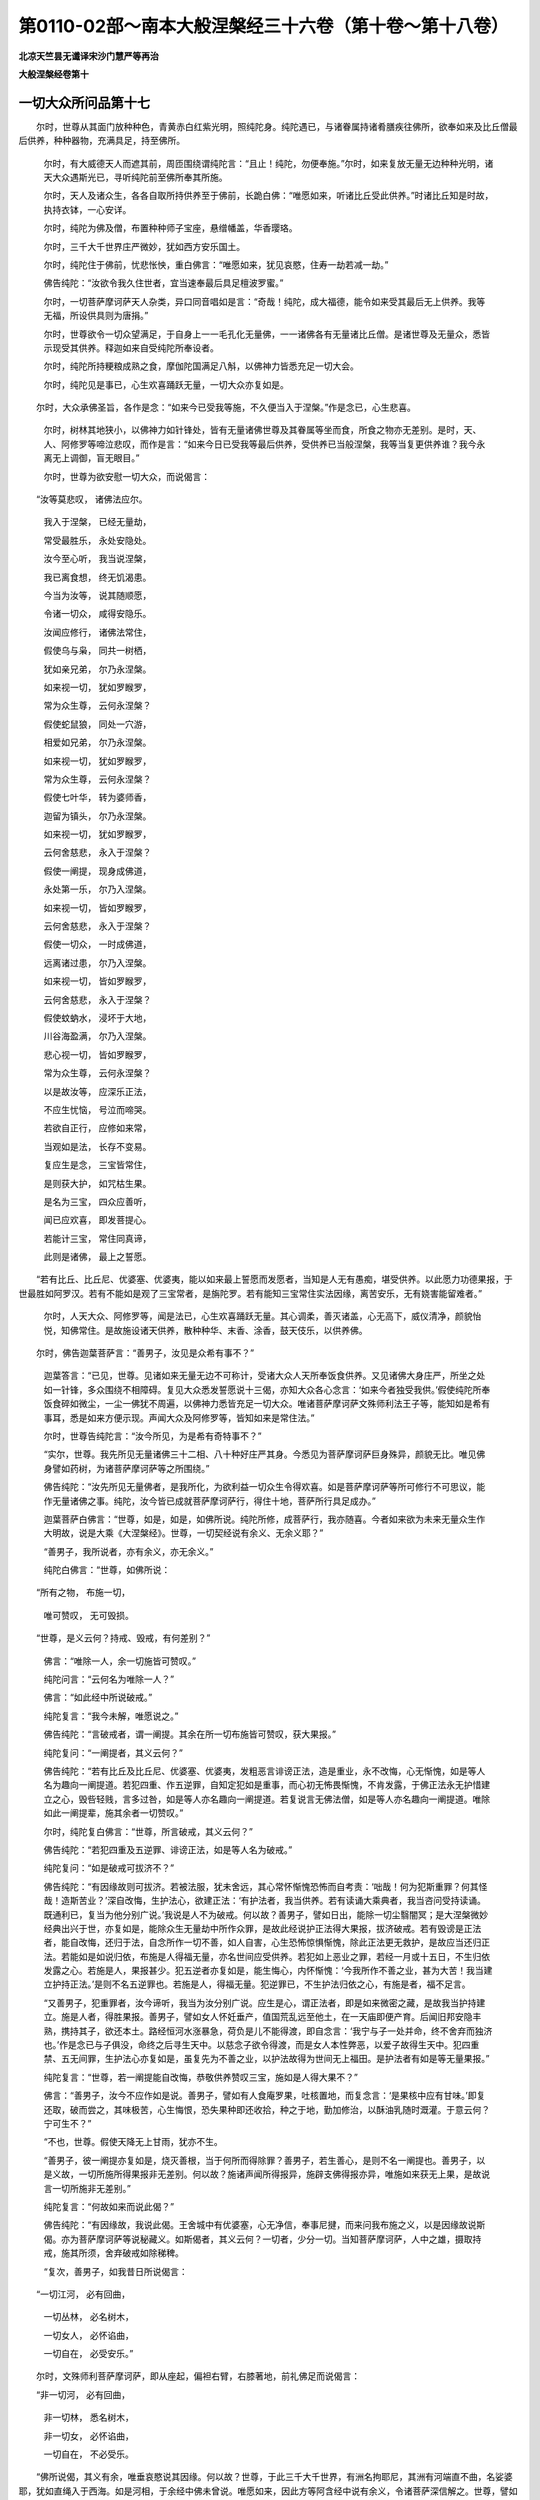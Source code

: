 第0110-02部～南本大般涅槃经三十六卷（第十卷～第十八卷）
==============================================================

**北凉天竺昙无谶译宋沙门慧严等再治**

**大般涅槃经卷第十**

一切大众所问品第十七
--------------------

　　尔时，世尊从其面门放种种色，青黄赤白红紫光明，照纯陀身。纯陀遇已，与诸眷属持诸肴膳疾往佛所，欲奉如来及比丘僧最后供养，种种器物，充满具足，持至佛所。

      　　尔时，有大威德天人而遮其前，周匝围绕谓纯陀言：“且止！纯陀，勿便奉施。”尔时，如来复放无量无边种种光明，诸天大众遇斯光已，寻听纯陀前至佛所奉其所施。

      　　尔时，天人及诸众生，各各自取所持供养至于佛前，长跪白佛：“唯愿如来，听诸比丘受此供养。”时诸比丘知是时故，执持衣钵，一心安详。

      　　尔时，纯陀为佛及僧，布置种种师子宝座，悬缯幡盖，华香璎珞。

      　　尔时，三千大千世界庄严微妙，犹如西方安乐国土。

      　　尔时，纯陀住于佛前，忧悲怅怏，重白佛言：“唯愿如来，犹见哀愍，住寿一劫若减一劫。”

      　　佛告纯陀：“汝欲令我久住世者，宜当速奉最后具足檀波罗蜜。”

      　　尔时，一切菩萨摩诃萨天人杂类，异口同音唱如是言：“奇哉！纯陀，成大福德，能令如来受其最后无上供养。我等无福，所设供具则为唐捐。”

      　　尔时，世尊欲令一切众望满足，于自身上一一毛孔化无量佛，一一诸佛各有无量诸比丘僧。是诸世尊及无量众，悉皆示现受其供养。释迦如来自受纯陀所奉设者。

      　　尔时，纯陀所持粳粮成熟之食，摩伽陀国满足八斛，以佛神力皆悉充足一切大会。

      　　尔时，纯陀见是事已，心生欢喜踊跃无量，一切大众亦复如是。

　　尔时，大众承佛圣旨，各作是念：“如来今已受我等施，不久便当入于涅槃。”作是念已，心生悲喜。

      　　尔时，树林其地狭小，以佛神力如针锋处，皆有无量诸佛世尊及其眷属等坐而食，所食之物亦无差别。是时，天、人、阿修罗等啼泣悲叹，而作是言：“如来今日已受我等最后供养，受供养已当般涅槃，我等当复更供养谁？我今永离无上调御，盲无眼目。”

      　　尔时，世尊为欲安慰一切大众，而说偈言：

　　“汝等莫悲叹， 诸佛法应尔。

      　　　我入于涅槃， 已经无量劫，

      　　　常受最胜乐， 永处安隐处。

      　　　汝今至心听， 我当说涅槃，

      　　　我已离食想， 终无饥渴患。

      　　　今当为汝等， 说其随顺愿，

      　　　令诸一切众， 咸得安隐乐。

      　　　汝闻应修行， 诸佛法常住，

      　　　假使乌与枭， 同共一树栖，

      　　　犹如亲兄弟， 尔乃永涅槃。

      　　　如来视一切， 犹如罗睺罗，

      　　　常为众生尊， 云何永涅槃？

      　　　假使蛇鼠狼， 同处一穴游，

      　　　相爱如兄弟， 尔乃永涅槃。

      　　　如来视一切， 犹如罗睺罗，

      　　　常为众生尊， 云何永涅槃？

      　　　假使七叶华， 转为婆师香，

      　　　迦留为镇头， 尔乃永涅槃。

      　　　如来视一切， 犹如罗睺罗，

      　　　云何舍慈悲， 永入于涅槃？

      　　　假使一阐提， 现身成佛道，

      　　　永处第一乐， 尔乃入涅槃。

      　　　如来视一切， 皆如罗睺罗，

      　　　云何舍慈悲， 永入于涅槃？

      　　　假使一切众， 一时成佛道，

      　　　远离诸过患， 尔乃入涅槃。

      　　　如来视一切， 皆如罗睺罗，

      　　　云何舍慈悲， 永入于涅槃？

      　　　假使蚊蚋水， 浸坏于大地，

      　　　川谷海盈满， 尔乃入涅槃。

      　　　悲心视一切， 皆如罗睺罗，

      　　　常为众生尊， 云何永涅槃？

      　　　以是故汝等， 应深乐正法，

      　　　不应生忧恼， 号泣而啼哭。

      　　　若欲自正行， 应修如来常，

      　　　当观如是法， 长存不变易。

      　　　复应生是念， 三宝皆常住，

      　　　是则获大护， 如咒枯生果。

      　　　是名为三宝， 四众应善听，

      　　　闻已应欢喜， 即发菩提心。

      　　　若能计三宝， 常住同真谛，

      　　　此则是诸佛， 最上之誓愿。

　　“若有比丘、比丘尼、优婆塞、优婆夷，能以如来最上誓愿而发愿者，当知是人无有愚痴，堪受供养。以此愿力功德果报，于世最胜如阿罗汉。若有不能如是观了三宝常者，是旃陀罗。若有能知三宝常住实法因缘，离苦安乐，无有娆害能留难者。”

      　　尔时，人天大众、阿修罗等，闻是法已，心生欢喜踊跃无量。其心调柔，善灭诸盖，心无高下，威仪清净，颜貌怡悦，知佛常住。是故施设诸天供养，散种种华、末香、涂香，鼓天伎乐，以供养佛。

　　尔时，佛告迦葉菩萨言：“善男子，汝见是众希有事不？”

      　　迦葉答言：“已见，世尊。见诸如来无量无边不可称计，受诸大众人天所奉饭食供养。又见诸佛大身庄严，所坐之处如一针锋，多众围绕不相障碍。复见大众悉发誓愿说十三偈，亦知大众各心念言：‘如来今者独受我供。’假使纯陀所奉饭食碎如微尘，一尘一佛犹不周遍，以佛神力悉皆充足一切大众。唯诸菩萨摩诃萨文殊师利法王子等，能知如是希有事耳，悉是如来方便示现。声闻大众及阿修罗等，皆知如来是常住法。”

      　　尔时，世尊告纯陀言：“汝今所见，为是希有奇特事不？”

      　　“实尔，世尊。我先所见无量诸佛三十二相、八十种好庄严其身。今悉见为菩萨摩诃萨巨身殊异，颜貌无比。唯见佛身譬如药树，为诸菩萨摩诃萨等之所围绕。”

      　　佛告纯陀：“汝先所见无量佛者，是我所化，为欲利益一切众生令得欢喜。如是菩萨摩诃萨等所可修行不可思议，能作无量诸佛之事。纯陀，汝今皆已成就菩萨摩诃萨行，得住十地，菩萨所行具足成办。”

      　　迦葉菩萨白佛言：“世尊，如是，如是，如佛所说。纯陀所修，成菩萨行，我亦随喜。今者如来欲为未来无量众生作大明故，说是大乘《大涅槃经》。世尊，一切契经说有余义、无余义耶？”

      　　“善男子，我所说者，亦有余义，亦无余义。”

      　　纯陀白佛言：“世尊，如佛所说：

　　“所有之物， 布施一切，

      　　　唯可赞叹， 无可毁损。

　　“世尊，是义云何？持戒、毁戒，有何差别？”

      　　佛言：“唯除一人，余一切施皆可赞叹。”

      　　纯陀问言：“云何名为唯除一人？”

      　　佛言：“如此经中所说破戒。”

      　　纯陀复言：“我今未解，唯愿说之。”

      　　佛告纯陀：“言破戒者，谓一阐提。其余在所一切布施皆可赞叹，获大果报。”

      　　纯陀复问：“一阐提者，其义云何？”

      　　佛告纯陀：“若有比丘及比丘尼、优婆塞、优婆夷，发粗恶言诽谤正法，造是重业，永不改悔，心无惭愧，如是等人名为趣向一阐提道。若犯四重、作五逆罪，自知定犯如是重事，而心初无怖畏惭愧，不肯发露，于佛正法永无护惜建立之心，毁呰轻贱，言多过咎，如是等人亦名趣向一阐提道。若复说言无佛法僧，如是等人亦名趣向一阐提道。唯除如此一阐提辈，施其余者一切赞叹。”

      　　尔时，纯陀复白佛言：“世尊，所言破戒，其义云何？”

      　　佛告纯陀：“若犯四重及五逆罪、诽谤正法，如是等人名为破戒。”

      　　纯陀复问：“如是破戒可拔济不？”

      　　佛告纯陀：“有因缘故则可拔济。若被法服，犹未舍远，其心常怀惭愧恐怖而自考责：‘咄哉！何为犯斯重罪？何其怪哉！造斯苦业？’深自改悔，生护法心，欲建正法：‘有护法者，我当供养。若有读诵大乘典者，我当咨问受持读诵。既通利已，复当为他分别广说。’我说是人不为破戒。何以故？善男子，譬如日出，能除一切尘翳闇冥；是大涅槃微妙经典出兴于世，亦复如是，能除众生无量劫中所作众罪，是故此经说护正法得大果报，拔济破戒。若有毁谤是正法者，能自改悔，还归于法，自念所作一切不善，如人自害，心生恐怖惊惧惭愧，除此正法更无救护，是故应当还归正法。若能如是如说归依，布施是人得福无量，亦名世间应受供养。若犯如上恶业之罪，若经一月或十五日，不生归依发露之心。若施是人，果报甚少。犯五逆者亦复如是，能生悔心，内怀惭愧：‘今我所作不善之业，甚为大苦！我当建立护持正法。’是则不名五逆罪也。若施是人，得福无量。犯逆罪已，不生护法归依之心，有施是者，福不足言。

      　　“又善男子，犯重罪者，汝今谛听，我当为汝分别广说。应生是心，谓正法者，即是如来微密之藏，是故我当护持建立。施是人者，得胜果报。善男子，譬如女人怀妊垂产，值国荒乱远至他土，在一天庙即便产育。后闻旧邦安隐丰熟，携持其子，欲还本土。路经恒河水涨暴急，荷负是儿不能得渡，即自念言：‘我宁与子一处并命，终不舍弃而独济也。’作是念已与子俱没，命终之后寻生天中。以慈念子欲令得渡，而是女人本性弊恶，以爱子故得生天中。犯四重禁、五无间罪，生护法心亦复如是，虽复先为不善之业，以护法故得为世间无上福田。是护法者有如是等无量果报。”

      　　纯陀复言：“世尊，若一阐提能自改悔，恭敬供养赞叹三宝，施如是人得大果不？”

      　　佛言：“善男子，汝今不应作如是说。善男子，譬如有人食庵罗果，吐核置地，而复念言：‘是果核中应有甘味。’即复还取，破而尝之，其味极苦，心生悔恨，恐失果种即还收拾，种之于地，勤加修治，以酥油乳随时溉灌。于意云何？宁可生不？”

      　　“不也，世尊。假使天降无上甘雨，犹亦不生。

      　　“善男子，彼一阐提亦复如是，烧灭善根，当于何所而得除罪？善男子，若生善心，是则不名一阐提也。善男子，以是义故，一切所施所得果报非无差别。何以故？施诸声闻所得报异，施辟支佛得报亦异，唯施如来获无上果，是故说言一切所施非无差别。”

      　　纯陀复言：“何故如来而说此偈？”

      　　佛告纯陀：“有因缘故，我说此偈。王舍城中有优婆塞，心无净信，奉事尼揵，而来问我布施之义，以是因缘故说斯偈。亦为菩萨摩诃萨等说秘藏义。如斯偈者，其义云何？一切者，少分一切。当知菩萨摩诃萨，人中之雄，摄取持戒，施其所须，舍弃破戒如除稊稗。

      　　“复次，善男子，如我昔日所说偈言：

　　“一切江河， 必有回曲，

      　　　一切丛林， 必名树木，

      　　　一切女人， 必怀谄曲，

      　　　一切自在， 必受安乐。”

　　尔时，文殊师利菩萨摩诃萨，即从座起，偏袒右臂，右膝著地，前礼佛足而说偈言：

　　“非一切河， 必有回曲，

      　　　非一切林， 悉名树木，

      　　　非一切女， 必怀谄曲，

      　　　一切自在， 不必受乐。

　　“佛所说偈，其义有余，唯垂哀愍说其因缘。何以故？世尊，于此三千大千世界，有洲名拘耶尼，其洲有河端直不曲，名娑婆耶，犹如直绳入于西海。如是河相，于余经中佛未曾说。唯愿如来，因此方等阿含经中说有余义，令诸菩萨深信解之。世尊，譬如有人先识金矿，后不识金；如来亦尔，尽知法已，而所演说有余不尽。如来虽作如是余说，应当方便解其意趣。一切丛林必是树木，是亦有余。何以故？种种金银琉璃宝树，是亦名林。一切女人必怀谄曲，是亦有余。何以故？亦有女人善持禁戒，功德成就有大慈悲。一切自在必受安乐，是亦有余。何以故？有自在者，转轮圣帝，如来法王，不属死魔，不可灭尽。梵释诸天虽得自在，悉是无常。若得常住无变易者，乃名自在，所谓大乘大般涅槃。”

      　　佛言：“善男子，汝今善得乐说之辩，且止谛听！文殊师利，譬如长者身婴病苦，良医诊之，为合膏药。是时病者贪欲多服，医语之言：‘若能消者，则可随意。汝今体羸，不应多服。当知是膏，亦名甘露，亦名毒药。若多服不消，则名为毒。’善男子，汝今勿谓是医所说违于义理，损失膏势。善男子，如来亦尔，为诸国王、后妃、太子、王子、大臣，因波斯匿王、王子、后妃憍慢心故，为欲调伏示现恐怖如彼良医，故说此偈：

　　“一切江河， 必有回曲，

      　　　一切丛林， 必名树木，

      　　　一切女人， 必怀谄曲，

      　　　一切自在， 必受安乐。

　　“文殊师利，汝今当知，如来所说无有漏失。如此大地可令反覆，如来之言终无漏失。以是义故，如来所说一切有余。”

      　　尔时，佛赞文殊师利：“善哉！善哉！善男子，汝已久知如是之义，愍哀一切，欲令众生得智慧故，广问如来如是偈义。”

      　　尔时，文殊师利法王子，复于佛前而说偈言：

　　“于他语言， 随顺不逆，

      　　　亦不观他， 作以不作，

      　　　但自观身， 善不善行。

　　“世尊如是说此法药非为正说。于他语言随顺不逆者，唯愿如来垂哀正说。何以故？世尊常说，一切外学九十五种皆趣恶道，声闻弟子皆向正路，若护禁戒，摄持威仪，守慎诸根，如是等人深乐大法，趣向善道。如来何故于九部中见有毁他则便呵责？如是偈义，为何所趣？”

      　　佛告文殊师利：“善男子，我说此偈亦不尽为一切众生，尔时唯为阿阇世王。诸佛世尊若无因缘终不逆说，有因缘故乃说之耳。善男子，阿阇世王害其父已，来至我所欲折伏我，作如是问：‘云何世尊是一切智、非一切智耶？若一切智，调达往昔无量世中常怀恶心，随逐如来欲为逆害，云何如来听其出家？’善男子，以是因缘，我为是王而说此偈：

　　“于他语言， 随顺不逆，

      　　　亦不观他， 作以不作。

      　　　但自观身， 善不善行。

　　“佛告大王：‘汝今害父，已作逆罪最重无间，应当发露以求清净，何缘乃更见他过咎？’善男子，以是义故，我为彼王而说是偈。复次，善男子，亦为护持不毁禁戒成就威仪见他过者，而说是偈。若复有人受他教诲，远离众恶，复教他人令远众恶，如是之人则我弟子。

      　　尔时，世尊为文殊师利，复说偈言：

　　“一切畏刀杖， 无不爱寿命，

      　　　恕己可为譬， 勿杀勿行杖。”

　　尔时，文殊师利复于佛前，而说偈言：

　　“非一切畏杖， 非一切爱命，

      　　　恕己可为譬， 勤作善方便。

　　“如来说是法句之义，亦是未尽。何以故？如阿罗汉、转轮圣王、玉女象马、主藏大臣，若诸天人及阿修罗执持利剑能害之者，无有是处。勇士、烈女、马王、兽王，持戒比丘虽复对至而不恐怖。以是义故，如来说偈亦是有余。若言恕己可为譬者，是亦有余。何以故？若使罗汉以己喻彼，则有我想及以命想；若有我想及以命想则应拥护，凡夫亦应见阿罗汉悉是行人；若如是者即是邪见；若有邪见，命终应生阿鼻地狱。又阿罗汉设于众生生害心者，无有是处。无量众生亦复无能害罗汉者。”

      　　佛言：“善男子，言我想者，谓于众生生大悲心无杀害想，谓阿罗汉平等之心。勿谓世尊无有因缘而逆说也。昔日于此王舍城中有大猎师，多杀群鹿，请我食肉。我于尔时虽受彼请，于诸众生生慈悲心如罗睺罗，而说偈言：

　　“当令汝长寿， 久久住于世，

      　　　受持不害法， 犹如诸佛寿。

　　“是故我说此偈：

　　“一切畏刀杖， 无不爱寿命，

      　　　恕己可为譬， 勿杀勿行杖。”

　　佛言：“善哉！善哉！文殊师利，为诸菩萨摩诃萨故，咨问如来如是密教。”

　　尔时，文殊师利复说是偈：

　　“云何敬父母， 随顺而尊重？

      　　　云何修此法， 堕于无间狱？”

　　于是如来复以偈答：

　　“若以贪爱母， 无明以为父，

      　　　随顺尊重是， 则堕无间狱。”

　　尔时，如来复为文殊师利，重说偈言：

　　“一切属他， 则名为苦，

      　　　一切由己， 自在安乐，

      　　　一切憍慢， 势极暴恶，

      　　　贤善之人， 一切爱念。”

　　尔时，文殊师利菩萨摩诃萨白佛言：“世尊，如来所说是亦不尽，唯愿如来复垂哀愍说其因缘。何以故？如长者子从师学时，为属师不？若属师者，义不成就；若不属者，亦不成就；若得自在，亦不成就。是故如来所说有余。复次，世尊，譬如王子无所综习，触事不成，是亦自在，愚闇常苦。如是王子若言自在，义亦不成；若言属他，义亦不成。以是义故，佛所说义名为有余。是故一切属他，不必受苦；一切自在，不必受乐。一切憍慢，势极暴恶，是亦有余。世尊，如诸烈女憍慢心故出家学道，护持禁戒，威仪成就，守摄诸根不令驰散，是故一切憍慢之结不必暴恶。贤善之人，一切爱念，是亦有余。如人内犯四重禁已，不舍法服坚持威仪，护持法者见已不爱，是人命终必堕地狱。若有善人犯重禁已，护持法者见即驱出，罢道还俗。以是义故，一切贤善不必悉爱。”

      　　尔时，佛告文殊师利：“有因缘故，如来于此说有余义。又有因缘，诸佛如来而说是法。时王舍城有一女人，名曰善贤，还父母家，因至我所，归依于我及法、众僧，而作是言：‘一切女人势不自由，一切男子自在无碍。’我于尔时知是女心，即为宣说如是偈颂。文殊师利，善哉！善哉！汝今能为一切众生，问于如来如是密语。”

      　　文殊师利复说偈言：

　　“一切诸众生， 皆依饮食存，

      　　　一切有大力， 其心无嫉妒，

      　　　一切因饮食， 而得诸病苦，

      　　　一切修净行， 而得受安乐。

　　“如是，世尊，今受纯陀饮食供养，将无如来有恐怖耶？”

      　　尔时，世尊复为文殊而说偈言：

　　“非一切众生， 尽依饮食存，

      　　　非一切大力， 心皆无嫉妒，

      　　　非一切因食， 而致诸病苦，

      　　　非一切净行， 悉得受安乐。

　　“文殊师利，汝若得病，我亦如是应得病苦。何以故？诸阿罗汉及辟支佛、菩萨、如来实无所食，为欲化彼，示现受用无量众生所施之物，令其具足檀波罗蜜，拔济地狱、畜生、饿鬼。若言如来六年苦行身羸瘦者，无有是处。诸佛世尊独拔诸有，不同凡夫，云何而得身羸劣耶？诸佛世尊精勤修习，获金刚身，不同世人危脆之身。我诸弟子亦复如是，不可思议，不依于食。一切大力无嫉妒者，亦有余义。如世间人终身永无嫉妒之心而无大力。一切病苦因食得者，亦有余义。亦见有人得客病者，所谓棘刺、刀剑、鉾槊。一切净行受安乐者，是亦有余。世间亦有外道之人，修于梵行多受苦恼。以是义故，如来所说一切有余，是名如来非无因缘而说此偈，有因故说。昔日于此优禅尼国，有婆罗门名羖羝德，来至我所，欲受第四八戒斋法，我于尔时为说是偈。”

　　尔时，迦葉菩萨白佛言：“世尊，何等名为无余义耶？云何复名一切义乎？”

      　　“善男子，一切者，唯除助道常乐善法，是名一切，亦名无余。其余诸法亦名有余，亦名无余，欲令乐法诸善男子知此有余及无余义。”

      　　迦葉菩萨心大欢喜，踊跃无量前白佛言：“甚奇！世尊，等视众生如罗睺罗。”

      　　尔时，佛赞迦葉菩萨：“善哉！善哉！汝今所见微妙甚深。”

      　　迦葉菩萨白佛言：“世尊，唯愿如来说是大乘《大涅槃经》所得功德。”

      　　佛告迦葉：“善男子，若有得闻是经名字，所得功德非诸声闻、辟支佛等所能宣说，唯佛能知。何以故？不可思议，是佛境界，何况受持读诵通利书写经卷！”

　　尔时，诸天、世人及阿修罗，即于佛前异口同音，而说偈言：

　　“诸佛难思议， 法僧亦复然，

      　　　是故今劝请， 唯愿少停住。

      　　　尊者大迦葉， 及以阿难等，

      　　　二众之眷属， 不久须臾至。

      　　　并及摩竭主， 阿阇世大王，

      　　　至心敬信佛， 犹故未来此。

      　　　唯愿佛世尊， 少垂哀愍住，

      　　　于此大众中， 断我诸疑网。”

　　尔时，如来为诸大众而说偈言：

　　“我法最长子， 是名大迦葉，

      　　　阿难勤精进， 能断一切疑。

      　　　汝等当谛观， 阿难多闻士，

      　　　自然能解了， 是常及无常。

      　　　以是故不应， 心怀大忧恼。”

　　尔时，大众以种种物供养如来，供养佛已，即发阿耨多罗三藐三菩提心。无量无边恒河沙数诸菩萨等得住初地。

      　　尔时世尊与文殊师利、迦葉菩萨及与纯陀而受记莂，受记莂已，说如是言：“诸善男子，自修其心，慎莫放逸。我今背疾，举体皆痛。我今欲卧，如彼小儿及常患者。文殊汝等，当为四部广说大法，今以此法付嘱于汝；乃至迦葉、阿难等至，复当嘱付如是正法。”

      　　尔时，如来说是语已，为欲调伏诸众生故，现身有疾，右胁而卧，如彼病人。

现病品第十八
------------

　　尔时，迦葉菩萨白佛言：“世尊，如来已免一切疾病，患苦悉除，无复怖畏。世尊，一切众生有四毒箭则为病因。何等为四？贪欲、瞋恚、愚痴、憍慢。若有病因，则有病生，所谓爱热肺病，上气吐逆，肤体[疒+習][疒+習]，其心闷乱，下痢哕噎，小便麻沥，眼耳疼痛，腹背胀满，颠狂干消，鬼魅所著。如是种种身心诸病，诸佛世尊悉无复有。今日如来何缘顾命文殊师利，而作是言‘我今背痛，汝等当为大众说法’？有二因缘则无病苦。何等为二？一者、邻愍一切众生，二者、给施病者医药。如来往昔已于无量万亿劫中修菩萨道，常行爱语，利益众生，不令苦恼，施疾病者种种医药，何缘于今自言有病？

      　　“世尊，世人有病，或坐或卧，不安其处，或索饮食，敕诫家属，修治产业。何故如来默然而卧，不教弟子声闻人等尸波罗蜜、诸禅解脱、三摩跋提、修诸正勤？何缘不说如是甚深大乘经典？如来何故不以无量方便教大迦葉，人中象王，诸大人等，令其不退阿耨多罗三藐三菩提？何故不治诸恶比丘受畜一切不净物者？世尊实无有病，云何默然右胁而卧？

      　　“诸菩萨等，凡所给施病者医药，所得善根悉施众生，而共回向一切种智，为除众生诸烦恼障、业障、报障。烦恼障者，贪欲、瞋恚、愚痴、忿怒、缠盖、焦恼、嫉妒、悭吝、奸诈、谀谄、无惭无愧，慢、慢慢、不如慢、增上慢、我慢、邪慢、憍慢，放逸贡高，怼恨诤讼，邪命谄媚，诈现异相，以利求利，恶求多求，无有恭敬，不随教诲，亲近恶友，贪利无厌，缠缚难解，欲于恶欲，贪于恶贪，身见、有见及以无见，频申喜睡，欠呿不乐，贪嗜饮食，其心簦瞢，心缘异想，不善思惟，身口多恶，好喜多语，诸根闇钝，发言多虚，常为欲觉、恚觉、害觉之所覆盖，是名烦恼障。业障者，五无间罪重恶之病。报障者，生在地狱、畜生、饿鬼，诽谤正法及一阐提，是名报障。如是三障名为大病。而诸菩萨于无量劫修菩提时，给施一切疾病医药，常作是愿：‘令诸众生永断如是三障重病。’

      　　“复次，世尊，菩萨摩诃萨修菩提时，给施一切病者医药，常作是愿，愿令众生永断诸病，得成如来金刚之身；又愿一切无量众生作妙药王，断除一切诸恶重病；愿诸众生得阿伽陀药，以是药力能除一切无量恶毒；又愿众生于阿耨多罗三藐三菩提无有退转，速得成就无上佛药，消除一切烦恼毒箭；又愿众生勤修精进，成就如来金刚之心，作微妙药疗治众病，不令有人生诤讼想；亦愿众生作大药树，疗治一切诸恶重病；又愿众生拔出毒箭，得成如来无上光明；又愿众生得入如来智慧大药微密法藏。世尊，菩萨如是已于无量百千万亿那由他劫发是誓愿，令诸众生悉无诸病，何缘如来乃于今日唱言有病？

      　　“复次，世尊，世有病者，不能坐起俯仰进止，饮食不御，浆水不下，亦复不能教诫诸子修治家业。尔时，父母、妻子、兄弟、亲属、知识，皆于是人生必死想。世尊，如来今日亦复如是，右胁而卧，无所论说。此阎浮提有诸愚人当作是念‘如来正觉必当涅槃’生灭尽想。而如来性实不毕竟入于涅槃。何以故？如来常住无变易故。以是因缘，不应说言我今背痛。

      　　“复次，世尊，世有病者，身体羸损，若偃若侧卧著床褥。尔时，众人心生恶贱起必死想。如来今者亦复如是，当为外道九十五种之所轻慢生无常想。彼诸外道当作是言：‘不如我等。以我性人，自在时节微尘等法而为常住，无有变易。沙门瞿昙无常所迁，是变易法。’以是义故，世尊，今日不应默然右胁而卧。

      　　“复次，世尊，世有病者，四大增损，互不调适，羸瘦乏极，是故不能随意坐起卧著床褥。如来四大无不和适，身力具足，亦无羸损。世尊，如十小牛力不如一大牛力，十大牛力不如一青牛力，十青牛力不如一凡象力，十凡象力不如一野象力，十野象力不如一二牙象力，十二牙象力不如一四牙象力，十四牙象力不如雪山一白象力，十雪山白象力不如一香象力，十香象力不如一青象力，十青象力不如一黄象力，十黄象力不如一赤象力，十赤象力不如一白象力，十白象力不如一山象力，十山象力不如一优钵罗象力，十优钵罗象力不如一波头摩象力，十波头摩象力不如一拘物头象力，十拘物头象力不如一分陀利象力，十分陀利象力不如人中一力士力，十人中力士力不如一钵健提力，十钵健提力不如一八臂那罗延力，十那罗延力不如一十住菩萨一节之力。一切凡夫身中诸节节不相到，人中力士节头相到，钵健提身诸节相接，那罗延身节头相拘，十住菩萨诸节骨解蟠龙相结，是故菩萨其力最大。世界成时，从金刚际起金刚座，上至道场菩提树下，菩萨坐已，其心即时逮得十力。如来今者不应如彼婴孩小儿。婴孩小儿愚痴无智，无所能说，以是义故，随意偃侧，无人讥诃。如来世尊有大智慧照明一切，人之大龙，具大威德，成就神通，无上仙人，永断疑网，已拔毒箭，进止安详，威仪具足，得无所畏。今者何故右胁而卧，令诸人天悲愁苦恼？”

      　　尔时，迦葉菩萨即于佛前而说偈言：

　　“瞿昙大圣德， 愿起演妙法，

      　　　不应如小儿， 病者卧床蓐。

      　　　调御天人师， 倚卧双树间，

      　　　下愚凡夫见， 当言必涅槃，

      　　　不知方等典， 甚深佛所行，

      　　　不见微密藏， 犹盲不见道。

      　　　唯有诸菩萨， 文殊师利等，

      　　　能解是甚深， 譬如善射人。

      　　　三世诸世尊， 大悲为根本，

      　　　如是大慈悲， 今为何所在？

      　　　若无大悲者， 是则不名佛，

      　　　佛若必涅槃， 是则不名常。

      　　　唯愿无上尊， 哀受我等请，

      　　　利益于众生， 摧伏诸外道。”

　　尔时，世尊大悲熏心，知诸众生各各所念，将欲随顺，毕竟利益，即从卧起，结跏趺坐，颜貌熙怡如融金聚，面目端严犹月盛满，形容清净无诸垢秽，放大光明充遍虚空。其光大盛过百千日，照于东方、南西北方、四维、上下诸佛世界，惠施众生大智之炬，悉令得灭无明黑闇，令百千亿那由他众生安止不退菩提之心。

      　　尔时，世尊心无疑虑如师子王，以三十二大人之相、八十种好庄严其身。于其身上一切毛孔，一一毛孔出一莲华。其华微妙，各具千叶，纯真金色，琉璃为茎，金刚为须，玫瑰为台，形大团圆犹如车轮。是诸莲华各出种种杂色光明，青黄赤白紫玻瓈色。

      　　是诸光明皆悉遍至阿鼻地狱、想地狱、黑绳地狱、众合地狱、叫唤地狱、大叫唤地狱、焦热地狱、大焦热地狱。是八地狱其中众生，常为诸苦之所逼切，所谓烧煮、火炙、斫刺、[皮+刂]剥，遇斯光已，如是众苦悉灭无余，安隐清凉，快乐无极。是光明中宣说如来秘密之藏，言诸众生皆有佛性，众生闻已即便命终生人天中。乃至八种寒冰地狱，所谓阿波波地狱、阿吒吒地狱、阿罗罗地狱、阿娑娑地狱、优钵罗地狱、波头摩地狱、拘物头地狱、分陀利地狱。是中众生常为寒苦之所逼恼，所谓擘裂身体碎坏，互相残害，遇斯光已，如是等苦亦灭无余，即得调和温暖适身。是光明中亦说如来秘密之藏，言诸众生皆有佛性，众生闻已即便命终生人天中。尔时，于此阎浮提界及余世界，所有地狱皆悉空虚无受罪者，除一阐提。

      　　饿鬼众生饥渴所逼，以发缠身，于百千岁未曾得闻浆水之名，遇斯光已，饥渴即除。是光明中亦说如来微密秘藏，言诸众生皆有佛性，众生闻已即便命终生人天中，令诸饿鬼亦悉空虚，除谤大乘方等正典。

      　　畜生众生互相杀害共相残食，遇斯光已恚心悉灭。是光明中亦说如来秘密之藏，言诸众生皆有佛性，众生闻已即便命终生人天中。当尔之时，畜生亦尽，除谤正法。

      　　是一一华各有一佛，圆光一寻，金色晃曜，微妙端严，最上无比，三十二相、八十种好庄严其身。是诸世尊，或有坐者，或有行者，或有卧者，或有住者，或震雷音，或澍洪雨，或放电光，或扇大风，或出烟焰，身如火聚，或复示现七宝、诸山、池泉河水、山林树木，或复示现七宝、国土、城邑聚落、宫殿屋宅，或复示现象、马、师子、虎、狼、孔雀、凤凰诸鸟，或复示现令阎浮提所有众生悉见地狱、畜生、饿鬼，或复示现欲界六天。复有世尊，或说阴、界、诸入多诸过患，或复有说四圣谛法，或复有说诸法因缘，或复有说诸业烦恼皆因缘生，或复有说我与无我，或复有说苦乐二法，或复有说常无常等，或复有说净与不净。复有世尊为诸菩萨演说所行六波罗蜜，或复有说诸大菩萨所得功德，或复有说诸佛世尊所得功德，或复有说声闻之人所得功德，或复有说随顺一乘，或复有说三乘成道。或有世尊，左胁出水，右胁出火；或有示现初生、出家，坐于道场菩提树下转妙法轮，入于涅槃。或有世尊作师子吼，令此会中有得一果、二果、三果至第四果，或复有说出离生死无量因缘。

      　　尔时，于此阎浮提中，所有众生遇斯光已，盲者见色，聋者听声，哑者能言，拘躄能行，贫者得财，悭者能施，恚者慈心，不信者信。如是世界无一众生修行恶法，除一阐提。

      　　尔时，一切天、龙、鬼、神、乾闼婆、阿修罗、迦楼罗、紧那罗、摩睺罗伽、罗刹健陀、忧摩陀、阿婆魔罗、人非人等，悉共同声唱如是言：“善哉！善哉！无上天尊，多所利益。”说是语已踊跃欢喜，或歌或舞，或身动转，以种种华散佛及僧，所谓天优钵罗华、拘物头华、波头摩华、分陀利华、曼陀罗华、摩诃曼陀罗华、曼殊沙华、摩诃曼殊沙华、散陀那华、摩诃散陀那华、卢脂那华、摩诃卢脂那华、香华、大香华、适意华、大适意华、爱见华、大爱见华、端严华、第一端严华。复散诸香，所谓沉水多伽楼香、栴檀郁金和合杂香、海岸聚香。复以天上宝幢、幡盖，诸天伎乐筝笛笙瑟箜篌鼓吹，供养于佛而说偈言：

　　“我今稽首大精进， 无上正觉两足尊，

      　　　天人大众所不知， 唯有瞿昙乃能了。

      　　　世尊往昔为我故， 于无量劫修苦行，

      　　　如何一旦弃本誓， 而便舍命欲涅槃。

      　　　一切众生不能见， 诸佛世尊秘密藏，

      　　　以是因缘难得出， 轮转生死坠恶道。

      　　　如佛所说阿罗汉， 一切皆当至涅槃，

      　　　如是甚深佛行处， 凡夫下愚谁能知？

      　　　施诸众生甘露法， 为断除彼诸烦恼，

      　　　若有服此甘露已， 不复受生老病死。

      　　　如来世尊已疗治， 百千无量诸众生，

      　　　令其所有诸重病， 一切消灭无遗余。

      　　　世尊久已舍病苦， 故得名为第七佛，

      　　　唯愿今日雨法雨， 润渍我等功德种。

      　　　是诸大众及人天， 如是请已默然住。”

　　说是偈时，莲华台中一切诸佛，从阎浮提遍至净居，悉皆闻之。

　　尔时，佛告迦葉菩萨：“善哉！善哉！善男子，汝已具足如是甚深微妙智慧，不为一切诸魔外道之所破坏。善男子，汝已安住，不为一切诸恶邪风之所倾动。善男子，汝已成就乐说辩才，已曾供养过去无量恒河沙等诸佛世尊，是故能问如来正觉如是之义。善男子，我于往昔无量无边亿那由他百千万劫，已除病根，永离倚卧。

      　　“迦葉，过去无量阿僧祇劫，有佛出世，号无上胜如来、应供、正遍知、明行足、善逝、世间解、无上士、调御丈夫、天人师、佛世尊，为诸声闻说是大乘《大涅槃经》，开示分别显发其义。我于尔时，亦为彼佛而作声闻，受持如是大涅槃典，读诵通利，书写经卷，广为他人开示分别解说其义，以是善根回向阿耨多罗三藐三菩提。善男子，我从是来，未曾有恶烦恼业缘，堕于恶道，诽谤正法，作一阐提，受黄门身、无根、二根，反逆父母、杀阿罗汉、破塔坏僧、出佛身血犯四重禁。从是已来，身心安隐，无诸苦恼。迦葉，我今实无一切疾病。所以者何？诸佛世尊久已远离一切病故。迦葉，是诸众生不知大乘方等密教，便谓如来真实有疾。

      　　“迦葉，如言如来人中师子，而如来者实非师子，如是之言，即是如来秘密之教。迦葉，如言如来人中大龙，而我已于无量劫中舍离是业。迦葉，如言如来是人是天，而我真实非人非天，亦非鬼、神、乾闼婆、阿修罗、迦楼罗、紧那罗、摩睺罗伽，非我、非命、非可养育、非人士夫，非作非不作，非受非不受，非世尊非声闻，非说非不说，如是等语，皆是如来秘密之教。迦葉，如言如来犹如大海、须弥山王，而如来者实非碱味、同于石山，当知是语，亦是如来秘密之教。迦葉，如言如来如分陀利，而我实非分陀利也，如是之言，即是如来秘密之教。迦葉，如言如来犹如父母，而如来者实非父母，如是之言，亦是如来秘密之教。迦葉，如言如来是大船师，而如来者实非船师，如是之言，亦是如来秘密之教。迦葉，如言如来犹如商主，而如来者实非商主，如是之言，亦是如来秘密之教。迦葉，如言如来能摧伏魔，而如来者实无恶心欲令他伏，如是之言，皆是如来秘密之教。迦葉，如言如来能治痈疮，而我实非治痈疮师，如是之言，亦是如来秘密之教。迦葉，如我先说，若有善男子、善女人善能修治身口意业，舍命之时，虽有亲族取其尸骸，或以火烧，或投大水，或弃冢间，狐狼禽兽竞共食啖，然心意识即生善道，而是心法实无去来，亦无所至，直是前后相似相续相貌不异，如是之言，即是如来秘密之教。

      　　“迦葉，我今言病亦复如是，亦是如来秘密之教。是故顾命文殊师利：‘吾今背痛，汝等当为四众说法。’迦葉，如来正觉，实无有病右胁而卧，亦不毕竟入于涅槃。迦葉，是大涅槃，即是诸佛甚深禅定；如是禅定，非是声闻、缘觉行处。

      　　“迦葉，汝先所问：‘如来何故倚卧不起，不索饮食、诫敕家属、修治产业？’迦葉，虚空之性，亦无坐起、求索饮食、敕诫家属、修治产业，亦无去来、生灭老壮、出没伤破、解脱系缚，亦不自说亦不说他，亦不自解亦不解他，非安非病。善男子，诸佛世尊亦复如是，犹如虚空，云何当有诸病苦耶？

      　　“迦葉，世有三人，其病难治：一、谤大乘，二、五逆罪，三、一阐提。如是三病，世中极重，悉非声闻、缘觉之所能治。善男子，譬如有病必死难治，若有瞻病、随意、医药，若无瞻病、随意、医药，如是之病定不可治，当知是人必死不疑。善男子，是三种人亦复如是，若有声闻、缘觉、菩萨，或有说法，或不说法，不能令其发阿耨多罗三藐三菩提心。

      　　“迦葉，譬如病人，若有瞻病、随意、医药，则可令差；若无此三，则不可差。声闻、缘觉亦复如是，从佛菩萨得闻法已，即便能发阿耨多罗三藐三菩提心，非不闻法能发心也。

      　　“迦葉，譬如病人，若有瞻病、随意、医药，若无瞻病、随意、医药，皆悉可差。有一种人亦复如是，或值声闻、不值声闻，或值缘觉、不值缘觉，或值菩萨、不值菩萨，或值如来、不值如来，或得闻法，或不闻法，自然得成阿耨多罗三藐三菩提。所谓有人，或为自身，或为他身，或为怖畏，或为利养，或为谀谄，或为诳他，书写如是《大涅槃经》，受持读诵，供养恭敬，为他说者。

      　　“迦葉，有五种人，于是大乘大涅槃典，有病行处，非如来也。何等为五？

      　　“一、断三结得须陀洹果，不堕地狱、畜生、饿鬼，人天七返，永断诸苦，入于涅槃。迦葉，是名第一人有病行处。是人未来过八万劫，便当得成阿耨多罗三藐三菩提。

      　　“迦葉，第二人者，断三结缚，薄贪恚痴，得斯陀含果，名一往来，永断诸苦，入于涅槃。迦葉，是名第二人有病行处。是人未来过六万劫，便当得成阿耨多罗三藐三菩提。

      　　“迦葉，第三人者，断五下结，得阿那含果，更不来此，永断诸苦，入于涅槃。是名第三人有病行处。是人未来过四万劫，便当得成阿耨多罗三藐三菩提。

      　　“迦葉，第四人者，永断贪欲、瞋恚、愚痴，得阿罗汉果，烦恼无余，入于涅槃，亦非麒麟独一之行。是名第四人有病行处。是人未来过二万劫，便当得成阿耨多罗三藐三菩提。

      　　“迦葉，第五人者，永断贪欲、瞋恚、愚痴，得辟支佛道，烦恼无余，入于涅槃，真是麒麟独一之行。是名第五人有病行处。是人未来过十千劫，便当得成阿耨多罗三藐三菩提。

      　　“迦葉，是名第五人有病行处，非如来也。”

**大般涅槃经卷第十一**

圣行品第十九之一
----------------

　　尔时，佛告迦葉菩萨：“善男子，菩萨摩诃萨应当于是《大般涅槃经》专心思惟五种之行。何等为五？一者、圣行，二者、梵行，三者、天行，四者、婴儿行，五者、病行。善男子，菩萨摩诃萨常当修习是五种行。复有一行是如来行，所谓大乘《大涅槃经》。

      　　“迦葉，云何菩萨摩诃萨所修圣行？菩萨摩诃萨若从声闻，若从如来，得闻如是《大涅槃经》，闻已生信，信已应作如是思惟：‘诸佛世尊有无上道，有大正法、大众正行，复有方等大乘经典。我今当为爱乐贪求大乘经故，舍离所爱妻子眷属、所居舍宅、金银珍宝、微妙璎珞、香华伎乐、奴仆给使、男女大小、象马车乘、牛羊鸡犬猪豕之属。’复作是念：‘居家逼迫犹如牢狱，一切烦恼由之而生。出家闲旷犹如虚空，一切善法因之增长。若在家居，不得尽寿净修梵行，我今应当剃除鬓发出家学道。’复作是念：‘我今定当出家修学无上正真菩提之道。’菩萨如是欲出家时，天魔波旬生大苦恼言：‘是菩萨复当与我兴大战诤。’善男子，如是菩萨云何当复与人战诤？是时菩萨即至僧坊，若见如来及佛弟子，威仪具足，诸根寂静，其心柔和清净寂灭，即至其所而求出家，剃除须发，服三法衣。既出家已，奉持禁戒，威仪不缺，进止安祥，无所触犯，乃至小罪心生怖畏，护戒之心犹如金刚。

      　　“善男子，譬如有人带持浮囊欲渡大海，尔时海中有一罗刹，即从此人乞索浮囊。其人闻已，即作是念：‘我今若与，必定没死。’答言：‘罗刹，汝宁杀我，浮囊叵得。’罗刹复言：‘汝若不能全与我者，见惠其半。’是人犹故不肯与之。罗刹复言：‘汝若不能惠我半者，幸愿与我三分之一。’是人不肯。罗刹复言：‘若不能者，施我手许。’是人不肯。罗刹复言：‘汝今若复不能与我如手许者，我今饥穷众苦所逼，愿当济我如微尘许。’是人复言：‘汝今所索诚复不多，然我今日方当渡海，不知前道近远如何。若与汝者，气当渐出，大海之难，何由得过脱能？中路没水而死！’

      　　“善男子，菩萨摩诃萨护持禁戒亦复如是，如彼渡人护惜浮囊。菩萨如是守护戒时，常有烦恼诸恶罗刹语菩萨言：‘汝当信我，终不相欺。但破四禁，护持余戒，以是因缘令汝安隐得入涅槃。’菩萨尔时应作是言：‘我今宁持如是禁戒堕阿鼻狱，终不毁犯而生天上。’烦恼罗刹复作是言：‘汝若不能破四禁者，可破僧残，以是因缘，令汝安隐，得入涅槃。’菩萨亦应不随其语。罗刹复言：‘卿若不能犯僧残者，亦可故犯偷兰遮罪，以是因缘，令汝安隐，得入涅槃。’菩萨尔时亦复不随。罗刹复言：‘卿若不能犯偷兰遮，可犯舍堕，以是因缘，可得安隐，入于涅槃。’菩萨尔时亦复不随。罗刹复言：‘卿若不能犯舍堕者，可破波夜提，以是因缘，令汝安隐，得入涅槃。’菩萨尔时亦复不随。罗刹复言：‘卿若不能犯波夜提者，幸可毁破突吉罗戒，以是因缘，可得安隐，入于涅槃。’菩萨尔时心自念言：‘我今若犯突吉罗罪不发露者，则不能渡生死彼岸而得涅槃。’菩萨摩诃萨于是微小诸戒律中，护持坚固，心如金刚。菩萨摩诃萨持四重禁及突吉罗，敬重坚固，等无差别。菩萨若能如是坚持，则为具足五支诸戒，所谓具足菩萨根本业清净戒、前后眷属余清净戒、非诸恶觉觉清净戒、护持正念念清净戒、回向阿耨多罗三藐三菩提戒。迦葉，是菩萨摩诃萨复有二种戒：一者、受世教戒，二者、得正法戒。菩萨若得正法戒者，终不为恶；受世戒者，白四羯磨然后乃得。

      　　“复次，善男子，有二种戒：一者、性重戒，二者、息世讥嫌戒。性重戒者，谓四禁也。息世讥嫌戒者，不作贩卖轻秤小斗欺诳于人、因他形势取人财物、害心系缚、破坏成功、燃明而卧、田宅种植、家业坐肆，不畜象、马、车乘、牛、羊、驼驴、鸡、犬、猕猴、孔雀、鹦鹉、共命及拘枳罗，豺狼、虎、豹、猫狸、猪豕及余恶兽，童男、童女、大男、大女、奴婢、僮仆，金银、琉璃、玻瓈、真珠、砗磲、玛瑙、珊瑚、璧玉、珂贝诸宝，赤铜、白镴、鋀石、盂器、氍毹毾[登+毛]、拘执毦衣、一切谷米、大小麦豆、黍、粟、稻、麻、生熟食具；常受一食，不曾再食，若行乞食及僧中食，常知止足，不受别请；不食肉，不饮酒，五辛荤物悉不食之，是故其身无有臭秽，常为诸天、一切世人恭敬供养，尊重赞叹，趣足而食，终不长受；所受衣服，才足覆身，进止常与三衣钵具，终不舍离如鸟二翼；不畜根子、茎子、节子、接子、子子，不畜宝藏若金若银、饮食厨库、衣裳服饰；高广大床、象牙金床、杂色编织，悉不坐卧；不畜一切细软诸席，不坐一切象荐马荐，不以细软上妙衣服用敷床卧，其止息床不置二枕，亦不受畜妙好丹枕、安黄木枕；终不观视象斗、马斗、车斗、兵斗、若男若女牛羊鸡雉鹦鹉等斗，亦不故往观视军阵；亦不故听吹贝、鼓角、琴瑟筝笛、箜篌歌叫、伎乐之声，除供养佛；摴蒲围棋、波罗塞戏、师子象斗、弹棋六博、拍鞠掷石、投壶牵道、八道行成，一切戏笑悉不观作；终不瞻相手足面目，不以爪镜、芝草、杨枝、钵盂、髑髅而作卜筮，亦不仰观虚空星宿，除欲解睡；不作王家往返使命，以此语彼，以彼语此，终不谀谄邪命自活，亦不宣说王臣、盗贼、斗诤、饮食、国土饥馑恐怖、丰乐安隐之事。善男子，是名菩萨摩诃萨息世讥嫌戒。善男子，菩萨摩诃萨坚持如是遮制之戒，与性重戒等无差别。

      　　“善男子，菩萨摩诃萨受持如是诸禁戒已，作是愿言：‘宁以此身投于炽然猛火深坑，终不毁犯过去、未来、现在诸佛所制禁戒，与刹利、婆罗门、居士等女而行不净。’复次，善男子，菩萨摩诃萨复作是愿：‘宁以热铁周匝缠身，终不敢以破戒之身而受信心檀越衣服。’复次，善男子，菩萨摩诃萨复作是愿：‘宁以此口吞热铁丸，终不敢以毁戒之口而食信心檀越饮食。’复次，善男子，菩萨摩诃萨复作是愿：‘宁卧此身大热铁上，终不敢以破戒之身受信心檀越床卧敷具。’复次，善男子，菩萨摩诃萨复作是愿：‘宁以此身受三百鉾，终不敢以毁戒之身而受信心檀越医药。’复次，善男子，菩萨摩诃萨复作是愿：‘宁以此身投热铁镬，终不敢以破戒之身受信心檀越房舍屋宅。’复次，善男子，菩萨摩诃萨复作是愿：‘宁以铁椎打碎此身，从头至足令如微尘，不以破戒受诸刹利、婆罗门、居士恭敬礼拜。’复次，善男子，菩萨摩诃萨复作是愿：‘宁以热铁挑其两目，不以染心视他好色。’复次，善男子，菩萨摩诃萨复作是愿：‘宁以铁锥周遍刺身，不以染心听好音声。’复次，善男子，菩萨摩诃萨复作是愿：‘宁以利刀割去其鼻，不以染心贪嗅诸香。’复次，善男子，菩萨摩诃萨复作是愿：‘宁以利刀割裂其舌，不以染心贪著美味。’复次，善男子，菩萨摩诃萨复作是愿：‘宁以利斧斩斫其身，不以染心贪著诸触。’何以故？以是因缘，能令行者堕于地狱、畜生、饿鬼。迦葉，是名菩萨摩诃萨护持禁戒。菩萨摩诃萨护持如是诸禁戒已，悉以施与一切众生，以是因缘，愿令众生护持禁戒，得清净戒、善戒、不缺戒、不析戒、大乘戒、不退戒、随顺戒、毕竟戒、具足成就波罗蜜戒。

      　　“善男子，菩萨摩诃萨修持如是清净戒时，即得住于初不动地。云何名为不动地耶？菩萨住是不动地中，不动不堕，不退不散。善男子，譬如须弥山，随蓝猛风不能令动堕落退散；菩萨摩诃萨住是地中亦复如是，不为色声香味所动，不堕地狱、畜生、饿鬼，不退声闻、辟支佛地，不为异见邪风所散而作邪命。复次，善男子，又不动者，不为贪欲恚痴所动；又不堕者，不堕四重；又不退者，不退还家；又不散者，不为违逆大乘经者之所散坏。复次，善男子，菩萨摩诃萨亦复不为诸烦恼魔之所倾动，不为阴魔所堕，乃至坐于道场菩提树下，虽有天魔不能令其退阿耨多罗三藐三菩提，亦复不为死魔所散。

      　　“善男子，是名菩萨摩诃萨修习圣行。善男子，云何名为圣行？圣行者，佛及菩萨之所行故，故名圣行。以何等故名佛菩萨为圣人耶？如是等人有圣法故，常观诸法性空寂故，以是义故，故名圣人；有圣戒故，故名圣人；有圣定慧故，故名圣人；有七圣财，所谓信、戒、惭、愧、多闻、智慧、舍离故，故名圣人；有七圣觉故，故名圣人。以是义故，复名圣行。

      　　“复次，善男子，菩萨摩诃萨圣行者，观察是身，从头至足，其中唯有发毛爪齿、不净垢秽、皮肉筋骨、脾肾心肺、肝胆肠胃、生熟二藏、大小便利、涕唾目泪、肪膏脑膜、骨髓脓血、脑骸诸脉。菩萨如是专念观时：‘谁有是我？我为属谁？住在何处？谁属于我？’复作是念：‘骨是我耶？离骨是耶？’菩萨尔时除去皮肉，唯观白骨，复作是念：‘骨色相异，所谓青黄白色、鸽色，如是骨相亦复非我。何以故？我者亦非青黄白色及以鸽色。’菩萨系心作是观时，即得断除一切色欲。

      　　“复作是念：‘如是骨者从因缘生。依因足骨以拄踝骨，依因踝骨以拄[跳-兆+尃]骨，依因[跳-兆+尃]骨以拄膝骨，依因膝骨以拄髀骨，依因髀骨以拄臗骨，依因臗骨以拄腰骨，依因腰骨以拄脊骨，依因脊骨以拄肋骨；复因脊骨上拄项骨，依因项骨以拄颔骨，依因颔骨以拄牙齿，上有髑髅；复因项骨以拄肩骨，依因肩骨以拄臂骨，依因臂骨以拄腕骨，依因腕骨以拄掌骨，依因掌骨以拄指骨。’菩萨摩诃萨如是观时，身所有骨一切分离，得是观已即断三欲：一、形貌欲，二、姿态欲，三、细触欲。

      　　“菩萨摩诃萨观青骨时，见此大地，东西南北、四维、上下悉皆青相。如青色观，黄白鸽色亦复如是。菩萨摩诃萨作是观时，眉间即出青黄赤白鸽等色光。菩萨于是一一诸光明中见有佛像，见已即问：‘如此身者，不净因缘和合共成，云何而得坐起行住、屈伸俯仰、视瞬喘息、悲泣喜笑？此中无主，谁使之尔？’作是问已，光中诸佛忽然不现。复作是念：‘或识是我，故使诸佛不为我说。’复观此识，次第生灭犹如流水，亦复非我。复作是念：‘若识非我，出息入息或能是我。’复作是念：‘是出入息直是风性，而是风性乃是四大，四大之中，何者是我？地性非我，水火风性亦复非我。’复作是念：‘此身一切悉无有我，唯有心风，因缘和合，示现种种所作事业。譬如咒力幻术所作，亦如箜篌随意出声。是故此身如是不净，假众因缘和合共成，当于何处而生贪欲？若被骂辱，复于何处而生瞋恚？如我此身三十六物不净臭秽，何处当有受骂辱者？’若闻其骂，即便思惟：‘以何音声而见骂耶？一一音声不能见骂，若一不能，众多亦尔，以是义故，不应生瞋。’若他来打，亦应思惟：‘如是打者，从何而生？’复作是念：‘因手刀杖及以我身故得名打。我今何缘横瞋于他？乃是我身自招此咎，以我受是五阴身故。譬如因的则有箭中，我身亦尔，有身有打。我若不忍，心则散乱；心若散乱，则失正念；若失正念，则不能观善不善义；若不能观善不善义，则行恶法；恶法因缘，则堕地狱、畜生、饿鬼。’菩萨尔时作是观已，得四念处；得四念处已，则得住于堪忍地中。菩萨摩诃萨住是地已，则能堪忍贪欲恚痴，亦能堪忍寒热饥渴、蚊虻蚤虱、暴风恶触、种种疾疫、恶口骂詈、挝打楚挞，身心苦恼一切能忍，是故名为住堪忍地。”

      　　迦葉菩萨白佛言：“世尊，菩萨未得住不动地净持戒时，颇有因缘得破戒不？”

      　　“善男子，菩萨未得住不动地，有因缘故可得破戒。”

      　　迦葉言：“唯然，世尊，何者是耶？”

      　　佛告迦葉：“若有菩萨知以破戒因缘，则能令人受持爱乐大乘经典，又能令其读诵通利，书写经卷，广为他说，不退转于阿耨多罗三藐三菩提，为如是故故得破戒。菩萨尔时应作是念：‘我宁一劫若减一劫，堕阿鼻地狱受此罪报，要令是人不退转于阿耨多罗三藐三菩提。’迦葉，以是因缘，菩萨摩诃萨得毁净戒。”

　　尔时，文殊师利菩萨白佛言：“世尊，若有菩萨摄取护持如是之人，令不退转菩提之心，为是毁戒，若堕阿鼻地狱，无有是处。”

      　　尔时，佛赞文殊师利：“善哉！善哉！如汝所说。我念往昔，于阎浮提作大国王，名曰仙预，爱念敬重大乘经典，其心纯善，无有粗恶、嫉妒、悭吝，口常宣说爱语善语，身常摄护贫穷孤独，布施精进无有休废。时世无佛、声闻、缘觉。我于尔时爱乐大乘方等经典，十二年中事婆罗门供给所须。过十二年施安已讫，即作是言：‘师等今应发阿耨多罗三藐三菩提心。’婆罗门言：‘大王，菩提之性是无所有，大乘经典亦复如是。大王云何乃欲令人同于虚空？’善男子，我于尔时心重大乘，闻婆罗门诽谤方等，闻已即时断其命根。善男子，以是因缘，从是已来不堕地狱。善男子，拥护摄持大乘经典，乃有如是无量势力。

      　　“复次，迦葉，又有圣行，所谓四圣谛，苦、集、灭、道。迦葉，苦者逼迫相，集者能生长相，灭者寂灭相，道者大乘相。复次，善男子，苦者现相，集者转相，灭者除相，道者能除相。复次，善男子，苦者有三相：苦苦相、行苦相、坏苦相；集者，二十五有；灭者，灭二十五有；道者，修戒、定、慧。复次，善男子，有漏法者有二种，有因有果；无漏法者亦有二种，有因有果。有漏果者，是则名苦；有漏因者，则名为集；无漏果者，则名为灭；无漏因者，则名为道。

      　　“复次，善男子，八相名苦，所谓生苦、老苦、病苦、死苦、爱别离苦、怨憎会苦、求不得苦、五盛阴苦；能生如是八苦法者，是名为集；无有如是八法之处，是名为灭；十力、四无所畏、三念处、大悲，是名为道。

      　　“善男子，生者出相，所谓五种：一者、初出，二者、至终，三者、增长，四者、出胎，五者、种类生。

      　　“何等为老？老有二种：一、念念老，二、终身老。复有二种：一、增长老，二、灭坏老。是名为老。

      　　“云何为病？病谓四大毒蛇互不调适，亦有二种：一者、身病，二者、心病。身病有五：一者、因水，二者、因风，三者、因热，四者、杂病，五者、客病。客病有四：一者、非分强作，二者、忘误堕落，三者、刀杖瓦石，四者、鬼魅所著。心病亦有四种：一者、踊跃，二者、恐怖，三者、忧愁，四者、愚痴。复次，善男子，身心之病凡有三种。何等为三？一者、业报，二者、不得远离恶对，三者、时节代谢。生如是等因缘、名字、受分别病。因缘者，风等诸病；名字者，心闷肺胀、上气嗽逆、心惊下痢；受分别者，头痛、目痛、手足等痛。是名为病。

      　　“何等为死？死者，舍所受身。舍所受身亦有二种：一、命尽死，二、外缘死。命尽死者亦有三种：一者、命尽非是福尽，二者、福尽非是命尽，三者、福命俱尽。外缘死者亦有三种：一者、非分自害死，二者、横为他死，三者、俱死。又有三种死：一、放逸死，二、破戒死，三、坏命根死。何等名为放逸死？若有诽谤大乘方等般若波罗蜜，是名放逸死。何等名为破戒死耶？毁犯去来现在诸佛所制禁戒，是名破戒死。何等名为坏命根死？舍五阴身，是名坏命根死。如是名曰死为大苦。

      　　“何等名为爱别离苦？所爱之物破坏离散。所爱之物破坏离散亦有二种：一者、人中五阴坏，二者、天中五阴坏。如是人天所爱五阴分别校计有无量种，是名爱别离苦。

      　　“何等名为怨憎会苦？所不爱者而共聚集。所不爱者而共聚集亦有三种：所谓地狱、饿鬼、畜生。如是三趣分别校计有无量种，如是则名怨憎会苦。

      　　“何等名为求不得苦？求不得苦亦有二种：一者、所希望处求不能得，二者、多用功力不得果报。如是则名求不得苦。

      　　“何等名为五盛阴苦？五盛阴苦者，生苦、老苦、病苦、死苦、爱别离苦、怨憎会苦、求不得苦，是故名为五盛阴苦。

      　　“迦葉，生之根本，凡有如是七种之苦，老苦乃至五盛阴苦。迦葉，夫衰老者，非一切有。佛及诸天，一向定无。人中不定，或有或无。迦葉，三界受身，无不有生，老不必定，是故一切生为根本。迦葉，世间众生颠倒覆心，贪著生相，厌患老死；菩萨不尔，观于初生，已见过患。

      　　“迦葉，如有女人入于他舍。是女端正颜貌美丽，以好璎珞庄严其身。主人见已，即便问言：‘汝字何等？系属于谁？’女人答言：‘我身即是功德大天。’主人问言：‘汝所至处，为何所作？’女天答言：‘我所至处，能与种种金、银、琉璃、玻瓈、真珠、珊瑚、琥珀、砗磲、玛瑙、象马车乘、奴婢仆使。’主人闻已，心生欢喜踊跃无量：‘我今福德故令汝来至我舍宅。’即便烧香，散华供养，恭敬礼拜。复于门外更见一女，其形丑陋，衣裳弊坏，多诸垢腻，皮肤皴裂，其色艾白。见已问言：‘汝字何等？系属于谁？’女人答言：‘我字黑闇。’复问：‘何故名为黑闇？’女人答言：‘我所行处，能令其家所有财宝一切衰耗。’主人闻已，即持利刀，作如是言：‘汝若不去，当断汝命。’女人答言：‘汝甚愚痴，无有智慧。’主人问言：‘何故名我痴无智慧？’女人答言：‘汝家中者即是我姊，我常与姊进止共俱。汝若驱我，亦当驱姊。’主人还入问功德天：‘外有一女，云是汝妹，实为是不？’功德天言：‘实是我妹。我与此妹行住共俱，未曾相离。随所住处，我常作好，彼常作恶；我作利益，彼作衰损。若爱我者，亦应爱彼；若见恭敬，亦应敬彼。’主人即言：‘若有如是好恶事者，我皆不用，各随意去。’是时二女便共相将，还其所止。尔时，主人见其还去，心生欢喜，踊跃无量。是时，二女复共相随至一贫家。贫人见已，心生欢喜，即请之言：‘从今已往，愿汝二人常住我家。’功德天言：‘我等先已为他所驱，汝复何缘俱请我住。’贫人答言：‘汝今念我，我以汝故复当敬彼，是故俱请令住我家。’迦葉，菩萨摩诃萨亦复如是，不愿生天，以生当有老病死故，是以俱弃曾无受心。凡夫愚人不知老病死等过患，是故贪受生死二法。

      　　“复次，迦葉，如婆罗门幼稚童子，为饥所逼，见人粪中有庵罗果即便取之。有智见已，呵责之言：‘汝婆罗门，种姓清净，何故取是粪中秽果？’童子闻已，赮然有愧，即答之言：‘我实不食，为欲洗净，还弃舍之。’智者语言：‘汝大愚痴，若还弃者，本不应取。’善男子，菩萨摩诃萨亦复如是，于此生分不受不舍，如彼智者呵责童子。凡夫之人欣生恶死，如彼童子取果还弃。

      　　“复次，迦葉，譬如有人四衢道头器盛满食，色香味具而欲卖之。有人远来，饥虚羸乏，见其饭食色香味具，即指问言：‘此是何物？’食主答言：‘此是上食，色香味具。若食此食，得色得力，能除饥渴，得见诸天；唯有一患，所谓命终。’是人闻已，即作是念：‘我今不用色、力、见天，亦不用死。’即作是言：‘食是食已若命终者，汝今何为于此卖之？’食主答言：‘有智之人终不肯买。唯有愚人，不知是事，多与我价，贪而食之。’善男子，菩萨摩诃萨亦复如是，不愿生天、得色、得力、见于诸天。何以故？以其不免诸苦恼故。凡夫愚痴，随有生处皆悉贪爱，以其不见老病死故。

      　　“复次，善男子，譬如毒树根能杀人，枝干、茎节、皮叶、华实悉亦能杀。善男子，二十五有受生之处，所受五阴亦复如是，一切能杀。

      　　“复次，迦葉，譬如粪秽多少俱臭。善男子，生亦如是，设寿八万下至十岁，俱亦受苦。

      　　“复次，迦葉，譬如崄岸，上有草覆，于彼岸边多有甘露，若有食者，寿天千年，永除诸病，安隐快乐。凡夫愚人贪其味故，不知其下有大深坑，即前欲取，不觉脚跌堕坑而死；智者知已，舍离远去。善男子，菩萨摩诃萨亦复如是，尚不欲受天上妙食，况复人中？凡夫之人乃于地狱吞啖铁丸，况复人天上妙肴馔而能不食？

      　　“迦葉，以如是譬及余无量无边譬喻，当知是生实为大苦。

      　　“迦葉，是名菩萨住于大乘《大涅槃经》观于生苦。

      　　“迦葉，云何菩萨摩诃萨于是大乘《大涅槃经》观于老苦？老者，能为嗽逆上气，能坏勇力、忆念进持、盛年快乐、憍慢贡高、安隐自恣，能作背偻、懈怠懒堕、为他所轻。

      　　“迦葉，譬如池水，莲华满中，开敷鲜荣，甚可爱乐，值天降雹，悉皆破坏。善男子，老亦如是，悉能破坏盛壮好色。

      　　“复次，迦葉，譬如国王，有一智臣善知兵法，有敌国王拒逆不顺，王遣此臣往讨伐之，即便擒获将来诣王；老亦如是，擒获壮色，将付死王。

      　　“复次，迦葉，譬如折轴无所复用；老亦如是，无所复用。

      　　“复次，迦葉，如大富家，多有财宝、金银、琉璃、珊瑚、琥珀、砗磲、玛瑙，有诸怨贼若入其家，即能劫夺悉令空尽。善男子，盛年好色亦复如是，常为老贼之所劫夺。

      　　“复次，迦葉，譬如贫人，贪著上膳细软衣裳，虽复希望而不能得。善男子，老亦如是，虽有贪心欲受富乐，五欲自恣而不能得。

      　　“复次，迦葉，如陆地龟，心常念水。善男子，人亦如是，既为衰老之所干枯，心常忆念壮时所受五欲之乐。

      　　“复次，迦葉，犹如秋月所有莲华，皆为一切之所乐见，及其萎黄，人所恶贱。善男子，盛年壮色亦复如是，悉为一切之所爱乐，及其老至，众所恶贱。

      　　“复次，迦葉，譬如甘蔗，既被压已，滓无复味；壮年盛色亦复如是，既被老压，无三种味：一、出家味，二、读诵味，三、坐禅味。

      　　“复次，迦葉，譬如满月，夜多光明，昼则不尔。善男子，人亦如是，壮则端严形貌瑰玮，老则衰羸形神枯瘁。

      　　“复次，迦葉，譬如有王，常以正法治国理民，真实无曲，慈愍好施。时为敌国之所破坏，流离逃迸，远至他土。他土人民见而愍之，咸作是言：‘大王往日正法治国，不枉万姓，如何一旦流离至此？’善男子，人亦如是，既为衰老所坏败已，常赞壮时所行事业。

      　　“复次，迦葉，譬如灯炷，唯赖膏油，膏油既尽，势不久停。善男子，人亦如是，唯赖壮膏，壮膏既尽，衰老之炷，何得久停？

      　　“复次，迦葉，譬如枯河，不能利益人及非人、飞鸟走兽。善男子，人亦如是，为老所枯，不能利益一切作业。

      　　“复次，迦葉，譬如河岸临崄大树，若遇暴风必当颠坠。善男子，人亦如是，临老险岸，死风既至，势不得住。

      　　“复次，迦葉，如车轴折，不任重载。善男子，老亦如是，不能咨受一切善法。

      　　“复次，迦葉，譬如婴儿，为人所轻。善男子，老亦如是，常为一切之所轻毁。

      　　“迦葉，以是等譬，及余无量无边譬喻，当知是老，实为大苦。

      　　“迦葉，是名菩萨摩诃萨修行大乘《大涅槃经》观于老苦。

      　　“迦葉，云何菩萨摩诃萨修行大乘《大涅槃经》观于病苦？所谓病者，能坏一切安隐乐事，譬如雹雨，伤坏谷苗。

      　　“复次，迦葉，如人有怨，心常忧愁而怀恐怖。善男子，一切众生亦复如是，常畏病苦心怀忧戚。

      　　“复次，迦葉，譬如有人形貌端正，为王夫人欲心所爱，遣信逼唤与共交通。时王捕得，即便使人挑其一目，截其一耳，断一手足。是人尔时形容改异，人所恶贱。善男子，人亦如是，先虽端严耳目具足，既为病苦所缠逼已，则为众人之所恶贱。

      　　“复次，迦葉，譬如芭蕉、竹苇及骡，有子则死。善男子，人亦如是，有病则死。

      　　“复次，迦葉，如转轮王，主兵大臣常在前导，王随后行；亦如鱼王、蚁王、蠡王、牛王、商主在前行时，如是诸众悉皆随从无舍离者。善男子，死转轮王亦复如是，常随病臣不相舍离。鱼、蚁、蠡、牛、商主、病王亦复如是，常为死众之所随逐。

      　　“迦葉，病因缘者，所谓苦恼愁忧、悲叹、身心不安，或为怨贼之所逼害，破坏浮囊，拨撤桥梁，亦能劫夺正念根本，复能破坏盛壮好色力势安乐除舍惭愧，能为身心焦热炽然。以是等譬，及余无量无边譬喻，当知病苦是为大苦。

      　　“迦葉，是名菩萨摩诃萨修行大乘《大涅槃经》观于病苦。

      　　“迦葉，云何菩萨修行大乘《大涅槃经》观于死苦？所谓死者，能烧灭故。

      　　“迦葉，如火灾起，能烧一切，唯除二禅，力不至故。善男子，死火亦尔，能烧一切，唯除菩萨住于大乘大般涅槃，势不及故。

      　　“复次，迦葉，如水灾起，一切漂没，唯除三禅，力不至故。善男子，死水亦尔，漂没一切，唯除菩萨住于大乘大般涅槃。

      　　“复次，迦葉，如风灾起，能吹一切悉令散灭，唯除四禅，力不至故。善男子，死风亦尔，悉能吹灭一切所有，唯除菩萨住于大乘大般涅槃。”

      　　迦葉菩萨白佛言：“世尊，彼第四禅，以何因缘，风不能吹，水不能漂，火不能烧？”

      　　佛告迦葉：“善男子，彼第四禅，内外过患，一切无故。善男子，初禅过患，内有觉观，外有火灾；二禅过患，内有欢喜，外有水灾；三禅过患，内有喘息，外有风灾。善男子，彼第四禅，内外过患，一切悉无，是故诸灾不能及之。善男子，菩萨摩诃萨亦复如是，安住大乘大般涅槃，内外过患一切皆尽，是故死王不能及之。

      　　“复次，善男子，如金翅鸟，能啖能消一切龙、鱼、金银等宝，唯除金刚不能令消。善男子，死金翅鸟亦复如是，能啖能消一切众生，唯不能消住于大乘大般涅槃菩萨摩诃萨。

      　　“复次，迦葉，譬如河岸所有草木，大水瀑涨，悉随漂流入于大海，唯除杨柳，以其软故。善男子，一切众生亦复如是，悉皆随流入于死海，唯除菩萨住于大乘大般涅槃。

      　　“复次，迦葉，如那罗延，悉能摧伏一切力士，唯除大风。何以故？以无碍故。善男子，死那罗延亦复如是，悉能摧伏一切众生，唯除菩萨住于大乘大般涅槃。何以故？以无碍故。

      　　“复次，迦葉，譬如有人，于怨憎中诈现亲善，常相追逐如影随形，伺求其便而欲杀之。彼怨谨慎，坚牢自备，故使是人不能得杀。善男子，死怨亦尔，常伺众生而欲杀之，唯不能杀住于大乘大般涅槃菩萨摩诃萨。何以故？以是菩萨不放逸故。

      　　“复次，迦葉，譬如卒降金刚瀑雨，悉坏药木、诸树山林、土沙瓦石、金银琉璃一切之物，唯不能坏金刚真宝。善男子，金刚死雨亦复如是，悉能破坏一切众生，唯除金刚菩萨住于大乘大般涅槃。

      　　“复次，迦葉，如金翅鸟，能啖诸龙，唯不能啖受三归者。善男子，死金翅鸟亦复如是，能啖一切无量众生，唯除菩萨住三定者。何谓三定？空无相愿。

      　　“复次，迦葉，如摩罗毒蛇，凡有所螫，虽有良咒、上妙好药，无如之何，唯阿竭多星咒能令除愈。善男子，死毒所螫亦复如是，一切医方无如之何，唯除菩萨住于大乘大般涅槃咒。

      　　“复次，迦葉，譬如有人，为王所瞋，其人若能以软善语，贡上财宝便可得脱。善男子，死王不尔，虽以软语、钱财、珍宝而贡上之，亦不得脱。

      　　“善男子，夫死者，于险难处无有资粮，去处悬远而无伴侣，昼夜常行不知边际，深邃幽闇无有灯明，入无门户而有处所，虽无痛处不可疗治，往无遮止到不得脱，无所破坏见者愁毒，非是恶色而令人怖，敷在身边不可觉知。

      　　“迦葉，以是等譬，及余无量无边譬喻，当知是死真为大苦。

      　　“迦葉，是名菩萨修行大乘《大涅槃经》观于死苦。

      　　“迦葉，云何菩萨住于大乘《大涅槃经》观爱别离苦？爱别离苦能为一切众苦根本，如说偈言：

　　“因爱生忧， 因爱生怖。

      　　　若离于爱， 何忧何怖？

　　“爱因缘故，则生忧苦；以忧苦故，则令众生生于衰老爱别离苦，所谓命终。善男子，以别离故能生种种微细诸苦，今当为汝分别显示。

      　　“善男子，过去之世人寿无量，时世有王，名曰善住。其王尔时，为童子身、太子治事及登王位各八万四千岁。时王顶上生一肉疱，其疱柔软如兜罗绵、细软劫贝，渐渐增长不以为患。足满十月，疱即开剖，生一童子，其形端正，奇异少双，色像分明，人中第一。父王欢喜，字曰顶生。时善住王即以国事委付顶生，弃舍宫殿、妻子、眷属，入山学道满八万四千岁。

      　　“尔时，顶生于十五日，处在高楼沐浴受斋。即时东方有金轮宝，其轮千辐，毂辋具足，不由工匠自然成就而来应之。顶生大王即作是念：‘我昔曾闻五通仙说，若刹利王于十五日，处在高楼，沐浴受斋，若有金轮千辐不减，毂辋具足，不由工匠自然成就而来应者，当知是王即当得作转轮圣帝。’复作是念：‘我今当试。’即以左手擎此轮宝，右执香炉，右膝著地而发誓言：‘是金轮宝若实不虚，应如过去转轮圣王所行道法。’作是誓已，是金轮宝飞升虚空遍十方已，还来住在顶生左手。尔时，顶生心生欢喜，踊跃无量，复作是言：‘我今定作转轮圣王。’

      　　“其后不久，复有象宝，状貌端严，如白莲华，七支拄地。顶生见已，复作是念：‘我昔曾闻五通仙说，若转轮王于十五日，处在高楼，沐浴受斋，若有象宝，状貌端严，如白莲华，七支拄地而来应者，当知是王即是圣帝。’复作是念：‘我今当试。’即擎香炉，右膝著地而发誓言：‘是白象宝若实不虚，应如过去转轮圣王所行道法。’作是誓已，是白象宝从旦至夕周遍八方，尽大海际，还住本处。尔时，顶生心大欢喜，踊跃无量，复作是言：‘我今定是转轮圣王。’

      　　“其后不久，次有马宝，其色绀艳，髦尾金色。顶生见已，复作是念：‘我昔曾闻五通仙说，若转轮王于十五日，处在高楼，沐浴受斋，若有马宝，其色绀艳，髦尾金色而来应者，当知是王即是圣帝。’复作是念：‘我今当试。’即执香炉，右膝著地而发誓言：‘是绀马宝若实不虚，应如过去转轮圣王所行道法。’作是誓已，是绀马宝从旦至夕周遍八方，尽大海际，还住本处。尔时，顶生心大欢喜，踊跃无量，复作是言：‘我今定是转轮圣王。’

      　　“其后不久，复有女宝，形容端正，微妙第一，不长不短，不白不黑；身诸毛孔出旃檀香；口气香洁如青莲华；其目远视见一由旬，耳闻鼻嗅亦复如是；其舌广大出能覆面，形色细薄如赤铜叶；心识聪哲有大智慧，于诸众生常有软语。是女以手触王衣时，即知王身安乐病患，亦知王心所缘之处。尔时，顶生复作是念：‘若有女人能知王心，即是女宝。’

      　　“其后不久，于王宫内，自然而有宝摩尼珠，纯青琉璃，大如车毂，能于闇中照一由旬。若天降雨，渧如车轴，是珠势力能作大盖覆一由旬，遮此大雨不令下过。尔时，顶生复作是念：‘若转轮王得是宝珠，必是圣帝。’

      　　“其后不久，有主藏臣自然而出，多饶财宝，巨富无量，库藏盈溢无所乏少。报得眼根，力能彻见一切地中所有伏藏，随王所念皆能办之。尔时，顶生复欲试之，即共乘船入于大海，告藏臣言：‘我今欲得珍异之宝。’藏臣闻已，即以两手挠大海水，时十指头出十宝藏，以奉圣王而白王言：‘大王所须，随意用之，其余在者，当投大海。’尔时，顶生心大欢喜，踊跃无量，复作念言：‘我今定是转轮圣王。’

      　　“其后不久，有主兵臣自然而出，勇健猛略策谋第一，善知四兵，若任斗者则现圣王，若不任者退不令现，未摧伏者能令摧伏，已摧伏者力能守护。尔时，顶生复作是念：‘若转轮王得是兵宝，当知定是转轮圣王。’

      　　“尔时，顶生转轮圣帝告诸大臣：‘汝等当知，此阎浮提，安隐丰乐。我今已有七宝成就，千子具足，更何所为？’诸臣答言：‘唯然，大王，东弗婆提犹未归德，王今应往。’尔时，圣王即与七宝一切营从，飞空而往东弗婆提。彼土人民欢喜归化。复告大臣：‘我阎浮提及弗婆提，安隐丰乐，人民炽盛，悉来归化，七宝成就，千子具足，复何所为？’诸臣答言：‘唯然，大王，西瞿陀尼犹未归德。’尔时圣王复与七宝一切营从，飞空而往西瞿陀尼。王既至彼，彼土人民亦复归伏。复告大臣：‘我阎浮提及弗婆提，此瞿陀尼，安隐丰乐，人民炽盛，皆以归化，七宝成就，千子具足，复何所为？’诸臣答言：‘唯然，大王，北郁单越犹未归化。’尔时，圣王复与七宝一切营从，飞空而往北郁单越。王既至彼，彼土人民欢喜归德。复告大臣：‘我四天下安隐丰乐，人民炽盛，咸已归德，七宝成就，千子具足，更何所为？’诸臣答言：‘唯然，圣王，三十三天，寿命极长，安隐快乐。彼天身形端严无比，所居宫殿床榻卧具悉是七宝，自恃天福未来归化，今应往讨，令其摧伏。’尔时，圣王复与七宝一切营从，飞腾虚空上忉利天。见有一树，其色青绿。圣王见已，即问大臣：‘此是何色？’大臣答言：‘此是波利质多罗树。忉利诸天，夏三月日，常于其下娱乐受乐。’又见白色犹如白云，复问大臣：‘彼是何色？’大臣答言：‘是善法堂，忉利诸天常集其中，论人天事。’于是天主释提桓因，知顶生王已来在外，即出迎逆，见已执手，升善法堂分座而坐。彼时二王形容相貌等无差别，唯有视眴为别异耳。是时圣王即生念言：‘我今宁可退彼王位，即住其中为天王不？’

      　　“善男子，尔时帝释受持读诵大乘经典，开示分别，为他演说，唯于深义未尽通达。以是读诵受持分别为他广说因缘力故，有大威德。善男子，是顶生王于此帝释生恶心已，即便堕落还阎浮提，与所爱念人天离别生大苦恼，复遇恶病即便命终。尔时，帝释，迦葉佛是；转轮圣王，则我身是。善男子，当知如是爱别离者，极为大苦。善男子，菩萨摩诃萨尚忆过去如是等辈爱别离苦，何况菩萨住于大乘《大涅槃经》，而当不观现在之世爱别离苦？

      　　“善男子，云何菩萨修行大乘《大涅槃经》观怨憎会苦？善男子，是菩萨摩诃萨，观于地狱、畜生、饿鬼、人中、天上，皆有如是怨憎会苦。譬如人观牢狱系闭枷锁杻械以为大苦；菩萨摩诃萨亦复如是，观于五道一切受生，悉是怨憎合会大苦。复次，善男子，譬如有人，常畏怨家枷锁杻械，舍离父母、妻子、眷属、珍宝、产业而远逃避。善男子，菩萨摩诃萨亦复如是，怖畏生死，具足修行六波罗蜜入于涅槃。迦葉，是名菩萨修行大乘大般涅槃观怨憎会苦。

      　　“善男子，云何菩萨修行大乘大般涅槃观求不得苦？求者，一切尽求。尽求者有二种：一、求善法，二、求不善法。善法未得苦，恶法未离苦。是则略说五盛阴苦。

      　　“迦葉，是名苦谛。

　　尔时，迦葉菩萨摩诃萨白佛言：“世尊，如佛所说，五盛阴苦，是义不然。何以故？如佛往昔告释摩男：‘若色苦者，一切众生不应求色。若有求者，则不名苦。’如佛告诸比丘：‘有三种受：苦受、乐受、不苦不乐受。’如佛先为诸比丘说：‘若有人能修行善法，则得受乐。’又如佛说：‘于善道中，六触受乐，眼见好色是则为乐，耳鼻舌身意思好法亦复如是。’如佛说偈：

　　“持戒则为乐， 身不受众苦，

      　　　睡眠得安隐， 寤则心欢喜。

      　　　若受衣食时， 诵习而经行，

      　　　独处于山林， 如是为最乐。

      　　　若能于众生， 昼夜常修慈，

      　　　因是得常乐， 以不恼他故。

      　　　少欲知足乐， 多闻分别乐，

      　　　无著阿罗汉， 亦名为受乐。

      　　　菩萨摩诃萨， 毕竟到彼岸，

      　　　所作众事办， 是名为最乐。

　　“世尊，如诸经中所说乐相其义如是，如佛今说，云何当与此义相应？”

      　　佛告迦葉：“善哉！善哉！善男子，善能咨问如来是义。善男子，一切众生，于下苦中横生乐想，是故我今所说苦相与本不异。”

      　　迦葉菩萨白佛言：“如佛所说，于下苦中生乐想者，下生、下老、下病、下死、下爱别离、下求不得、下怨憎会、下五盛阴，如是等苦亦应有乐。世尊，下生者，所谓三恶趣；中生者，所谓人中；上生者，所谓天上。若复有人作如是问：‘若于下乐生于苦想，于中乐中生无苦乐想，于上乐中生于乐想。’当云何答？世尊，若下苦中生乐想者，未见有人，当受千罚，初一下时，已生乐想。若不生者，云何说言于下苦中而生乐想？”

      　　佛告迦葉：“如是，如是，如汝所说，以是义故，无有乐想。何以故？犹如彼人当受千罚，受一下已，即得脱者，是人尔时便生乐想。是故当知，于无乐中，妄生乐想。”

      　　迦葉言：“世尊，彼人不以一下生于乐想，以得脱故而生乐想。”

      　　“迦葉，是故我昔为释摩男说五阴中乐，实不虚也。迦葉，有三受、三苦。三受者，所谓乐受、苦受、不苦不乐受。三苦者，所谓苦苦、行苦、坏苦。善男子，苦受者名为三苦，所谓苦苦、行苦、坏苦；余二受者，所谓行苦、坏苦。善男子，以是因缘，生死之中，实有乐受。菩萨摩诃萨以苦乐性不相舍离，是故说言一切皆苦。善男子，生死之中实无有乐，但诸佛菩萨随顺世间说言有乐。”

      　　迦葉菩萨白佛言：“世尊，诸佛菩萨若随俗说，是虚妄否？如佛所说：‘修行善者，则受乐报；持戒安乐，身不受苦；乃至众事已办，是为最乐。’如是等经所说乐受，是虚妄否？若是虚妄，诸佛世尊久于无量百千万亿阿僧祇劫，修菩提道已离妄语。今作是说，其义云何？”

      　　佛言：“善男子，如上所说诸受乐偈，即是菩提道之根本，亦能长养阿耨多罗三藐三菩提，以是义故，先于经中说是乐相。善男子，譬如世间所须资生，能为乐因，故名为乐。所谓女色、耽湎饮酒、上馔甘味、渴时得水、寒时遇火、衣服、璎珞、象马车乘、奴婢僮仆、金银琉璃、珊瑚、真珠、仓库谷米，如是等物世间所须，能为乐因，是名为乐。善男子，如是等物亦能生苦。因于女人生男子苦，忧愁悲泣乃至断命。因酒甘味乃至仓谷，亦能令人生大忧恼。以是义故，一切皆苦，无有乐相。

      　　“善男子，菩萨摩诃萨于是八苦，解苦无苦。善男子，一切声闻、辟支佛等不知乐因，为如是人于下苦中说有乐相。唯有菩萨住于大乘大般涅槃，乃能知是苦因、乐因。

**大般涅槃经卷第十二**

圣行品第十九之二
----------------

　　“善男子，云何菩萨摩诃萨住于大乘大般涅槃观察集谛？善男子，菩萨摩诃萨观此集谛是阴因缘。所谓集者，还爱于有。爱有二种：一、爱己身，二、爱所须。复有二种：未得五欲，系心专求；既求得已，堪忍专著。复有三种：欲爱、色爱、无色爱。复有三种：业因缘爱、烦恼因缘爱、苦因缘爱。出家之人有四种爱。何等为四？衣服、饮食、卧具、汤药。复有五种？贪著五阴。随诸所须一切爱著，分别校计无量无边。善男子，爱有二种：一者、善爱，二、不善爱。不善爱者，凡愚之求；善法爱者，诸菩萨求。善法爱者，复有二种，不善与善。求二乘者，名为不善；求大乘者，是名为善。善男子，凡夫爱者，名之为集，不名为谛。菩萨爱者，名之实谛，不名为集。何以故？为度众生所以受生，不以爱故而受生也。”

      　　迦葉菩萨白佛言：“世尊，如佛世尊于余经中，为诸众生说业为因缘，或说憍慢，或说六触，或说无明，为五盛阴而作因缘。今以何义，说四圣谛，独以爱性为五阴因？”

      　　佛赞迦葉：“善哉！善哉！善男子，如汝所说。诸因缘者非为非因，但是五阴要因于爱。善男子，譬如大王若出游巡，大臣眷属悉皆随从；爱亦如是，随爱行处，是诸结等亦复随行。譬如腻衣，随有尘著，著则随住；爱亦如是，随所爱处，业结亦住。复次，善男子，譬如湿地，则能生芽；爱亦如是，能生一切业烦恼芽。

      　　“善男子，菩萨摩诃萨住是大乘大般涅槃深观此爱，凡有九种：一、如债有余，二、如罗刹女妇，三、如妙华茎有毒蛇缠之，四、如恶食性所不便而强食之，五、如淫女，六、如摩楼迦子，七、如疮中瘜肉，八、如暴风，九、如彗星。

      　　“云何名为如债有余？善男子，譬如穷人负他钱财，虽偿欲毕，余未毕故，犹系在狱而不得脱；声闻、缘觉亦复如是，以有爱习之余气故，不能得成阿耨多罗三藐三菩提。善男子，是名如债有余。

      　　“善男子，云何如罗刹女妇？善男子，譬如有人得罗刹女，纳以为妇。是罗刹女，随所生子，生已便食；食子既尽，复食其夫。善男子，爱罗刹女亦复如是，随诸众生生善根子，随生随食；善子既尽，复食众生，令堕地狱、畜生、饿鬼，唯除菩萨。是名如罗刹女妇。

      　　“善男子，云何如妙华茎毒蛇缠之？譬如有人性爱好华，不见华茎毒蛇过患，即便前捉，捉已蛇螫，螫已命终；一切凡夫亦复如是，贪五欲华，不见是爱毒蛇过患而便受取，即为爱蛇之所毒螫，命终即堕三恶道中，唯除菩萨。是名如妙华茎毒蛇缠之。

      　　“善男子，云何所不便食而强食之？譬如有人所不便食而强食之，食已腹痛，患下而死；爱食如是，五道众生强食贪著，以是因缘，堕三恶道，唯除菩萨。是名所不便食而强食之。

      　　“善男子，云何如淫女？譬如愚人与淫女通，而彼淫女巧作种种谄媚现亲，悉夺是人所有钱财，钱财既尽，便复驱逐；爱之淫女亦复如是，愚人无智与之交通，而是爱女夺其所有一切善法，善法既尽，驱逐令堕三恶道中，唯除菩萨。是名淫女。

      　　“善男子，云何如摩楼迦子？譬如摩楼迦子，若鸟食已随粪堕地，或因风吹来在树下，即便生长，缠绕束缚尼拘罗树，令不增长，遂至枯死；爱摩楼迦子亦复如是，缠缚凡夫所有善法，不令增长，遂至枯灭，既枯灭已，命终之后堕三恶道，唯除菩萨。是名如摩楼迦子。

      　　“善男子，云何如疮中瘜肉？如人久疮，中生瘜肉，其人要当勤心疗治莫生舍心。若生舍心，瘜肉增长，虫疽复生，以是因缘即便命终。凡夫愚人五阴疮痍亦复如是，爱于其中而为瘜肉，应当勤心治爱瘜肉。若不治者，命终即堕三恶道中，唯除菩萨。是名如疮中瘜肉。

      　　“善男子，云何如暴风？譬如暴风，能偃山夷岳，拔于深根；爱欲暴风亦复如是，于父母所而生恶心，能拔大智舍利弗等无上深固菩提根本，唯除菩萨。是名如暴风。

      　　“善男子，云何如彗星？譬如彗星出现天下，一切人民饥馑病瘦婴诸苦恼；爱之彗星亦复如是，能断一切善根种子，令凡夫人孤穷饥馑，生烦恼病，流转生死受种种苦，唯除菩萨。是名如彗星。

      　　“善男子，菩萨摩诃萨住于大乘大般涅槃，观察爱结如是九种。善男子，以是义故，诸凡夫人有苦无谛；声闻、缘觉有苦有苦谛而无真实；诸菩萨等解苦无苦，是故无苦而有真谛。诸凡夫人有集无谛；声闻、缘觉有集有集谛；诸菩萨等解集无集，是故无集而有真谛。声闻、缘觉有灭非真，菩萨摩诃萨有灭有真谛。声闻、缘觉有道非真，菩萨摩诃萨有道有真谛。

      　　“善男子，云何菩萨摩诃萨住于大乘大般涅槃见灭、见灭谛？所谓断除一切烦恼。若烦恼断则名为常，灭烦恼火则名寂灭，烦恼灭故则得受乐。诸佛菩萨求因缘故，故名为净；更不复受二十五有，故名出世；以出世故，故名为我常；于色声香味触等、若男若女、若生住灭、若苦、若乐、不苦不乐，不取相貌故名毕竟寂灭真谛。善男子，菩萨如是住于大乘大般涅槃观灭圣谛。

      　　“善男子，云何菩萨摩诃萨住于大乘大般涅槃观道圣谛？善男子，譬如闇中，因灯得见粗细之物；菩萨摩诃萨亦复如是，住于大乘大般涅槃，因八圣道见一切法，所谓常无常、有为无为、有众生非众生、物非物、苦乐、我无我、净不净、烦恼非烦恼、业非业、实不实、乘非乘、知无知、陀罗骠非陀罗骠、求那非求那、见非见、色非色、道非道、解非解。善男子，菩萨如是住于大乘大般涅槃观道圣谛。”

      　　迦葉菩萨白佛言：“世尊，若八圣道是道圣谛，义不相应。何以故？如来或说：‘信心为道，能度诸漏。’或时说道，不放逸是：‘诸佛世尊不放逸故，得阿耨多罗三藐三菩提，亦是菩萨助道之法。’或时说言：‘精进是道。’如告阿难：‘若有人能勤修精进，则得成就阿耨多罗三藐三菩提。’或时说言‘观身念处，若有系心精勤修习是身念处，则得成就阿耨多罗三藐三菩提。’或时说言：‘正定为道。’如告大德摩诃迦葉：‘夫正定者真实是道，非不正定而是道也。若入正定，乃能思惟五阴生灭，非不入定能思惟也。’或说一法，若人修习能净众生，灭除一切忧愁苦恼逮得正法，所谓念佛三昧。或复说言：‘修无常想，是名为道。’如告比丘：‘有能多修无常想者，能得阿耨多罗三藐三菩提。’或说：‘空寂阿兰若处，独坐思惟，能得速成阿耨多罗三藐三菩提。’或时说言：‘为人演法，是名为道。若闻法已，疑网即断；疑网断已，则得阿耨多罗三藐三菩提。’或时说言：‘持戒是道。’如告阿难：‘若有精勤修持禁戒，是人则度生死大苦。’或时说言：‘亲近善友，是名为道。’如告阿难：‘若有亲近善知识者，则安净戒。若有众生能亲近我，则得发于阿耨多罗三藐三菩提心。’或时说言：‘修慈是道。修学慈者，断诸烦恼，得不动处。’或时说言：‘智慧是道。’如佛昔为波阇波提比丘尼说：‘姊妹，如诸声闻以智慧刀能断诸流、诸漏烦恼。’或时如来说施是道，如佛往昔告波斯匿王：‘大王当知，我于往昔多行惠施，以是因缘，今日得成阿耨多罗三藐三菩提。’世尊，若八圣道是道谛者，如是等经岂非虚妄？若彼诸经非虚妄者，彼中何缘不说八道为道圣谛？若彼不说，如来往昔何故错谬？然我定知诸佛如来久离错谬。”

      　　尔时，世尊赞迦葉菩萨：“善哉！善哉！善男子，汝今欲知菩萨大乘微妙经典所有秘密，故作是问。善男子，如是诸经悉入道谛。善男子，如我先说，若有信道，如是信道是信根本，是能佐助菩提之道，是故我说无有错谬。善男子，如来善知无量方便，欲化众生故作如是种种说法。

      　　“善男子，譬如良医识诸众生种种病源，随其所患而为合药。并药所禁，唯水一种不在禁例，或服姜水、或甘草水、或细辛水、或黑石蜜水、或阿摩勒水、或尼婆罗水、或钵昼罗水、或服冷水、或服热水、或蒲萄水、或安石榴水。善男子，如是良医善知众生所患种种，药虽多禁，水不在例。如来亦尔，善知方便，于一法相，随诸众生分别广说种种名相。彼诸众生随所说受，受已修习除断烦恼，如彼病人随良医教所患得除。

      　　“复次，善男子，如有一人，善解众语，在大众中。是诸大众，热渴所逼，咸发声言：‘我欲饮水！我欲饮水！’是人即时以清冷水随其种类说言是水，或言波尼，或言郁特，或言纱利蓝，或言婆利，或言婆耶，或言甘露，或言牛乳，以如是等无量水名为大众说。善男子，如来亦尔，以一圣道为诸声闻种种演说，从信根等至八圣道。

      　　“复次，善男子，譬如金师，以一种金随意造作种种璎珞，所谓钳、锁、环、钏、钗、铛、天冠、臂印，虽有如是差别不同，然不离金。善男子，如来亦尔，以一佛道，随诸众生种种分别而为说之，或说一种，所谓诸佛一道无二。复说二种，所谓定、慧。复说三种，谓见、慧、智。复说四种，所谓见道、修道、无学道、佛道。复说五种，所谓信行道、法行道、信解脱道、见到道、身证道。复说六种，所谓须陀洹道、斯陀含道、阿那含道、阿罗汉道、辟支佛道、佛道。复说七种，所谓念觉分、择法觉分、精进觉分、喜觉分、除觉分、定觉分、舍觉分。复说八种，所谓正见、正思惟、正语、正业、正命、正精进、正念、正定。复说九种，所谓八圣道及信。复说十种，所谓十力。复说十一种，所谓十力、大慈。复说十二种，所谓十力、大慈、大悲。复说十三种，所谓十力、大慈、大悲、念佛三昧。复说十六种，所谓十力、大慈、大悲、念佛三昧及佛所得三正念处。复说二十道，所谓十力、四无所畏、大慈、大悲、念佛三昧、三正念处。善男子，是道一体，如来昔日为众生故种种分别。

      　　“复次，善男子，譬如一火，因所燃故得种种名，所谓木火、草火、糠火、[麥+弋]火、牛马粪火。善男子，佛道亦尔，一而无二，为众生故种种分别。

      　　“复次，善男子，譬如一识，分别说六，若至于眼则名眼识，乃至意识亦复如是。善男子，道亦如是，一而无二，如来为化诸众生故种种分别。

      　　“复次，善男子，譬如一色眼所见者则名为色，耳所闻者则名为声，鼻所嗅者则名为香，舌所尝者则名为味，身所觉者则名为触。善男子，道亦如是，一而无二，如来为欲化众生故种种分别。

      　　“善男子，以是义故，以八圣道分名道圣谛。善男子，是四圣谛，诸佛世尊次第说之，以是因缘，无量众生得度生死。”

      　　迦葉菩萨白佛言：“世尊，昔佛一时在恒河岸尸首林中，尔时如来取小树叶告诸比丘：‘我今手中所捉叶多，一切因地草木叶多？’诸比丘言：‘世尊，一切因地草木叶多，不可称计，如来所捉少不足言。’‘诸比丘，我所觉了一切诸法，如因大地生草木等；为诸众生所宣说者，如手中叶。’世尊尔时说如是言。如来所了无量诸法，若入四谛则为已说，若不入者应有五谛。”

      　　佛赞迦葉：“善哉！善哉！善男子，汝今所问，则能利益安隐快乐无量众生。善男子，如是诸法，悉已摄在四圣谛中。”

      　　迦葉菩萨复白佛言：“如是等法若在四谛，如来何故唱言不说？”

      　　佛言：“善男子，虽复入中犹不名说。何以故？善男子，知四圣谛有二种智：一者、中，二者、上。中者，声闻、缘觉智；上者，诸佛、菩萨智。

      　　“善男子，知诸阴苦名为中智；分别诸阴有无量相悉是诸苦，非诸声闻、缘觉所知，是名上智。善男子，如是等义，我于彼经竟不说之。

      　　“善男子，知诸入者，名之为门，亦名为苦，是名中智；分别诸入有无量相悉是诸苦，非诸声闻、缘觉所知，是名上智。如是等义，我于彼经亦不说之。

      　　“善男子，知诸界者，名之为分，亦名为性，亦名为苦，是名中智；分别诸界有无量相悉是诸苦，非诸声闻、缘觉所知，是名上智。善男子，如是等义，我于彼经亦不说之。

      　　“善男子，知色坏相，是名中智；分别诸色有无量相悉是诸苦，非诸声闻、缘觉所知，是名上智。如是等义，我于彼经亦不说之。

      　　“善男子，知受觉相，是名中智；分别诸受有无量觉相，非诸声闻、缘觉所知，是名上智。善男子，如是等义，我于彼经亦不说之。

      　　“善男子，知想取相，是名中智；分别是想有无量取相，非诸声闻、缘觉所知，是名上智。如是等义，我于彼经亦不说之。

      　　“善男子，知行作相，是名中智；分别是行无量作相，非诸声闻、缘觉所知，是名上智。善男子，如是等义，我于彼经亦不说之。

      　　“善男子，知识分别相，是名中智；分别是识无量知相，非诸声闻、缘觉所知，是名上智。善男子，如是等义，我于彼经亦不说之。

      　　“善男子，知爱因缘能生五阴，是名中智；一人起爱无量无边，声闻、缘觉所不能知，能知一切众生所起如是等爱，是名上智。如是等义，我于彼经亦不说之。

      　　“善男子，知灭烦恼，是名中智；分别烦恼不可称计，灭亦如是不可称计，非诸声闻、缘觉所知，是名上智。如是等义，我于彼经亦不说之。

      　　“善男子，知是道相，能离烦恼，是名中智；分别道相无量无边，所离烦恼亦无量无边，非诸声闻、缘觉所知，是名上智。如是等义，我于彼经亦不说之。

      　　“善男子，知世谛者，是名中智；分别世谛无量无边不可称计，非诸声闻、缘觉所知，是名上智。如是等义，我于彼经亦不说之。

      　　“善男子，一切行无常、诸法无我、涅槃寂灭，是第一义，是名中智；知第一义无量无边不可称计，非诸声闻、缘觉所知，是名上智。如是等义，我于彼经亦不说之。”

　　尔时，文殊师利菩萨白佛言：“世尊，所说世谛、第一义谛，其义云何？世尊，第一义中有世谛不？世谛之中有第一义不？如其有者，即是一谛；如其无者，将非如来虚妄说耶？”

      　　“善男子，世谛者，即第一义谛。”

      　　“世尊，若尔者，则无二谛。”

      　　佛言：“善男子，有善方便随顺众生说有二谛。善男子，若随言说则有二种：一者、世法，二者、出世法。善男子，如出世人之所知者，名第一义谛；世人知者，名为世谛。善男子，五阴和合称言某甲，凡夫众生随其所称，是名世谛；解阴无有某甲名字，离阴亦无某甲名字，出世之人如其性相而能知之，名第一义谛。

      　　“复次，善男子，或复有法有名有实，或复有法有名无实。善男子，有名无实者，即是世谛；有名有实者，是第一义谛。善男子，如我、众生、寿命、知见、养育、丈夫、作者、受者，热时之炎、乾闼婆城、龟毛、兔角、旋火之轮，诸阴、界、入，是名世谛；苦集灭道，名第一义谛。

      　　“善男子，世法有五种：一者、名世，二者、句世，三者、缚世，四者、法世，五者、执著世。善男子，云何名世？男女、瓶、衣、车乘、屋舍，如是等物是名名世。云何句世？四句一偈，如是等偈，是名句世。云何缚世？卷合系结，束缚合掌，是名缚世。云何法世？如鸣椎集，僧严鼓诫兵，吹贝知时，是名法世。云何执著世？如望远人有染衣者，生想执著，言是沙门非婆罗门；见有结绳横佩身上，便生念言：‘是婆罗门，非沙门也。’是名执著世。善男子，如是名为五种世法。善男子，若有众生于如是等五种世法，心无颠倒如实而知，是名第一义谛。

      　　“复次，善男子，若烧、若割、若死、若坏，是名世谛；无烧、无割、无死、无坏，是名第一义谛。复次，善男子，有八苦相名为世谛；无生、无老、无病、无死、无爱别离、无怨憎会、无求不得、无五盛阴，是名第一义谛。复次，善男子，譬如一人，多有所能，若其走时则名走者，若收刈时复名刈者，或作饮食名作食者，若治材木则名工匠，锻金银时言金银师。如是一人有多名字，法亦如是，其实是一，而有多名。依因父母和合而生，名为世谛；十二因缘和合生者，名第一义谛。”

      　　文殊师利菩萨白佛言：“世尊，所言实谛，其义云何？”

      　　佛言：“善男子，言实谛者名曰真法。善男子，若法非真不名实谛。善男子，实谛者无颠倒，无颠倒者乃名实谛。善男子，实谛者无有虚妄，若有虚妄不名实谛。善男子，实谛者名曰大乘，非大乘者不名实谛。善男子，实谛者是佛所说，非魔所说。若是魔说，非佛说者，不名实谛。善男子，实谛者，一道清净，无有二也。善男子，有常、有乐、有我、有净，是则名为实谛之义。”

      　　文殊师利白佛言：“世尊，若以真实为实谛者，真实之法即是如来、虚空、佛性。若如是者，如来、虚空及与佛性无有差别。”

      　　佛告文殊师利：“有苦有谛有实，有集有谛有实，有灭有谛有实，有道有谛有实。

      　　“善男子，如来非苦非谛是实，虚空非苦非谛是实，佛性非苦非谛是实。文殊师利，所言苦者，为无常相，是可断相，是为实谛。如来之性，非苦、非无常、非可断相，是故为实。虚空、佛性亦复如是。

      　　“复次，善男子，所言集者，能令五阴和合而生，亦名为苦，亦名无常，是可断相，是为实谛。善男子，如来非是集性，非是阴因，非可断相，是故为实。虚空、佛性亦复如是。

      　　“善男子，所言灭者，名烦恼灭，亦常无常。二乘所得，名曰无常；诸佛所得，是则名常，亦名证法，是为实谛。善男子，如来之性不名为灭，能灭烦恼，非常无常，不名证知，常住无变，是故为实。虚空、佛性亦复如是。

      　　“善男子，道者，能断烦恼，亦常无常，是可修法，是名实谛。如来非道，能断烦恼，非常无常，非可修法，常住不变，是故为实。虚空、佛性亦复如是。

      　　“复次，善男子，言真实者即是如来，如来者即是真实；真实者即是虚空，虚空者即是真实；真实者即是佛性，佛性者即是真实。

      　　“文殊师利，有苦、有苦因、有苦尽、有苦对。如来非苦乃至非对，是故为实，不名为谛。虚空、佛性亦复如是。苦者有为、有漏、无乐；如来非有为、非有漏、湛然安乐，是实非谛。”

      　　文殊师利白佛言：“世尊，如佛所说，不颠倒者名为实谛。若尔者，四谛之中有四倒不？如其有者，云何说言无有颠倒名为实谛？一切颠倒不名为实？”

      　　佛告文殊师利：“一切颠倒皆入苦谛。如诸众生有颠倒心，名为颠倒。善男子，譬如有人不受父母尊长教敕，虽受不能随顺修行，如是人等名为颠倒。如是颠倒非不是苦，即是苦也。”

      　　文殊师利言：“如佛所说，不虚妄者即是实谛。若尔者，当知虚妄则非实谛。”

      　　佛言：“善男子，一切虚妄皆入苦谛。如有众生欺诳于他，以是因缘，堕于地狱、畜生、饿鬼。如是等法名为虚妄，如是虚妄非不是苦，即是苦也。声闻、缘觉、诸佛、世尊，远离不行，故名虚妄。如是虚妄，诸佛、二乘所断除故，故名实谛。”

      　　文殊师利言：“如佛所说，大乘是实谛者，当知声闻、辟支佛乘则为不实。”

      　　佛言：“文殊师利，彼二乘者亦实不实。声闻、缘觉断诸烦恼则名为实，无常不住是变易法名为不实。”

      　　文殊师利言：“如佛所说，若佛所说名为实者，当知魔说则为不实。世尊，如魔所说，圣谛摄不？”

      　　佛言：“文殊师利，魔所说者二谛所摄，所谓苦、集。凡是一切非法非律，不能令人而得利益，终日宣说亦无有人见苦、断集、证灭、修道，是名虚妄。如是虚妄，名为魔说。”

      　　文殊师利言：“如佛所说：‘一道清净无有二者。’诸外道等亦复说言：‘我有一道清净无二。’若言一道是实谛者，与彼外道有何差别？若无差别，不应说言一道清净。”

      　　佛言：“善男子，诸外道等有苦集谛，无灭道谛。于非灭中而生灭想，于非道中而生道想，于非果中而生果想，于非因中而生因想。以是义故，彼无一道清净无二。”

      　　文殊师利言：“如佛所说，有常、有我、有乐、有净是实义者，诸外道等应有实谛，佛法中无。何以故？

      　　“诸外道辈亦复说言诸行是常。云何是常？可意、不可意诸业报等受不失故。可意者名十善报，不可意者十不善报。若言诸行悉皆无常，而作业者于此已灭，谁复于彼受果报乎？以是义故，诸行是常。杀生因缘，故名为常。世尊，若言诸行悉无常者，能杀、可杀二俱无常。若无常者，谁于地狱而受罪报？若言定有地狱受报者，当知诸行实非无常。世尊，系心专念亦名为常，所谓十年所念，乃至百年亦不忘失，是故为常。若无常者，本所见事谁忆谁念？以是因缘，一切诸行非无常也。世尊，一切忆想亦名为常，有人先见他人手足头项等相，后时若见便还识之。若无常者，本相应灭。世尊，诸所作业以久修习，若从初学，或经三年，或经五年，然后善知故名为常。世尊，算数之法，从一至二、从二至三乃至百千。若无常者，初一应灭，初一若灭，谁复至二？如是常一，终无有二，以一不灭故得至二乃至百千，是故为常。世尊，如读诵法，诵一阿含至二阿含乃至三四阿含，如其无常，所可读诵终不至四，以是读诵增长因缘，故名为常。世尊，瓶衣车乘，如人负债，大地形相，山河树林，药木草叶，众生治病，皆悉是常亦复如是。世尊，一切外道皆作是说：‘诸行是常。’若是常者，即是实谛。

      　　“世尊，有诸外道复言有乐。云何知耶？受者定得可意报故。世尊，凡受乐者必定得之，所谓大梵天王、大自在天、释提桓因、毗纽天及诸人天，以是义故，名定有乐。世尊，有诸外道复言有乐，能令众生生求望故，饥者求食，渴者求饮，寒者求温，热者求凉，极者求息，病者求差，欲者求色。若无乐者，彼何缘求？以有求者故知有乐。世尊，有诸外道复作是言：‘施能得乐。世间之人，好施沙门、诸婆罗门、贫穷困苦，衣服、饮食、卧具、医药、象马车乘、末香涂香、众华屋宅、依止灯明，作如是等种种惠施，为我后世受可意报。是故当知决定有乐。’世尊，有诸外道复作是言：‘以因缘故当知有乐。所谓受乐者，有因缘故名为乐触。若无乐者，何得因缘？如无兔角，则无因缘。有乐因缘，则知有乐。’世尊，有诸外道复作是言：‘上中下故当知有乐。下受乐者，释提桓因；中受乐者，大梵天王；上受乐者，大自在天。以有如是上中下故，当知有乐。’

      　　“世尊，有诸外道复言有净。何以故？若无净者不应起欲，若起欲者当知有净。又复说言：‘金、银、珍宝、琉璃、玻瓈、砗磲、玛瑙、珊瑚、真珠、璧玉、珂贝，流泉、浴池、饮食、衣服，华香、末香、涂香、灯烛之明，如是等物悉是净法。复次有净，谓五阴者，即是净器，盛诸净物，所谓人、天、诸仙、阿罗汉、辟支佛、菩萨、诸佛。以是义故，名之为净。’

      　　“世尊，有诸外道复言有我，有所睹见能造作故。譬如有人入陶师家，虽复不见陶师之身，以见轮绳，定知其家必是陶师；我亦如是，眼见色已，必知有我。若无我者，谁能见色？闻声乃至触法亦复如是。复次有我，云何得知？因相故知。何等为相？喘息、视眴、寿命、役心，受诸苦乐，贪求瞋恚，如是等法悉是我相，是故当知必定有我。复次有我，能别味故。有人食果，见已知味，是故当知必定有我。复次有我，云何知耶？执作业故。执镰能刈，执斧能斫，执瓶盛水，执车能御，如是等事，我执能作，是故当知必定有我。复次有我，云何知耶？即于生时欲得乳哺，乘宿习故，是故当知必定有我。复次有我，云何知耶？和合利益他众生故。譬如瓶衣、车乘、田宅、山林树木、象马牛羊，如是等物若和合者则有利益；此内五阴亦复如是，眼等诸根有和合故则利益我，是故当知必定有我。复次有我，云何知耶？有遮法故。如有物故则有遮碍，物若无者则无有遮。若有遮者则知有我，是故当知必定有我。复次有我，云何知耶？伴非伴故。亲与非亲非是伴侣，正法邪法亦非伴侣，智与非智亦非伴侣，沙门非沙门、婆罗门非婆罗门、子非子、昼非昼、夜非夜、我非我，如是等法为伴非伴，是故当知必定有我。

      　　“世尊，诸外道等种种说有常乐我净，当知定有常乐我净。世尊，以是义故，诸外道等亦得说言：‘我有真谛。’”

      　　佛言：“善男子，若有沙门、婆罗门有常、有乐、有净、有我者，是非沙门、非婆罗门。何以故？迷于生死，离一切智大导师故。如是沙门、婆罗门等沉没诸欲，善法羸损故。是诸外道系在贪欲、瞋恚、痴狱，堪忍爱乐故。是诸外道虽知业果自作自受，而犹不能远离恶法。是诸外道非是正法正命自活。何以故？无智慧火不能消故。是诸外道虽欲贪著上妙五欲，贫于善法不勤修故。是诸外道虽欲往至正解脱中，而持戒足不成就故。是诸外道虽欲求乐，而不能求乐因缘故。是诸外道虽复憎恶一切诸苦，然其所行未能远离诸苦因缘。是诸外道虽为四大毒蛇所缠，犹行放逸，不能谨慎。是诸外道无明所覆，远离善友，乐在三界无常炽然大火之中而不能出。是诸外道遇诸烦恼难愈之病，而复不求大智良医。是诸外道方于未来当涉无边险远之路，而不知以善法资粮而自庄严。是诸外道常为淫欲灾毒所害，而反抱持五欲霜毒。是诸外道瞋恚炽盛，而复反更亲近恶友。是诸外道常为无明之所覆蔽，而反推求邪恶之法。是诸外道常为邪见之所诳惑，而反于中生亲善想。是诸外道希食甘果而种苦子。是诸外道已处烦恼闇室之中，而反远离大智炬明。是诸外道患烦恼渴，而复反饮诸欲碱水。是诸外道漂没生死无边大河，而复远离无上船师。是诸外道迷惑颠倒言诸行常，诸行若常，无有是处。

**大般涅槃经卷第十三**

圣行品第十九之三
----------------

　　“善男子，我观诸行悉皆无常。云何知耶？以因缘故。若有诸法从缘生者则知无常。是诸外道无有一法不从缘生。

      　　“善男子，佛性无生无灭、无去无来，非过去、非未来、非现在，非因所作非无因作，非作非作者，非相非无相，非有名非无名，非名非色，非长非短，非阴、界、入之所摄持，是故名常。善男子，佛性即是如来，如来即是法，法即是常。善男子，常者即是如来，如来即是僧，僧即是常。以是义故，从因生法不名为常。是诸外道无有一法不从因生。

      　　“善男子，是诸外道不见佛性、如来及法，是故外道所可言说悉是妄语，无有真谛。诸凡夫人先见瓶衣、车乘、舍宅城郭、河水山林、男女、象马牛羊，后见相似便言是常，当知其实非是常也。善男子，一切有为皆是无常，虚空无为是故为常，佛性无为是故为常。虚空者即是佛性，佛性者即是如来，如来者即是无为，无为者即是常，常者即是法，法者即是僧，僧即无为，无为者即是常。

      　　“善男子，有为之法凡有二种：色法、非色法。非色法者，心、心数法；色法者，地水火风。善男子，心名无常。何以故？性是攀缘，相应分别故。善男子，眼识性异乃至意识性异，是故无常。善男子，色境界异乃至法境界异，是故无常。善男子，眼识相应异乃至意识相应异，是故无常。善男子，心若常者，眼识应独缘一切法。善男子，若眼识异乃至意识异，则知无常。以法相似念念生灭，凡夫见已计之为常。善男子，诸因缘相可破坏故亦名无常，所谓因眼、因色、因明、因思惟生于眼识，耳识生时所因各异，非眼识因缘，乃至意识异亦如是。

      　　“复次，善男子，坏诸行因缘异故，心名无常，所谓修无常心异，修苦、空、无我心异。心若常者，应常修无常，尚不得观苦、空、无我，况复得观常乐我净？以是义故，外道法中不能摄取常乐我净。善男子，当知心法必定无常。

      　　“复次，善男子，心性异故名为无常，所谓声闻心性异、缘觉心性异、诸佛心性异。一切外道心有三种：一者、出家心，二者、在家心，三者、在家远离心。乐相应心异，苦相应心异，不苦不乐相应心异，贪欲相应心异，瞋恚相应心异，愚痴相应心异，一切外道心相亦异，所谓愚痴相应心异，疑惑相应心异，邪见相应心异，进止威仪其心亦异。

      　　“善男子，心若常者，亦复不能分别诸色，所谓青黄赤白紫色。善男子，心若常者，诸忆念法不应忘失。善男子，心若常者，凡所读诵不应增长。复次，善男子，心若常者，不应说言已作、今作、当作。若有已作、今作、当作，当知是心必定无常。善男子，心若常者，则无怨亲非怨非亲；心若常者，则不应言我物他物若死若生；心若常者，虽有所作不应增长。善男子，以是义故，当知心性各各别异，有别异故，当知无常。

      　　“善男子，我今于此非色法中演说无常，其义已显，复当为汝说色无常。是色无常，本无有生，生已灭故；内身处胎歌罗逻时，本无有生，生已变故；外诸芽茎，本亦无生，生已变故。是故当知，一切色法悉皆无常。

      　　“善男子，所有内色随时而变，歌罗逻时异，安浮陀时异，伽那时异，闭手时异，诸疱时异，初生时异，婴孩时异，童子时异，乃至老时各各变异；所有外色亦复如是，芽异、茎异、枝异、叶异、华异、果异。复次，善男子，内味亦异，歌罗逻时乃至老时各各变异；外味亦尔，芽茎枝叶华果味异。歌罗逻时力异，乃至老时力异；歌罗逻时状貌异，乃至老时状貌亦异；歌罗逻时果报异，乃至老时果报亦异；歌罗逻时名字异，乃至老时名字亦异。所谓内色坏已还合故知无常；外诸树木亦坏已还合故知无常；次第渐生故知无常；次第生歌罗逻时乃至老时，次第生芽乃至果子故知无常；诸色可灭故知无常；歌罗逻灭时异，乃至老灭时异，芽灭时异，乃至果灭时异，故知无常。凡夫无知，见相似生计以为常。以是义故，名曰无常。若无常即是苦，若苦即是不净。善男子，我因迦葉先问是事，于彼已答。

      　　“复次，善男子，诸行无我。善男子，总一切法，谓色、非色。色非我也。何以故？可破、可坏、可裂、可折、生增长故。我者，不可破、坏、裂、折、生长，以是义故，知色非我。非色之法亦复非我。何以故？因缘生故。

      　　“善男子，若诸外道以专念故知有我者，专念之性实非我也。若以专念为我性者，过去之事则有忘失，有忘失故，定知无我。

      　　“善男子，若诸外道以忆想故知有我者，无忆想故定知无我。如说见人手有六指，即便问言：‘我先何处共相见耶？’若有我者不应复问，以相问故，定知无我。

      　　“善男子，若诸外道以有遮故知有我者。善男子，以有遮故定知无我。如言调达终不发言非调达也，我亦如是。若定是我，终不遮我，以遮我故，定知无我。若以遮故知有我者，汝今不遮，定应无我。

      　　“善男子，若诸外道以伴非伴知有我者，以无伴故应无有我。有法无伴，所谓如来、虚空、佛性，我亦如是，实无有伴。以是义故，定知无我。

      　　“复次，善男子，若诸外道以名字故知有我者，无我法中亦有我名。如贫贱人名字富贵；如言我死，若我死者，我则杀我，而我实不可杀，假名杀我；亦如短人名为长者。以是义故，定知无我。

      　　“复次，善男子，若诸外道以生已求乳知有我者。善男子，若有我者，一切婴儿不应执持粪秽、火、蛇、毒药。以是义故，定知无我。

      　　“复次，善男子，一切众生于三法中悉有等智，所谓淫欲、饮食、恐怖，是故无我。

      　　“复次，善男子，若诸外道以相貌故知有我者。善男子，相故无我，无相故亦无我。若人睡时，不能进止、俯仰、视眴，不觉苦乐，不应有我。若以进止、俯仰、视眴知有我者，机关木人亦应有我。善男子，如来亦尔，不进不止、不俯不仰、不视不眴、不苦不乐、不贪不恚、不痴不行，如来如是，真实有我。

      　　“复次，善男子，若诸外道以见他食果口中生涎知有我者。善男子，以忆念故，见则生涎，涎非我也，我亦非涎、非喜非悲、非哭非笑、非卧非起、非饥非饱。以是义故，定知无我。

      　　“善男子，是诸外道痴如小儿无慧方便，不能了达常与无常、苦乐、净不净、我无我、寿命非寿命、众生非众生、实非实、有非有，于佛法中取少许分，虚妄计有常乐我净，而实不知常乐我净。如生盲人不识乳色，便问他言：‘乳色何似？’他人答言：‘色白如贝。’盲人复问：‘是乳色者如贝声耶？’答言：‘不也。’复问：‘贝色为何似耶？’答言：‘犹稻米末。’盲人复问：‘乳色柔软如稻米末耶？稻米末者复何所似？’答言：‘犹如雨雪。’盲人复言：‘彼稻米末冷如雪耶？雪复何似？’答言：‘犹如白鹤。’是生盲人虽闻如是四种譬喻，终不能得识乳真色。是诸外道亦复如是，终不能识常乐我净。善男子，以是义故，我佛法中有真实谛，非于外道。”

      　　文殊师利白佛言：“希有世尊！如来于今临般涅槃，方更转于无上法轮，乃作如是分别真谛。”

      　　佛告文殊师利：“汝今云何故于如来生涅槃想？善男子，如来实是常住不变不般涅槃。善男子，若有计‘我是佛’、‘我成阿耨多罗三藐三菩提’、‘我即是法，法是我所’、‘我即是道，道是我所’、‘我即世尊，世尊即是我所’‘我即声闻，声闻即是我所’‘我能说法，令他听受’、‘我转法轮，余人不能’，如来终不作如是计，是故如来不转法轮。

      　　“善男子，若有人作如是妄计：‘我即是眼，眼即是我所’，耳鼻舌身意亦复如是；‘我即是色，色是我所’，乃至法亦如是；‘我即是地，地即是我所’，水火风等亦复如是。善男子，若有人言：‘我即是信，信是我所’、‘我是多闻，多闻即是我所’、‘我是檀波罗蜜，檀波罗蜜即是我所’、‘我是尸波罗蜜，尸波罗蜜即是我所’、‘我是羼提波罗蜜，羼提波罗蜜即是我所’、‘我是毗梨耶波罗蜜，毗梨耶波罗蜜即是我所’、‘我是禅波罗蜜，禅波罗蜜即是我所’、‘我是般若波罗蜜，般若波罗蜜即是我所’、‘我是四念处，四念处即是我所’，四正勤、四如意足、五根、五力、七觉分、八圣道分亦复如是。善男子，如来终不作如是计，是故如来不转法轮。

      　　“善男子，若言常住无有变易，云何说言佛转法轮？是故汝今不应说言如来方便转于法轮。善男子，譬如因眼缘色、缘明、缘思惟，因缘和合得生眼识。善男子，眼不念言‘我能生识’，色乃至思惟终不念言‘我生眼识’，眼识亦复不作念言‘我能自生’。善男子，如是等法，因缘和合得名为见。善男子，如来亦尔，因六波罗蜜、三十七助菩提之法，觉了诸法；复因咽喉舌齿唇口言语音声，为憍陈如初始说法，名转法轮。以是义故，如来不名转法轮也。善男子，若不转者即名为法，法即如来。

      　　“善男子，譬如因燧、因钻、因手、因干牛粪而得生火。燧亦不言‘我能生火’，钻手牛粪各不念言‘我能生火’，火亦不言‘我能自生’。如来亦尔，因六波罗蜜乃至憍陈如名转法轮，如来亦复不生念言‘我转法轮’。善男子，若不生者，是则名为转正法轮，是转法轮即名如来。

      　　“善男子，譬如因酪、因水、因攒、因瓶、因绳、因人手捉而得出酥。酪不念言‘我能出酥’，乃至人手亦不念言‘我能出酥’，酥亦不言‘我能自出’，众缘和合故得出酥。如来亦尔，终不念言‘我转法轮’。善男子，若不出者是则名为转正法轮，是转法轮即是如来。

      　　“善男子，譬如因子、因地、因水、因火、因风、因粪、因时、因人作业而芽得生。善男子，子亦不言‘我能生芽’，乃至作业亦不念言‘我能生芽’，芽亦不言‘我能自生’。如来亦尔，终不念言‘我转法轮’。善男子，若不作者是则名为转正法轮，是转法轮即是如来。

      　　“善男子，譬如因鼓、因空、因皮、因人、因桴和合出声。鼓不念言‘我能出声’，乃至桴亦如是，声亦不言‘我能自生’。善男子，如来亦尔，终不念言‘我转法轮’。善男子，转法轮者名为不作，不作者即转法轮，转法轮者即是如来。善男子，转法轮者乃是诸佛世尊境界，非诸声闻、缘觉所知。

      　　“善男子，虚空非生非出、非作非造、非有为法。如来亦尔，非生非出、非作非造、非有为法。如如来性，佛性亦尔，非生非出、非作非造、非有为法。

      　　“善男子，诸佛世尊语有二种：一者、世语，二、出世语。善男子，如来为诸声闻、缘觉说于世语，为诸菩萨说出世语。

      　　“善男子，是诸大众复有二种：一者、求小乘，二者、求大乘。我于昔日波罗奈城，为诸声闻转于法轮；今始于此拘尸那城，为诸菩萨转大法轮。

      　　“复次，善男子，复有二人：中根、上根。为中根人，于波罗奈转于法轮；为上根人，人中象王迦葉菩萨等，今于此间拘尸那城转大法轮。善男子，极下根者，如来终不为转法轮。极下根者，即一阐提。

      　　“复次，善男子，求佛道者复有二种：一、中精进，二、上精进。于波罗奈，为中精进转于法轮；今于此间拘尸那城，为上精进转大法轮。

      　　“复次，善男子，我昔于彼波罗奈城初转法轮，八万天人得须陀洹果；今于此间拘尸那城，八十万亿人不退转于阿耨多罗三藐三菩提。

      　　“复次，善男子，波罗奈城，大梵天王稽首请我转于法轮；今于此间拘尸那城，迦葉菩萨稽首请我转大法轮。

      　　“复次，善男子，我昔于彼波罗奈城转法轮时，说无常、苦、空、无我；今于此间拘尸那城转法轮时，说常、乐、我、净。

      　　“复次，善男子，我昔于彼波罗奈城转法轮时，所出音声闻于梵天；如来今于拘尸那城转法轮时，所出音声遍于东方二十恒河沙等诸佛世界，南西北方、四维、上下亦复如是。

      　　“复次，善男子，诸佛世尊凡有所说，皆悉名为转法轮也。

      　　“善男子，譬如圣王所有轮宝，未降伏者能令降伏，已降伏者能令安隐。善男子，诸佛世尊凡所说法亦复如是，无量烦恼未调伏者能令调伏，已调伏者令生善根。善男子，譬如圣王所有轮宝则能消灭一切怨贼；如来演法亦复如是，能令一切诸烦恼贼皆悉寂静。复次，善男子，譬如圣王所有轮宝上下回转；如来说法亦复如是，能令下趣诸恶众生上生人天乃至佛道。善男子，是故汝今不应赞言如来于此更转法轮。”

      　　尔时，文殊师利白佛言：“世尊，我于此义非为不知。所以问者，为欲利益诸众生故。世尊，我已久知转法轮者，实是诸佛如来境界，非是声闻、缘觉所及。”

　　尔时，世尊告迦葉菩萨：“善男子，是名菩萨住于大乘《大涅槃经》所行圣行。”

      　　迦葉菩萨白佛言：“世尊，复以何义名为圣行？”

      　　“善男子，圣名诸佛世尊，以是义故，名为圣行。”

      　　“世尊，若是诸佛之所行者，则非声闻、缘觉菩萨所能修行。”

      　　“善男子，是诸世尊安住于此大般涅槃，而作如是开示分别演说其义，以是义故，名曰圣行。声闻、缘觉及诸菩萨，如是闻已则能奉行，故名圣行。善男子，是菩萨摩诃萨得是行已，则得住于无所畏地。善男子，若有菩萨得住如是无所畏地，则不复畏贪恚愚痴、生老病死，亦复不畏恶道地狱、畜生、饿鬼。

      　　“善男子，恶有二种：一者、阿修罗，二者、人中。人中有三种恶：一者、一阐提，二者、诽谤方等经典，三者、犯四重禁。善男子，住是地中诸菩萨等，终不畏堕如是恶中，亦复不畏沙门、婆罗门、外道邪见、天魔波旬，亦复不畏受二十五有，是故此地名无所畏。

      　　“善男子，菩萨摩诃萨住无畏地，得二十五三昧坏二十五有。善男子，得无垢三昧能坏地狱有，得无退三昧能坏畜生有，得心乐三昧能坏饿鬼有，得欢喜三昧能坏阿修罗有，得日光三昧能断弗婆提有，得月光三昧能断瞿耶尼有，得热炎三昧能断郁单越有，得如幻三昧能断阎浮提有，得一切法不动三昧能断四天处有，得难伏三昧能断三十三天处有，得悦意三昧能断炎摩天有，得青色三昧能断兜率天有，得黄色三昧能断化乐天有，得赤色三昧能断他化自在天有，得白色三昧能断初禅有，得种种三昧能断大梵王有，得双三昧能断二禅有，得雷音三昧能断三禅有，得澍雨三昧能断四禅有，得如虚空三昧能断无想有，得照镜三昧能断净居阿那含有，得无碍三昧能断空处有，得常三昧能断识处有，得乐三昧能断不用处有，得我三昧能断非想非非想处有。善男子，是名菩萨得二十五三昧断二十五有。

      　　“善男子，如是二十五三昧名诸三昧王。善男子，菩萨摩诃萨入如是等诸三昧王，若欲吹坏须弥山王，随意即能；欲知三千大千世界所有众生心之所念，亦悉能知；欲以三千大千世界所有众生内于己身一毛孔中，随意即能，亦令众生无迫迮想；若欲化作无量众生悉令充满三千大千世界中者，亦能随意；欲分一身以为多身，复合多身以为一身。虽作如是，心无所著犹如莲华。

      　　“善男子，菩萨摩诃萨得入如是三昧王已，即得住于自在之地。菩萨得住是自在地，得自在力，随欲生处即得往生。善男子，譬如圣王领四天下，随意所行无能障碍；菩萨摩诃萨亦复如是，一切生处若欲生者随意往生。善男子，菩萨摩诃萨若见地狱一切众生有可化令住善根者，菩萨即往而生其中。菩萨虽生，非本业果，菩萨摩诃萨住自在地力因缘故而生其中。善男子，菩萨摩诃萨虽在地狱，不受炽然碎身等苦。善男子，菩萨摩诃萨所可成就如是功德，无量无边百千万亿尚不可说，何况诸佛所有功德而当可说？”

　　尔时，众中有一菩萨，名曰无垢藏王，有大威德成就神通，得大总持，三昧具足，得无所畏。即从座起，偏袒右肩，右膝著地，长跪合掌白佛言：“世尊，如佛所说，诸佛菩萨所可成就功德智慧，无量无边百千万亿实不可说，我意犹谓故不如是大乘经典。何以故？因是大乘方等经力故，能出生诸佛世尊阿耨多罗三藐三菩提。”

      　　时佛赞言：“善哉！善哉！善男子，如是，如是，如汝所说。是诸大乘方等经典，虽复成就无量功德，欲比是经不得为喻，百倍、千倍、百千万亿倍，乃至算数譬喻所不能及。善男子，譬如从牛出乳，从乳出酪，从酪出生酥，从生酥出熟酥，从熟酥出醍醐。醍醐最上，若有服者众病皆除，所有诸药悉入其中。善男子，佛亦如是，从佛出生十二部经，从十二部经出修多罗，从修多罗出方等经，从方等经出般若波罗蜜，从般若波罗蜜出大涅槃，犹如醍醐。言醍醐者喻于佛性，佛性者即是如来。善男子，以是义故，说言如来所有功德无量无边不可称计。”

　　迦葉菩萨白佛言：“世尊，如佛所赞《大涅槃经》，犹如醍醐最上最妙。若有能服众病悉除，一切诸药悉入其中。我闻是已窃复思念，若有不能听受是经，当知是人为大愚痴，无有善心。世尊，我于今者实能堪忍，剥皮为纸，刺血为墨，以髓为水，折骨为笔，书写如是《大涅槃经》；书已读诵令其通利，然后为人广说其义。世尊，若有众生贪著财物，我当施财，然后以是《大涅槃经》劝之令读；若尊贵者，先以爱语而随其意，然后渐当以是大乘《大涅槃经》劝之令读；若凡庶者，当以威势逼之令读；若憍慢者，我当为其而作仆使，随顺其意令其欢喜，然后当以大般涅槃而教导之；若有诽谤大乘经者，当以势力摧之令伏，既摧伏已，然后劝令读大涅槃；若有爱乐大乘经者，我躬当往恭敬供养尊重赞叹。”

      　　尔时，佛赞迦葉菩萨：“善哉！善哉！汝甚爱乐大乘经典，贪大乘经，受大乘经，味大乘经，信敬尊重供养大乘。善男子，汝今以此善心因缘，当得超越无量无边恒河沙等诸大菩萨，在前得成阿耨多罗三藐三菩提。汝亦不久复当如我广为大众演说如是大般涅槃如来佛性，诸佛所说秘密之藏。

      　　“善男子，过去之世佛日未出，我于尔时作婆罗门修菩萨行，悉能通达一切外道所有经论，修寂灭行具足威仪，其心清净，不为外来能生欲想之所破坏，灭瞋恚火，受持常乐我净之法，周遍求索大乘经典，乃至不闻方等名字。我于尔时住于雪山，其山清净，流泉浴池，树林药木充满其地，处处石间有清流水，多诸香华周遍严饰，众鸟禽兽不可称计，甘果滋繁种别难计，复有无量藕根、甘根、青木香根。我于尔时独处其中，唯食诸果，食已系心思惟坐禅，经无量岁亦不闻有如来出世大乘经名。善男子，我修如是苦难行时，释提桓因等诸天人心大惊怪即共集会，各各相谓而说偈言：

　　‘各共相指示， 清净雪山中，

      　　　寂静离欲主， 功德庄严王，

      　　　以离贪瞋慢， 永断诸愚痴，

      　　　口初未曾说， 粗恶等语言。

　　“尔时，众中有一天子，名曰欢喜，复说偈言：

　　‘如是离欲人， 清净勤精进，

      　　　将不求帝释， 及以诸天耶？

      　　　若是求道者， 修行诸苦行，

      　　　是人多欲求， 帝释所坐处。

　　“尔时，复有一仙天子，即为帝释而说偈言：

　　‘天主憍尸迦， 不应生此虑，

      　　　外道修苦行， 何必求帝处？

　　“说是偈已，复作是言：‘憍尸迦，世有大士，为众生故不贪己身，为欲利益诸众生故，而修种种无量苦行。如是之人，见生死中诸过咎故，设见珍宝满此大地诸山大海，不生贪著如视涕唾。如是大士，弃舍财宝、所爱妻子、头目髓脑、手足支节、所居舍宅、象马车乘、奴婢僮仆，亦不愿求生于天上，唯求欲令一切众生得受快乐。如我所解，如是大士清净无染，众结永尽，唯欲求于阿耨多罗三藐三菩提。’

      　　“释提桓因复作是言：‘如汝言者，是人则为摄取一切世间众生。大仙，若此世间有佛树者，能除一切诸天、世人及阿修罗烦恼毒蛇。是诸众生住是佛树阴凉中者，烦恼诸毒悉得消灭。大仙，是人若当未来世中作善逝者，我等悉当得灭无量炽然烦恼。如是之事实为难信。何以故？无量百千诸众生等，发于阿耨多罗三藐三菩提心，见少微缘于阿耨多罗三藐三菩提即便动转。如水中月水动则动，犹如画像难成易坏，菩提之心亦复如是，难发易坏。大仙，如有多人以诸铠仗牢自庄严欲前讨贼，临阵恐怖，则便退散；无量众生亦复如是，发菩提心牢自庄严，见生死过，心生恐怖，即便退散。大仙，我见如是无量众生发心之后皆生动转，是故我今虽见是人修于苦行，无恼无热，住于险道其行清净，未能信也。我今要当自往试之，知其实能堪任荷负阿耨多罗三藐三菩提大重担不？大仙，犹如车有二轮则能载用，鸟有二翼堪任飞行。是苦行者亦复如是，我虽见其坚持禁戒，未知其人有深智不？若有深智，当知则能堪任荷负阿耨多罗三藐三菩提之重担也。大仙，譬如鱼母，多有胎子，成就者少；如庵罗树，华多果少；众生发心乃有无量，及其成就，少不足言。大仙，我当与汝俱往试之。大仙，譬如真金，三种试已乃知其真，谓烧、打、磨；试彼苦行者亦当如是。’

      　　“尔时，释提桓因自变其身作罗刹像，形甚可畏，下至雪山，去其不远而便立住。是时，罗刹心无所畏，勇健难当，辩才次第，其声清雅，宣过去佛所说半偈：

　　“‘诸行无常， 是生灭法。’

　　“说是半偈已便住其前，所现形貌甚可怖畏，顾眄遍视观于四方。是苦行者，闻是半偈心生欢喜，譬如估客于险难处夜行失伴，恐怖推索还遇同侣，心生欢喜踊跃无量；亦如久病，未遇良医、瞻病、好药，后卒得之；如人没海，卒遇船舫；如渴乏人遇清冷水；如为怨逐，忽然得脱；如久系人卒闻得出；亦如农夫炎旱值雨；亦如行人还得归家，家人见已生大欢喜。善男子，我于尔时闻是半偈，心中欢喜亦复如是。即从座起，以手举发，四向顾视而说是言：‘向所闻偈，谁之所说？’尔时亦更不见余人，唯见罗刹。即说是言：‘谁开如是解脱之门？谁能雷震诸佛音声？谁于生死睡眠之中而独觉寤，唱如是言？谁能于此示道生死饥馑众生无上道味？无量众生沉生死海，谁能于中作大船师？是诸众生常为烦恼重病所缠，谁能于中为作良医？说是半偈启悟我心，犹如半月渐开莲华。’

      　　“善男子，我于尔时更无所见，唯见罗刹。复作是念：‘将是罗刹说是偈耶？’覆生疑惑：‘非其说耶。何以故？是人形容甚可怖畏。若有得闻是偈句者，一切恐怖丑陋即除，何有此人形貌如是能说此偈？不应火中出于莲华，非日光中出生冷水。善男子，我于尔时复作是念：‘我今无智，而此罗刹或能得见过去诸佛，从诸佛所闻是半偈，我今当问。’即便前至是罗刹所，作如是言：‘善哉！大士，汝于何处得是过去离怖畏者所说半偈？大士，复于何处而得如是半如意珠？大士，是半偈义，乃是过去、未来、现在诸佛世尊之正道也。一切世间无量众生，常为诸见罗网所覆，终身于此外道法中，初不得闻如是出世十力世雄所说空义。’善男子，我问是已，即答我言：‘大婆罗门，汝今不应问我是义。何以故？我不食来已经多日，处处求索了不能得，饥渴苦恼，心乱谬语，非我本心之所知也。我今力能飞行虚空，至郁单越乃至天上，处处求食亦不能得，以是义故我说是语。’

      　　“善男子，我时即复语罗刹言：‘大士，若能为我说是偈竟，我当终身为汝弟子。大士，汝所说者，名字不终，义亦不尽，以何因缘不欲说耶？夫财施者则有竭尽，法施因缘不可尽也。法施无尽，多所利益。我今闻此半偈法已，心生惊疑。汝今幸可为我除断，说此偈竟，我当终身为汝弟子。’罗刹答言：‘汝智太过，但自忧身，都不见念今我定为饥苦所逼，实不能说。’我即问言：‘汝所食者，为是何物？’罗刹答言：‘汝不足问，我若说者令多人怖。’我复问言：‘此中独处，更无有人，我不畏汝，何故不说？’罗刹答言：‘我所食者唯人暖肉，其所饮者唯人热血。自我薄福，唯食此食，周遍求索困不能得。世虽多人皆有福德，兼为诸天之所守护，而我无力不能得杀。’

      　　“善男子，我复语言：‘汝但具足说是半偈，我闻偈已，当以此身奉施供养。大士，我设命终，如此之身无所复用，当为虎狼鸱枭雕鹫之所啖食，然复不得一毫之福。我今为求阿耨多罗三藐三菩提，舍不坚身以易坚身。’罗刹答言：‘谁当信汝如是之言，为八字故弃所爱身？’善男子，我即答言：‘汝真无智。譬如有人，施他瓦器得七宝器；我亦如是，舍不坚身得金刚身。汝言谁当信者？我今有证，大梵天王、释提桓因及四天王能证是事。复有天眼诸菩萨等，为欲利益无量众生修行大乘具六度者，亦能证知。复有十方诸佛世尊利众生者，亦能证我为八字故舍于身命。’罗刹复言：‘汝若如是能舍身者，谛听！谛听！当为汝说其余半偈。’

      　　“善男子，我于尔时闻是事已，心中欢喜，即解己身所著鹿皮，为此罗刹敷置法座，白言：‘和尚，愿坐此座。’我即于前叉手长跪而作是言：‘唯愿和尚，善为我说其余半偈令得具足。’罗刹即说：

　　“‘生灭灭已， 寂灭为乐。’

　　“尔时，罗刹说是偈已，复作是言：‘菩萨摩诃萨，汝今已闻具足偈义，汝之所愿为悉满足。若必欲利诸众生者，时施我身。’

      　　“善男子，我于尔时深思此义，然后处处若石若壁若树若道书写此偈。即便更系所著衣裳，恐其死后身体露现，即上高树。尔时，树神复问我言：‘善哉！仁者，欲作何事？’善男子，我时答言：‘我欲舍身，以报偈价。’树神问言：‘如是偈者，何所利益？’我时答言：‘如是偈句，乃是过去、未来、现在诸佛所说开空法道，我为此法弃舍身命，不为利养、名闻、财宝、转轮圣王、四大天王、释提桓因、大梵天王人天中乐，为欲利益一切众生故舍此身。’

      　　“善男子，我舍身时复作是言：‘愿令一切悭惜之人，悉来见我舍离此身。若有少施起贡高者，亦令得见我为一偈舍此身命，如弃草木。’我于尔时说是语已，寻即放身自投树下。下未至地时，虚空之中出种种声，其声乃至阿迦尼吒。尔时，罗刹还复释身，即于空中接取我身安置平地。尔时，释提桓因及诸天人、大梵天王稽首顶礼于我足下，赞言：‘善哉！善哉！真是菩萨，能大利益无量众生，欲于无明黑闇之中燃大法炬。由我爱惜如来大法，故相娆恼，唯愿听我忏悔罪咎！汝于未来必定成就阿耨多罗三藐三菩提，愿见济度。’尔时，释提桓因及诸天众，顶礼我足，于是辞去，忽然不现。

      　　“善男子，如我往昔为半偈故舍弃此身，以是因缘便得超越足十二劫，在弥勒前成阿耨多罗三藐三菩提。善男子，我得如是无量功德，皆由供养如来正法。善男子，汝今亦尔，发于阿耨多罗三藐三菩提心，则已超过无量无边恒河沙等诸菩萨上。善男子，是名菩萨住于大乘大般涅槃修于圣行。

**大般涅槃经卷第十四**

梵行品第二十之一
----------------

　　“善男子，云何菩萨摩诃萨梵行？善男子，菩萨摩诃萨住于大乘大般涅槃，住七善法得具梵行。何等为七？一者、知法，二者、知义，三者、知时，四者、知足，五者、自知，六者、知众，七者、知尊卑。

      　　“善男子，云何菩萨摩诃萨知法？善男子，是菩萨摩诃萨知十二部经，谓修多罗、祇夜、授记、伽陀、优陀那、尼陀那、阿波陀那、伊帝目多伽、阇陀伽、毗佛略、阿浮陀达摩、优波提舍。

      　　“善男子，何等名为修多罗经？从‘如是我闻’乃至‘欢喜奉行’，如是一切名修多罗。

      　　“何等名为祇夜经？佛告诸比丘：‘昔我与汝，愚无智慧，不能如实见四真谛，是故流转久处生死没大苦海。何等为四？苦、集、灭、道。’如佛昔日为诸比丘说契经竟，尔时复有利根众生，为听法故，后至佛所，即便问人：‘如来向者为说何事？’佛时知已，即因本经以偈颂曰：

　　“我昔与汝等， 不见四真谛，

      　　　是故久流转， 生死大苦海。

      　　　若能见四谛， 则得断生死，

      　　　生有既已尽， 更不受诸有。

　　“是名祇夜经。

      　　“何等名为授记经？如有经律如来说时，为诸天人授佛记别：‘汝阿逸多，未来有王名曰蠰佉，当于是世而成佛道，号曰弥勒。’是名授记经。

      　　“何等名为伽陀经？除修多罗及诸戒律，其余有说四句之偈，所谓：

　　“诸恶莫作， 诸善奉行，

      　　　自净其意， 是诸佛教。

　　“是名伽陀经。

      　　“何等名为优陀那经？如佛晡时，入于禅定，为诸天众广说法要。时诸比丘各作是念：‘如来今者为何所作？’如来明旦从禅定起，无有人问，以他心智即自说言：‘比丘当知，一切诸天寿命极长。汝诸比丘，善哉为他，不求己利！善哉少欲！善哉知足！善哉寂静！’如是诸经无问自说，是名优陀那经。

      　　“何等名为尼陀那经？如诸经偈，所因根本为他演说。如舍卫国有一丈夫，罗网捕鸟，得已笼系，随与水谷而复还放。世尊知其本末因缘而说偈言：

　　“莫轻小恶， 以为无殃

      　　　水渧虽微， 渐盈大器。

　　“是名尼陀那经。

      　　“何等名为阿波陀那经？如戒律中所说譬喻，是名阿波陀那经。

      　　“何等名为伊帝目多伽经？如佛所说：‘比丘当知，我出世时所可说者名曰戒经，鸠留秦佛出世之时名甘露鼓，拘那含牟尼佛时名曰法镜，迦葉佛时名分别空。’是名伊帝目多伽经。

      　　“何等名为阇陀伽经？如佛世尊本为菩萨，修诸苦行，所谓：‘比丘当知，我于过去作鹿、作罴、作獐、作兔，作粟散王、转轮圣王、龙、金翅鸟。’诸如是等行菩萨道时所可受身，是名阇陀伽。

      　　“何等名为毗佛略经？所谓大乘方等经典，其义广大犹如虚空，是名毗佛略。

      　　“何等名为未曾有经？如彼菩萨初出生时，无人扶持即行七步，放大光明，遍观十方。亦如猕猴手捧蜜器以献如来。如白项狗，佛边听法。如魔波旬变为青牛，行瓦钵间，令诸瓦钵互相振触无所伤损。如佛初生入天庙时，令彼天像起下礼敬。如是等经名未曾有经。

      　　“何等名为优波提舍经？如佛世尊所说诸经，若作议论，分别广说辨其相貌，是名优波提舍经。

      　　“菩萨若能如是了知十二部经，名为知法。

      　　“云何菩萨摩诃萨知义？菩萨摩诃萨若于一切文字语言广知其义，是名知义。

      　　“云何菩萨摩诃萨知时？善男子，菩萨善知如是时中任修寂静，如是时中任修精进，如是时中任修舍定，如是时中任供养佛，如是时中任供养师，如是时中任修布施、持戒、忍辱、精进、禅定，具足般若波罗蜜，是名知时。

      　　“云何菩萨摩诃萨知足？善男子，菩萨摩诃萨知足，所谓饮食、衣药、行住坐卧、睡寤语默，是名知足。

      　　“善男子，云何菩萨摩诃萨自知？是菩萨自知我有如是信、如是戒、如是多闻、如是舍、如是慧、如是去来、如是正念、如是善行、如是问、如是答，是名自知。

      　　“云何菩萨摩诃萨知众？善男子，是菩萨知如是等是刹利众、婆罗门众、居士众、沙门众，应于是众如是行来、如是坐起、如是说法、如是问答，是名知众。

      　　“善男子，云何菩萨摩诃萨知人尊卑？善男子，人有二种：一者、信，二者、不信。菩萨当知，信者是善，其不信者不名为善。复次，信有二种：一者、常往僧坊，二者、不往。菩萨当知。其往者善，其不往者不名为善。往僧坊者复有二种：一者、礼拜，二、不礼拜。菩萨当知，礼拜者善，不礼拜者不名为善。其礼拜者复有二种：一者、听法，二者、不听。菩萨当知，听法者善，不听法者不名为善。其听法者复有二种：一、至心听，二、不至心。菩萨当知，至心听者是则名善，不至心者不名为善。至心听法复有二种：一者、思义，二、不思议。菩萨当知，思议者善，不思议者不名为善。其思议者复有二种：一、如说行，二、不如说行。如说行者是则为善，不如说行不名为善。如说行者复有二种：一、求声闻，不能利安饶益一切苦恼众生；二者、回向无上大乘，利益多人令得安乐。菩萨应知，能利多人得安乐者最上最善。善男子，如诸宝中，如意宝珠最为胜妙；如诸味中，甘露最上；如是菩萨于人天中，最胜最上不可譬喻。

      　　“善男子，是名菩萨摩诃萨住于大乘《大涅槃经》住七善法。菩萨住是七善法已，得具梵行。

      　　“复次，善男子，复有梵行，谓慈、悲、喜、舍。”

      　　迦葉菩萨白佛言：“世尊，若多修慈能断瞋恚，修悲心者亦断瞋恚，云何而言四无量心？推义而言则应有三。

      　　“世尊，慈有三缘：一缘众生，二缘于法，三则无缘。悲、喜、舍心亦复如是。若从是义，唯应有三，不应有四。众生缘者，缘于五阴，愿与其乐，是名众生缘。法缘者，缘诸众生所须之物而施与之，是名法缘。无缘者，缘于如来，是名无缘。慈者多缘贫穷众生。如来大师永离贫穷受第一乐。若缘众生则不缘佛，法亦如是。以是义故，缘如来者，名曰无缘。世尊，慈之所缘，一切众生，如缘父母、妻子、亲属，以是义故，名众生缘。法缘者，不见父母、妻子、亲属，见一切法皆从缘生，是名法缘。无缘者，不住法相及众生相，是名无缘。悲、喜、舍心亦复如是，是故应三，不应有四。

      　　“世尊，人有二种：一者、见行，二者、爱行。见行之人多修慈悲，爱行之人多修喜舍。是故应二，不应有四。

      　　“世尊，夫无量者名曰无边，边不可得故名无量。若无量者，则应是一，不应言四。若言四者，何得无量？是故应一，不应四也。”

      　　佛告迦葉：“善男子，诸佛如来为诸众生所宣法要，其言秘密，难可了知。或为众生说一因缘，如说何等为一因缘？所谓一切有为之法。善男子，或说二种，因之与果。或说三种，烦恼、业、苦。或说四种，无明、诸行、生与老死。或说五种，所谓受、爱、取、有及生。或说六种，三世因果。或说七种，谓识、名色、六入、触、受及以爱、取。或说八种，除无明、行及生、老死，其余八事。或说九种，如城经中，除无明、行、识，其余九事。或说十一，如为萨遮尼揵子说，除生一法，其余十一。或时具说十二因缘，如王舍城为迦葉等具说十二无明乃至生、老病死。善男子，如一因缘，为众生故种种分别，无量心法亦复如是。善男子，以是义故，于诸如来深秘行处不应生疑。

      　　“善男子，如来世尊有大方便，无常说常，常说无常；说乐为苦，说苦为乐；不净说净，净说不净；我说无我，无我说我；于非众生说为众生，于实众生说非众生；非物说物，物说非物；非实说实，实说非实；非境说境，境说非境；非生说生，生说非生；乃至无明说明，明说无明；色说非色，非色说色；非道说道，道说非道。善男子，如来以是无量方便为调众生，岂虚妄耶？善男子，或有众生贪于财货，我于其人自化其身作转轮王，于无量岁随其所须种种供给，然后教化令其安住阿耨多罗三藐三菩提。若有众生贪著五欲，于无量岁以妙五欲充足其情，然后劝化令其安住阿耨多罗三藐三菩提。若有众生荣豪自贵，我于其人无量岁中为作仆使，趋走给侍得其心已，即复劝化令其安住阿耨多罗三藐三菩提。若有众生性悷，自是须人呵谏，我于无量百千岁中教诃敦喻令其心调，然后复劝令其安住阿耨多罗三藐三菩提。善男子，如来如是于无量岁以种种方便，令诸众生安住阿耨多罗三藐三菩提，岂虚妄耶？诸佛如来虽处众恶，无所染污犹如莲华。

      　　“善男子，应如是知四无量义。善男子，是无量心体性有四，若有修行，生大梵处。善男子，如是无量伴侣有四，是故名四。夫修慈者能断贪欲，修悲心者能断瞋恚，修喜心者能断不乐，修舍心者能断贪欲瞋恚众生。善男子，以是义故得名为四，非一二三。善男子，如汝所言，慈能断瞋，悲亦如是，应说三者，汝今不应作如是难。何以故？善男子，恚有二种：一、能夺命，二、能鞭挞。修慈则能断彼夺命，修悲能除彼鞭挞者。善男子，以是义故，岂非四耶？复次，瞋有二种：一、瞋众生，二、瞋非众生。修慈心者断瞋众生，修悲心者断瞋非众生。复次，瞋有二种：一、有因缘，二、无因缘。修慈心者断有因缘，修悲心者断无因缘。复次，瞋有二种：一者、久于过去修习，二者、于今现在修习。修慈心者能断过去，修悲心者断于现在。复次，瞋有二种：一、瞋圣人，二、瞋凡夫。修慈心者断瞋圣人，修悲心者断瞋凡夫。复次，瞋有二种：一上、二中。修慈断上，修悲断中。善男子，以是义故则名为四，何得难言应三非四？是故，迦葉，是无量心伴侣相对分别为四。复以器故，应名为四。器若有慈，则不得有悲喜舍心，以是义故，应四无减。善男子，以行分别故应有四，若行慈时，无悲喜舍，是故有四。

      　　“善男子，以无量故亦得名四。夫无量者则有四种，有无量心有缘非自在，有无量心自在非缘，有无量心亦缘亦自在，有无量心非缘非自在。何等无量有缘非自在？缘于无量无边众生，而不能得自在三昧，虽得不定或得或失。何等无量自在非缘？如缘父母、兄弟、姊妹欲令安乐，非无量缘。何等无量亦缘亦自在？谓诸佛菩萨。何等无量非缘非自在？声闻、缘觉不能广缘无量众生，亦非自在。善男子，以是义故名四无量，非诸声闻、缘觉所知，乃是诸佛如来境界。善男子，如是四事，声闻、缘觉虽名无量，少不足言；诸佛、菩萨则得名为无量无边。”

      　　迦葉菩萨白佛言：“世尊，如是，如是，实如圣教。诸佛如来所有境界，非诸声闻、缘觉所及。世尊，颇有菩萨，住于大乘大般涅槃得慈悲心，非是大慈大悲心不？”

      　　佛言：“有。善男子，菩萨若于诸众生中三品分别：一者、亲人，二者、怨憎，三者、中人。于亲人中复作三品，谓上中下，怨憎亦尔。是菩萨摩诃萨于上亲中与增上乐，于中下亲亦复平等与增上乐；于上怨中与少分乐，于中怨所与中品乐，于下怨中与增上乐。菩萨如是转增修习，于上怨中与中品乐，于中下怨等与增上乐；转复修习于上中下等与上乐，若上怨中与上乐者，尔时得名慈心成就。菩萨尔时，于父母所及上怨中，得平等心无有差别。善男子，是名得慈，非大慈也。”

      　　“世尊，何缘菩萨得如是慈，犹故不得名为大慈？”

      　　“善男子，以难成故不名大慈。何以故？久于过去无量劫中，多集烦恼，未修善法，是故不能于一日中调伏其心。善男子，譬如豌豆干时，锥刺终不可著；烦恼坚硬亦复如是，虽一日夜系心不散，难可调伏。又如家犬不畏于人，山林野鹿见人怖走；瞋恚难去如守家狗，慈心易失如彼野鹿，是故此心难可调伏，以是义故，不名大慈。复次，善男子，譬如画石，其文常在，画水速灭，势不久住；瞋如画石，诸善根本如彼画水，是故此心难得调伏。如大火聚，其明久住，电光之明不得暂停；瞋如火聚，慈如电明，是故此心难得调伏，以是义故，不名大慈。

      　　“善男子，菩萨摩诃萨住于初地，名曰大慈。何以故？善男子，最极恶者，名一阐提。初住菩萨修大慈时，于一阐提心无差别，不见其过故不生瞋，以是义故，得名大慈。善男子，为诸众生除无利益，是名大慈。欲与众生无量利乐，是名大悲。于诸众生心生欢喜，是名大喜。无所拥护，名为大舍；若不见我法相己身，见一切法平等无二，是名大舍；自舍己乐施与他人，是名大舍。

      　　“善男子，唯四无量能令菩萨增长具足六波罗蜜，其余诸行不必能尔。善男子，菩萨摩诃萨先得世间四无量心，然后乃发阿耨多罗三藐三菩提心，次第方得出世间者。善男子，因世无量，得出世无量，以是义故，名大无量。”

      　　迦葉菩萨白佛言：“世尊，除无利益与利乐者，实无所为。如是思惟即是虚观，无有实利。世尊，譬如比丘观不净时，见所著衣悉是皮相而实非皮，所可食啖皆作虫相而实非虫，观大豆羹作下汁想而实非粪，观所食酪犹如髓脑而实非脑，观骨碎末犹如麨相而实非麨；四无量心亦复如是，不能真实利益众生令其得乐，虽口发言与众生乐而实不得，如是之观非虚妄耶？

      　　“世尊，若非虚妄实与乐者，而诸众生何故不以诸佛菩萨威德力故一切受乐？若当真实不得乐者，如佛所说：‘我念往昔独修慈心，经此劫世七返成坏不来此生。世界成时生梵天中，世界坏时生光音天。若生梵天，力势自在无能摧伏，于千梵中最胜最上，名大梵王，有诸众生皆于我所生最上想。三十六返作忉利王释提桓因，无量百千作转轮王。’独修慈心乃得如是人天果报。若不实者，云何得与此义相应？”

      　　佛言：“善哉！善哉！善男子，汝真勇猛，无所畏惧。”即为迦葉而说偈言：

　　“若于一众生， 不生瞋恚心，

      　　　而愿与彼乐， 是名为慈善。

      　　　一切众生中， 若起于悲心，

      　　　是名圣种性， 得福报无量。

      　　　设使五通仙， 悉满此大地，

      　　　有大自在主， 奉施其所安，

      　　　象马种种物， 所得福报果，

      　　　不及修一慈， 十六分中一。

　　“善男子，夫修慈者，实非妄想，谛是真实。若是声闻、缘觉之慈，是名虚妄。诸佛菩萨真实不虚。云何知耶？善男子，菩萨摩诃萨修行如是大涅槃者，观土为金、观金为土，地作水相、水作地相，水作火相、火作水相，地作风相、风作地相，随意成就，无有虚妄；观实众生为非众生，观非众生为实众生，悉随意成，无有虚妄。善男子，当知菩萨四无量心，是实思惟，非不真实。

      　　“复次，善男子，云何名为真实思惟？谓能断除诸烦恼故。善男子，夫修慈者能断贪欲，修悲心者能断瞋恚，修喜心者能断不乐，修舍心者能断贪恚及众生相，以是故名真实思惟。

      　　“复次，善男子，菩萨摩诃萨四无量心，能为一切诸善根本。善男子，菩萨摩诃萨若不得见贫穷众生，无缘生慈；若不生慈，则不能起惠施之心，以施因缘，令诸众生得安隐乐，所谓食饮、车乘、衣服、华香、床卧、舍宅、灯明。如是施时，心无系缚，不生贪著，必定回向阿耨多罗三藐三菩提。其心尔时，无所依止，妄想永断，不为怖畏、名称、利养，不求人天所受快乐，不生憍慢，不望返报，不为他诳故行布施，不求富贵。凡行施时，不见受者、持戒破戒、是田非田、此是知识此非知识。施时不见是器非器，不择日时、是处非处，亦复不计饥馑丰乐，不见因果、此是众生此非众生、是福非福。虽复不见施者、受者及以财物，乃至不见断及果报，而常行施无有断绝。善男子，菩萨若见持戒破戒乃至果报，终不能施；若不布施，则不具足檀波罗蜜；若不具足檀波罗蜜，则不能成阿耨多罗三藐三菩提。

      　　“善男子，譬如有人身被毒箭，其人眷属欲令安隐，为除毒故，即命良医而为拔箭。彼人方言：‘且待莫触！我今当观，如是毒箭从何方来？谁之所射？为是刹利、婆罗门、毗舍、首陀？’复更作念：‘是何木耶？竹耶？柳耶？其镞铁者何冶所出？刚耶？柔耶？其毛羽者是何鸟翼？鸟鸱鹫耶？所有毒者，为从作生？自然而有？为是人毒？为蛇毒耶？’如是痴人竟未能知，寻便命终。善男子，菩萨亦尔，若行施时分别受者、持戒破戒乃至果报，终不能施；若不能施，则不具足檀波罗蜜；若不具足檀波罗蜜，则不能成阿耨多罗三藐三菩提。

      　　“善男子，菩萨摩诃萨行布施时，于诸众生慈心平等犹如子想。又行施时，于诸众生起悲愍心，譬如父母瞻视病子；行施之时，其心欢喜，犹如父母见子病愈；既施之后，其心放舍，犹如父母见子长大能自存活。是菩萨摩诃萨于慈心中布施食时，常作是愿：‘我今所施，悉与一切众生共之。以是因缘，令诸众生得大智食，勤进回向无上大乘。愿诸众生得善智食，不求声闻、缘觉之食。愿诸众生得法喜食，不求爱食。愿诸众生悉得般若波罗蜜食，皆令充满摄取无碍增上善根。愿诸众生悟解空相，得无碍身犹如虚空。愿诸众生常为受者，怜愍一切为众福田。’善男子，菩萨摩诃萨修慈心时，凡所施食应当坚发如是等愿。

      　　“复次，善男子，菩萨摩诃萨于慈心中布施浆时，当作是愿：‘我今所施，悉与一切众生共之。以是因缘，令诸众生趣大乘河，饮八味水，速涉无上菩提之道，离于声闻、缘觉枯竭，渴仰志求无上佛乘，断烦恼渴渴仰法味，离生死爱爱乐大乘，大般涅槃具足法身，得诸三昧，入于甚深智慧大海。愿诸众生得甘露味，菩提出世，离欲寂静，如是诸味。愿诸众生具足无量百千法味，具法味已得见佛性，见佛性已能雨法雨，雨法雨已佛性遍覆犹如虚空。复令其余无量众生得一法味，所谓大乘，非诸声闻、辟支佛味。愿诸众生得一甜味，无有六种差别之味。愿诸众生唯求法味、无碍佛法所行之味，不求余味。’善男子，菩萨摩诃萨于慈心中布施浆时，应当坚发如是等愿。

      　　“复次，善男子，菩萨摩诃萨于慈心中施车乘时，应作是愿：‘我今所施，悉与一切众生共之。以是因缘，普令众生成于大乘，得住大乘、不退于乘、不动转乘、金刚座乘、不求声闻辟支佛乘、向于佛乘、无能伏乘、无羸乏乘、不退没乘、无上乘、十力乘、大功德乘、未曾有乘、希有乘、难得乘、无边乘、知一切乘。’善男子，菩萨摩诃萨于慈心中施车乘时，常应如是坚发誓愿。

      　　“复次，善男子，菩萨摩诃萨于慈心中布施衣时，当作是愿：‘我今所施，悉与一切众生共之。以是因缘，令诸众生得惭愧衣、法界覆身裂诸见衣，衣服离身一尺六寸，得金色身，所受诸触柔软无碍，光色润泽，皮肤细软，常光无量，无色离色。愿诸众生皆悉普得无色之身，过一切色，得入无色，大般涅槃。’善男子，菩萨摩诃萨布施衣时，应当如是坚发誓愿。

      　　“复次，善男子，菩萨摩诃萨于修慈中，布施华香、涂香、末香、诸杂香时，应作是愿：‘我今所施，悉与一切众生共之。以是因缘，令诸众生一切皆得佛华三昧，七觉妙鬘系其首顶。愿诸众生形如满月，所见诸色微妙第一。愿诸众生皆成一相，百福庄严。愿诸众生随意得见可意之色。愿诸众生常遇善友，得无碍香，离诸臭秽。愿诸众生具诸善根无上珍宝。愿诸众生相视和悦无有忧苦，众善各备不相忧念。愿诸众生戒香具足。愿诸众生持无碍戒，香气馚馥充满十方。愿诸众生得坚牢戒、无悔之戒、一切智戒，离诸破戒，悉得无戒、未曾有戒、无师戒、无作戒、无秽戒、无污染戒、竟已戒、究竟戒，得平等戒，于香涂身及以斫刺等无憎爱。愿诸众生得无上戒、大乘之戒，非小乘戒。愿诸众生悉得具足尸波罗蜜，犹如诸佛所成就戒。愿诸众生悉为布施、持戒、忍辱、精进、禅、智之所薰修。愿诸众生悉得成于大般涅槃微妙莲华，其华香气充满十方。愿诸众生纯食大乘大般涅槃无上香馔，犹蜂采华但取香味。愿诸众生悉得成就无量功德所薰之身。’善男子，菩萨摩诃萨于慈心中施华香时，常当坚发如是誓愿。

      　　“复次，善男子，菩萨摩诃萨于慈心中施床敷时，应作是愿：‘我今所施，悉与一切众生共之。以是因缘，令诸众生得天中天所卧之床，得大智慧坐四禅处，卧于菩萨所卧之床，不卧声闻、辟支佛床，离卧恶床。愿诸众生得安乐卧离生死床，成大涅槃师子卧床。愿诸众生坐此床已，复为其余无量众生示现神通师子游戏。愿诸众生住此大乘大宫殿中，为诸众生演说佛性。愿诸众生坐无上床，不为世法之所降伏。愿诸众生得忍辱床，离于生死饥馑冻饿。愿诸众生得无畏床，永离一切烦恼怨贼。愿诸众生得清净床，专求无上正真之道。愿诸众生得善法床，常为善友之所拥护。愿诸众生得右胁卧床，依因诸佛所行之法。’善男子，菩萨摩诃萨于慈心中施床敷时，应当坚发如是誓愿。

      　　“复次，善男子，菩萨摩诃萨于慈心中施舍宅时，当作是愿：‘我今所施，悉与一切众生共之。以是因缘，令诸众生处大乘舍，修行善友所行之行，修大悲行、六波罗蜜行、大正觉行、一切菩萨所行、道行、无边广大如虚空行。愿诸众生皆得正念，远离恶念。愿诸众生悉得安住常乐我净，永离四倒。愿诸众生悉皆受持出世文字。愿诸众生必为无上一切智器。愿诸众生悉得入于甘露屋宅。愿诸众生初中后心，常入大乘涅槃屋宅。愿诸众生于未来世常处菩萨所居宫殿。’善男子，菩萨摩诃萨于慈心中施舍宅时，常当坚发如是誓愿。

      　　“复次，善男子，菩萨摩诃萨于慈心中施灯明时，当作是愿：‘我今所施，悉与一切众生共之。以是因缘，令诸众生光明无量安住佛法。愿诸众生常得照明。愿诸众生得色微妙光泽第一。愿诸众生其目清净无诸翳网。愿诸众生得大智炬，善解无我、无众生相、无人、无命。愿诸众生皆得睹见清净佛性犹如虚空。愿诸众生肉眼清净，彻见十方恒沙世界。愿诸众生得佛光明普照十方。愿诸众生得无碍眼，皆悉得见清净佛性。愿诸众生得大智明，破一切闇及一阐提。愿诸众生得无量光，普照无量诸佛世界。愿诸众生燃大乘灯，离二乘灯。愿诸众生所得光明，灭无明闇，过于千日并照之功。愿诸众生得大光明，悉灭三千大千世界所有黑闇。愿诸众生具足五眼，悟诸法相成无师觉。愿诸众生无见无明。愿诸众生悉得大乘大般涅槃微妙光明，示悟众生真实佛性。’善男子，菩萨摩诃萨于慈心中施灯明时，常应勤发如是誓愿。

      　　“善男子，一切声闻、缘觉、菩萨、诸佛如来所有善根，慈为根本。善男子，菩萨摩诃萨修习慈心，能生如是无量善根，所谓不净、出息入息、无常生灭、四念处、七方便、三观处、十二因缘、无我等观、暖法、顶法、忍法、世第一法、见道、修道、正、勤、如意、诸根、诸力、七菩提分、八道、四禅、四无量心、八解脱、八胜处、十一切入、空无相愿无诤三昧、知他心智及诸神通、知本际智、声闻智、缘觉智、菩萨智、佛智。善男子，如是等法，慈为根本。善男子，以是义故，慈是真实，非虚妄也。若有人问：‘谁是一切诸善根本？’当言慈是。以是义故，慈是真实，非虚妄也。

      　　“善男子，能为善者名实思惟，实思惟者即名为慈。慈即如来，慈即大乘；大乘即慈，慈即如来。

      　　“善男子，慈即菩提道，菩提道即如来，如来即慈。

      　　“善男子，慈即大梵，大梵即慈，慈即如来。

      　　“善男子，慈者能为一切众生而作父母，父母即慈，慈即如来。

      　　“善男子，慈者乃是不可思议诸佛境界，不可思议诸佛境界即是慈也，当知慈者即是如来。

      　　“善男子，慈者即是众生佛性，如是佛性久为烦恼之所覆蔽，故令众生不得睹见。佛性即慈，慈即如来。

      　　“善男子，慈即大空，大空即慈，慈即如来。

      　　“善男子，慈即虚空，虚空即慈，慈即如来。

      　　“善男子，慈即是常，常即是法，法即是僧，僧即是慈，慈即如来。

      　　“善男子，慈即是乐，乐即是法，法即是僧，僧即是慈，慈即如来。

      　　“善男子，慈即是净，净即是法，法即是僧，僧即是慈，慈即如来。

      　　“善男子，慈即是我，我即是法，法即是僧，僧即是慈，慈即如来。

      　　“善男子，慈即甘露，甘露即慈，慈即佛性，佛性即法，法即是僧，僧即是慈，慈即如来。

      　　“善男子，慈者即是一切菩萨无上之道，道即是慈，慈即如来。

      　　“善男子，慈者即是诸佛世尊无量境界，无量境界即是慈也，当知是慈即是如来。

      　　“善男子，慈若无常，无常即慈，当知是慈是声闻慈。

      　　“善男子，慈若是苦，苦即是慈，当知是慈是声闻慈。

      　　“善男子，慈若不净，不净即慈，当知是慈是声闻慈。

      　　“善男子，慈若无我，无我即慈，当知是慈是声闻慈。

      　　“善男子，慈若妄想，妄想即慈，当知是慈是声闻慈。

      　　“善男子，慈若不名檀波罗蜜非檀之慈，当知是慈是声闻慈，乃至般若波罗蜜亦复如是。

      　　“善男子，慈若不能利益众生，如是之慈是声闻慈。

      　　“善男子，慈若不入一相之道，当知是慈是声闻慈。

      　　“善男子，慈若不能觉了诸法，当知是慈是声闻慈。

      　　“善男子，慈若不能见如来性，当知是慈是声闻慈。

      　　“善男子，慈若见法悉是有相，当知是慈是声闻慈。

      　　“善男子，慈若有漏，有漏慈者是声闻慈。

      　　“善男子，慈若有为，有为之慈是声闻慈。

      　　“善男子，慈若不能住于初住非初住慈，当知即是声闻慈也。

      　　“善男子，慈若不能得佛十力、四无所畏，当知是慈是声闻慈。

      　　“善男子，慈若能得四沙门果，当知是慈是声闻慈也。

      　　“善男子，慈若有无，非有非无，如是之慈非诸声闻、辟支佛等所能思议。

      　　“善男子，慈若不可思议，法不可思议，佛性不可思议，如来亦不可思议。

      　　“善男子，菩萨摩诃萨住于大乘大般涅槃修如是慈，虽复安于睡眠之中而不睡眠，勤精进故；虽常觉悟亦无觉悟，以无眠故；于睡眠中诸天虽护亦无护者，不行恶故；眠不恶梦无有不善，离睡眠故；命终之后虽生梵天亦无所生，得自在故。善男子，夫修慈者，能得成就如是无量无边功德。善男子，是大涅槃微妙经典，亦能成就如是无量无边功德，诸佛如来亦得成就如是无量无边功德。”

      　　迦葉菩萨白佛言：“世尊，菩萨摩诃萨所有思惟悉是真实，声闻、缘觉非真实者，一切众生何故不以菩萨威力等受快乐？若诸众生实不得乐，当知菩萨所修慈心为无利益。”

      　　佛言：“善男子，菩萨之慈非不利益。善男子，有诸众生或必受苦，或有不受。若有众生必受苦者，菩萨之慈为无利益，谓一阐提。若有受苦不必定者，菩萨之慈则为利益，令彼众生悉受快乐。善男子，譬如有人遥见师子、虎、豹、豺狼、罗刹鬼等自然生怖，夜行见杌亦生怖畏。善男子，如是诸人自然怖畏，众生如是见修慈者自然受乐。善男子，以是义故，菩萨修慈是实思惟，非无利益。

      　　“善男子，我说是慈有无量门，所谓神通。善男子，如提婆达教阿阇世欲害如来，是时我入王舍大城次第乞食，阿阇世王即放护财狂醉之象，欲令害我及诸弟子。其象尔时蹋杀无量百千众生，众生死已多有血气，是象嗅已狂醉倍常，见我翼从被服赤色谓呼是血而复见趣。我弟子中未离欲者四怖驰走，唯除阿难。尔时，王舍大城之中一切人民，同时举声啼哭号泣，作如是言：‘怪哉！如来今日灭没，如何正觉一旦散坏！’是时调达心生欢喜：‘瞿昙沙门灭没甚善！从今已往真是不现，快哉此计！我愿得遂。’善男子，我于尔时为欲降伏护财象故，即入慈定舒手示之，即于五指出五师子。是象见已，其心怖畏，寻即失粪，举身投地敬礼我足。善男子，我于尔时，手五指头实无师子，乃是修慈善根力故，令彼调伏。

      　　“复次，善男子，我欲涅槃，始初发足向拘尸那城，有五百力士于其中路平治扫洒。中有一石，众欲举弃尽力不能。我时怜愍即起慈心，彼诸力士，寻即见我以足拇指举此大石，掷置虚空还以手接，安置右掌，吹令碎末，复还聚合，令彼力士贡高心息，即为略说种种法要，令其俱发阿耨多罗三藐三菩提心。善男子，如来尔时，实不以指举此大石在虚空中，还置右掌，吹令碎末，复合如本。善男子，当知即是慈善根力，令诸力士见如是事。

      　　“复次，善男子，此南天竺有一大城，名首波罗。于是城中有一长者，名曰卢至，为众导主，已于过去无量佛所植诸善本。善男子，彼大城中一切人民信伏邪道，奉事尼揵。我时欲度彼长者故，从王舍城至彼城邑。其路中间相去六十五由旬，步涉而往，为欲化度彼诸人故。彼众尼揵闻我欲至首波罗城，即作是念：‘沙门瞿昙若至此者，此诸人民便当舍我，更不供给。我等穷瘁，奈何自活？’诸尼揵辈各各分散，告彼城人：‘沙门瞿昙今欲来此，然彼沙门委弃父母东西驰骋，所至之处能令土地谷米不登，人民饥馑，死亡者众，病瘦相寻无可救解。瞿昙无赖，纯将诸恶罗刹鬼神以为侍从，无父无母孤穷之人而来咨启为作门徒，所可教诏纯说虚空，随其至处初无安乐。’彼人闻已即怀怖畏，头面敬礼尼揵子足白言：‘大师，我等今者当设何计？’尼揵答言：‘沙门瞿昙性好丛林流泉清水，外设有者宜应破坏。汝等便可相与出城，诸有之处斫伐令尽莫使有遗，流泉井池悉置粪尸，坚闭城门各严器仗，当壁防护勤自固守。彼设来者，莫令得前。若不前者，汝当安隐。我等亦当作种种术，令彼瞿昙复道还去。’彼诸人民闻是语已，敬诺施行，斩伐树木，污辱诸水，庄严器仗，牢自防护。善男子，我于尔时至彼城已，不见一切树木丛林，唯见诸人庄严器仗当壁自守。见是事已，寻生怜愍，慈心向之。所有树木还生如本，复更生长，其余诸树不可称计。河池泉井其水清净，盈满其中如青琉璃，生众杂华弥覆其上，变其城壁为绀琉璃。城内人民悉得彻见我及大众，门自开辟无能制者，所严器仗变成杂华。卢至长者而为上首，与其人民俱共相随往至佛所。我即为说种种法要，令彼诸人一切皆发阿耨多罗三藐三菩提心。善男子，我于尔时，实不化作种种树木、清净流水、盈满河池、变其本城为绀琉璃、令彼人民彻见于我，开其城门，器仗为华。善男子，当知皆是慈善根力，能令彼人见如是事。

      　　“复次，善男子，舍卫城中，有婆罗门女，姓婆私吒，唯有一子，爱之甚重，遇病命终。尔时，女人愁毒入心，狂乱失性，裸身无耻，游行四衢，啼哭失声，唱言：‘子！子！汝何处去？’周遍城邑无有疲已。而是女人已于先佛植众德本。善男子，我于是女起慈愍心，是时女人即得见我，便生子想还得本心，前抱我身如爱子法。我时即告侍者阿难：‘汝可持衣与是女人。’既与衣已，便为种种说诸法要。是女闻法，欢喜踊跃，发阿耨多罗三藐三菩提心。善男子，我于尔时实非彼子，彼非我母，亦无抱持。善男子，当知皆是慈善根力，令彼女人见如是事。

      　　“复次，善男子，波罗奈城有优婆夷，字曰摩诃斯那达多，已于过去无量先佛种诸善根。是优婆夷夏九十日，请命众僧奉施医药。是时众中有一比丘身婴重病，良医诊之当须肉药。若得肉者，病则可除；若不得肉，命将不全。时优婆夷闻医此言，寻持黄金遍至市里，唱如是言：‘谁有肉卖？吾以金买。若有肉者，当等与金。’周遍城市，求不能得。是优婆夷寻自取刀割其髀肉，切以为臛，下种种香，送病比丘。比丘服已，病即得差。是优婆夷患疮苦恼不能堪忍，即发声言：‘南无佛陀！南无佛陀！’我于尔时在舍卫城闻其音声，于是女人起大慈心。是女寻见我持良药涂其疮上，还合如本。我即为其种种说法，闻法欢喜，发阿耨多罗三藐三菩提心。善男子，我于尔时，实不往至波罗奈城持药涂是优婆夷疮。善男子，当知皆是慈善根力，令彼女人见如是事。

      　　“复次，善男子，调达恶人贪不知足，多服酥故，头痛腹满，受大苦恼，不能堪忍，发如是言：‘南无佛陀！南无佛陀！’我时住在优禅尼城，闻其音声即生慈心。尔时，调达寻便见我往至其所，手摩头腹，授与盐汤而令服之，服已平复。善男子，我实不往调婆达所，摩其头腹，授汤令服。善男子，当知皆是慈善根力，令调婆达见如是事。

      　　“复次，善男子，憍萨罗国有诸群贼，其数五百，群党抄劫为害滋甚。波斯匿王患其纵暴，遣兵伺捕，得已挑目，遂著黑闇丛林之下。是诸群贼已于先佛植众德本，既失目已受大苦恼，各作是言：‘南无佛陀！南无佛陀！我等今者无有救护。’啼哭号啕。我时住在祇洹精舍，闻其音声即生慈心，时有凉风吹香山中，种种香药满其眼眶，寻还得眼如本不异。诸贼开眼即见如来，住立其前而为说法，贼闻法已，发阿耨多罗三藐三菩提心。善男子，我于尔时，实不作风吹香山中种种香药，住其人前而为说法。善男子，当知皆是慈善根力，令彼群贼见如是事。

      　　“复次，善男子，琉璃太子以愚痴故，废其父王，自立为主。复念宿嫌，多害释种，取万二千释种诸女，刖劓耳鼻，断截手足，推之坑堑。时诸女人身受苦恼，作如是言：‘南无佛陀！南无佛陀！我等今者无有救护。’复大号啕。是诸女人已于先佛种诸善根。我于尔时在竹林中，闻其音声即起慈心。诸女尔时见我来至迦毗罗城，以水洗疮，以药涂之，苦痛寻除，耳鼻手足还复如本。我时即为略说法要，悉令俱发阿耨多罗三藐三菩提心，即于大爱道比丘尼所出家，受具足戒。善男子，如来尔时，实不往至迦毗罗城，以水洗疮，涂药止苦。善男子，当知皆是慈善根力，令彼女人得如是事，悲喜之心亦复如是。

      　　“善男子，以是义故，菩萨摩诃萨修慈思惟，即是真实，非虚妄也。善男子，夫无量者不可思议，菩萨所行不可思议，诸佛所行亦不可思议，是大乘典《大涅槃经》亦不可思议。

**大般涅槃经卷第十五**

梵行品第二十之二
----------------

　　“复次，善男子，菩萨摩诃萨修慈悲喜已，得住极爱一子之地。善男子，云何是地名曰极爱？复名一子？善男子，譬如父母见子安隐，心大欢喜；菩萨摩诃萨住是地中亦复如是，视诸众生同于一子，见修善者生大欢喜，是故此地名曰极爱。

      　　“善男子，譬如父母见子遇患，心生苦恼，愍之愁毒，初无舍离；菩萨摩诃萨住是地中亦复如是，见诸众生为烦恼病之所缠切，心生愁恼，忧念如子，身诸毛孔血皆流出，是故此地名为一子。

      　　“善男子，如人小时，拾取土块、粪秽、瓦石、枯骨、木枝置于口中，父母见已，恐为其患，左手捉头，右手挑出；菩萨摩诃萨住是地中亦复如是，见诸众生法身未增，或行身口意业不善，菩萨见已，则以智手拔之令出，不欲令彼流转生死受诸苦恼，是故此地复名一子。

      　　“善男子，譬如父母所爱之子舍而终亡，父母愁恼，愿与并命；菩萨亦尔，见一阐提堕于地狱，亦愿与俱生地狱中。何以故？是一阐提若受苦时，或生一念改悔之心，我即当为说种种法，令彼得生一念善根，是故此地复名一子。

      　　“善男子，譬如父母唯有一子，其子睡寤行住坐卧，心常念之，若有罪咎，善言诱谕，不加其恶；菩萨摩诃萨亦复如是，见诸众生若堕地狱、畜生、饿鬼，或人天中，造作善恶，心常念之，初不放舍，若行诸恶，终不生瞋，以恶加之，是故此地复名一子。”

      　　迦葉菩萨白佛言：“世尊，如佛所说其言秘密，我今智浅，云何能解？若诸菩萨住一子地能如是者，云何如来昔为国王行菩萨道时，断绝尔所婆罗门命？若得此地，则应护念。若不得者，复何因缘不堕地狱？若使等视一切众生同于子想如罗睺罗，何故复向提婆达多说如是言：‘痴人无羞，食人涕唾。’令彼闻已，生于瞋恨，起不善心出佛身血。提婆达多造是恶已，如来复记当堕地狱一劫受罪。世尊，如是之言，云何于义不相违背？

      　　“世尊，须菩提者，住虚空地，凡欲入城求乞饮食要先观人。若有于己生嫌嫉心则止不行，乃至极饥犹不行乞。何以故？是须菩提常作是念：‘我忆往昔，于福田所生一恶念，由是因缘堕大地狱受种种苦。我今宁饥，终日不食，终不令彼于我起嫌，堕于地狱受苦恼也。’复作是念：‘若有众生嫌我立者，我当终日端坐不起。若有众生嫌我坐者，我当终日立不移处。行卧亦尔。’是须菩提护众生故尚起是心，何况菩萨！菩萨若得一子地者，何缘如来出是粗言，使诸众生起重恶心？”

      　　“善男子，汝今不应作如是难言，佛如来为诸众生作烦恼因缘。善男子，假使蚊嘴能尽海底，如来终不为诸众生作烦恼因缘。善男子，假令大地悉为非色，水为干相，火为冷相，风为住相，三宝佛性及以虚空作无常相，如来终不为诸众生作烦恼因缘。善男子，假使毁犯四重禁罪及一阐提谤正法者，现身得成十力、无畏、三十二相、八十种好，如来终不为诸众生作烦恼因缘。善男子，假使声闻、辟支佛等常住不变，如来终不为诸众生作烦恼因缘。善男子，假使十住诸菩萨等犯四重禁、作一阐提、诽谤正法，如来终不为诸众生作烦恼因缘。善男子，假使一切无量众生丧灭佛性，如来究竟入般涅槃，如来终不为诸众生作烦恼因缘。善男子，假使掷罥能系缚风，齿能破铁，爪坏须弥，如来终不为诸众生作烦恼因缘。宁与毒蛇同共一处，内其两手饿师子口，佉陀罗炭用洗浴身，不应发言：‘如来世尊为诸众生作烦恼因缘。’善男子，如来真实能为众生断除烦恼，终不为作烦恼因也。

      　　“善男子，如汝所言，如来往昔杀婆罗门者。善男子，菩萨摩诃萨乃至蚁子尚不故杀，况婆罗门？菩萨常作种种方便，惠施众生无量寿命。善男子，夫施食者则为施命；菩萨摩诃萨行檀波罗蜜时，常施众生无量寿命。善男子，修不杀戒得寿命长；菩萨摩诃萨行尸波罗蜜时，则为施与一切众生无量寿命。善男子，慎口无过得寿命长；菩萨摩诃萨行羼提波罗蜜时，常劝众生莫生怨想、推直于人、引曲向己，无所诤讼得寿命长，是故菩萨行羼提波罗蜜时，已施众生无量寿命。善男子，精勤修善得寿命长；菩萨摩诃萨行毗梨耶波罗蜜时，常劝众生勤修善法，众生行已得无量寿命，是故菩萨行毗梨耶波罗蜜时，已施众生无量寿命。善男子，修摄心者得寿命长；菩萨摩诃萨行禅波罗蜜时，劝诸众生修平等心，众生行已得寿命长，是故菩萨行禅波罗蜜时，已施众生无量寿命。善男子，于诸善法不放逸者得寿命长；菩萨摩诃萨行般若波罗蜜时，劝诸众生于诸善法不生放逸，众生行已以是因缘得寿命长，是故菩萨行般若波罗蜜时，已施众生无量寿命。善男子，以是义故，菩萨摩诃萨于诸众生终无夺命。

      　　“善男子，汝向所问，杀婆罗门时，得是地不？善男子，时我已得，以爱念故断其命根，非恶心也。善男子，譬如父母唯有一子，爱之甚重，犯官宪制，是时父母以怖畏故若摈若杀，虽有摈杀，无有恶心；菩萨摩诃萨为护正法亦复如是，若有众生谤大乘者，即以鞭挞苦加治之，或夺其命，欲令改往，遵修善法。菩萨常当作是思惟：‘以何因缘能令众生发起信心？随其方便要当为之。’诸婆罗门命终之后，生阿鼻地狱则有三念：一者、自念我从何处而来生此，即自知从人道中来；二者、自念我今所生为是何处，即便自知是阿鼻狱；三者、自念乘何业缘而来生此，即便自知乘谤方等大乘经典不信因缘，为国主所杀而来生此。念是事已，即于大乘方等经典生信敬心，寻时命终生甘露鼓如来世界，于彼寿命具足十劫。善男子，以是义故，我于往昔乃与是人十劫寿命，云何名杀？

      　　“善男子，有人掘地、刈草、斫树、斩截死尸、骂詈鞭挞，以是业缘堕地狱不？”

      　　迦葉菩萨白佛言：“世尊，如我解佛所说义者，应堕地狱。何以故？如佛昔为声闻说法：‘汝诸比丘，于诸草木莫生恶心。何以故？一切众生因恶心故堕于地狱。’”

      　　尔时，佛赞迦葉菩萨：“善哉！善哉！如汝所说，应善受持。善男子，若因恶心堕地狱者，菩萨尔时实无恶心。何以故？菩萨摩诃萨于一切众生，乃至虫蚁，悉生怜愍利益心故。所以者何？善知因缘诸方便故，以方便力欲令众生种诸善根。善男子，以是义故，我于尔时，以善方便，虽夺其命而非恶心。

      　　“善男子，婆罗门法，若杀蚁子满足十车，无有罪报。蚊、虻、蚤、虱、猫、狸、师子、虎、狼、熊、罴，诸恶虫兽，及余能为众生害者，杀满十车，鬼、神、罗刹、拘槃茶、迦罗、富单那颠狂干枯诸鬼神等，能为众生作娆害者，有夺其命，悉无罪报。若杀恶人则有罪报，杀已不悔则堕饿鬼。若能忏悔，三日断食，其罪消灭无有遗余。若杀和尚，害其父母、女人及牛，无数千年在地狱中。

      　　“善男子，佛及菩萨知杀有三，谓下中上。下者，蚁子乃至一切畜生，唯除菩萨示现生者。善男子，菩萨摩诃萨以愿因缘示受畜生，是名下杀。以下杀因缘，堕于地狱、畜生、饿鬼，具受下苦。何以故？是诸畜生有微善根，是故杀者具受罪报，是名下杀。中杀者，从凡夫人至阿那含，是名为中。以是业因，堕于地狱、畜生、饿鬼，具受中苦，是名中杀。上杀者，父母乃至阿罗汉、辟支佛、毕定菩萨，是名为上。以是业因缘故，堕于阿鼻大地狱中，具受上苦，是名上杀。善男子，若有能杀一阐提者，则不堕此三种杀中。善男子，彼诸婆罗门等一切皆是一阐提也。譬如掘地、刈草、斫树、斩截死尸、骂詈鞭挞无有罪报，杀一阐提亦复如是，无有罪报。何以故？诸婆罗门乃至无有信等五法，是故虽杀不堕地狱。

      　　“善男子，汝先所言，如来何故骂提婆达多痴人食唾？汝亦不应作如是问。何以故？诸佛世尊凡所发言不可思议。善男子，或有实语为世所爱，非时非法，不为利益，如是之言我终不说。善男子，或复有言粗犷虚妄，非时非法，闻者不爱，不能利益我亦不说。善男子，若有语言虽复粗犷，真实不虚，是时是法，能为一切众生利益，闻虽不悦，我要说之。何以故？诸佛世尊应正遍知知方便故。

      　　“善男子，如我一时游彼圹野聚落丛树。在其林下，有一鬼神即名圹野，纯食肉血，多杀众生，复于其聚日食一人。善男子，我于尔时为彼鬼神广说法要，然彼暴恶愚痴无智不受教法，我即化身为大力鬼，动其宫殿令不安所。彼鬼于时将其眷属出其宫殿，欲来拒逆。鬼见我时即失心念，惶怖躄地，迷闷断绝犹如死人。我以慈愍手摩其身，即还起坐，作如是言：‘快哉！今日还得身命。是大神王具大威德，有慈愍心赦我愆咎。’即于我所生善信心。我即还复如来之身，复更为说种种法要，令彼鬼神受不杀戒。即于是日圹野村中，有一长者次应当死，村人已送付彼鬼神，鬼神得已即以施我。我既受已，便为长者更立名字，名手长者。尔时，彼鬼即白我言：‘世尊，我及眷属，唯仰血肉以自存活，今以戒故，当云何活？’我即答言：‘从今当敕声闻弟子，随有修行佛法之处，悉当令其施汝饮食。’善男子，以是因缘为诸比丘制如是戒：‘汝等从今常当施彼圹野鬼食。若有住处不能施者，当知是辈非我弟子，即是天魔徒党眷属。’善男子，如来为欲调伏众生故，示如是种种方便，非故令彼生怖畏也。

      　　“善男子，我亦以木打护法鬼。又于一时，在一山上，推羊头鬼令堕山下。复于树头扑护猕猴鬼，令护财象见五师子，使金刚神怖萨遮尼揵，亦以针刺箭毛鬼身。虽作如是，亦不令彼诸鬼神等有灭没者，直欲令彼安住正法故，示如是种种方便。善男子，我于尔时实不骂辱提婆达多，提婆达多亦不愚痴食人涕唾，亦不生于恶趣之中阿鼻地狱受罪一劫，亦不坏僧、出佛身血，亦不违犯四重之罪、诽谤正法大乘经典，非一阐提，亦非声闻、辟支佛也。善男子，提婆达多者，实非声闻、缘觉境界，唯是诸佛之所知见。善男子，是故汝今不应难言：‘如来何缘呵啧骂辱提婆达多？’汝于诸佛所有境界，不应如是生于疑网。”

      　　迦葉菩萨白佛言：“世尊，譬如甘蔗，数数煎煮得种种味；我亦如是，从佛数闻多得法味，所谓出家味、离欲味、寂灭味、道味。世尊，譬如真金，数数烧打，融消炼冶，转更明净调和柔软，光色微妙，其价难量，然后乃为人天宝重。世尊，如来亦尔，郑重咨问，则得闻见甚深之义，令深行者受持奉修，无量众生发阿耨多罗三藐三菩提心，然后为诸人天所宗恭敬供养。”

　　尔时，佛赞迦葉菩萨：“善哉！善哉！菩萨摩诃萨为欲利益诸众生故，咨启如来如是深义。善男子，以是义故，我随汝意，说于大乘方等甚深秘密之法，所谓极爱如一子地。”

      　　迦葉菩萨白佛言：“世尊，若诸菩萨修慈悲喜得一子地者，修舍心时，复得何地？”

      　　佛言：“善哉！善哉！善男子，汝善知时，知我欲说，汝则咨问。菩萨摩诃萨修舍心时，则得住于空平等地如须菩提。善男子，菩萨摩诃萨住空平等地，则不见有父母、兄弟、姊妹、儿息、亲族、知识、怨憎中人，乃至不见阴、界、诸入、众生、寿命。善男子，譬如虚空无有父母、兄弟、妻子，乃至无有众生、寿命；一切诸法亦复如是，无有父母乃至寿命。菩萨摩诃萨见一切法亦复如是，其心平等如彼虚空。何以故？善能修习诸空法故。”

      　　迦葉菩萨白佛言：“世尊，云何名空？”

      　　“善男子，空者，所谓内空、外空、内外空、有为空、无为空、无始空、性空、无所有空、第一义空、空空、大空。

      　　“菩萨摩诃萨云何观于内空？是菩萨摩诃萨观内法空。是内法空，谓无父母、怨亲中人、众生、寿命、常乐我净、如来法僧、所有财物。是内法中虽有佛性，而是佛性非内非外。所以者何？佛性常住无变易故。是名菩萨摩诃萨观于内空。外空者亦复如是，无有内法。内外空者亦复如是。善男子，唯有如来、法、僧、佛性不在二空。何以故？如是四法常乐我净，是故四法不名为空。是名内外俱空。

      　　“善男子，有为空者，有为之法悉皆是空，所谓内空、外空、内外空、常乐我净空、众生寿命如来法僧第一义空。是中佛性非有为法，是故佛性非有为法空。是名有为空。

      　　“善男子，云何菩萨摩诃萨观无为空？是无为法悉皆是空，所谓无常、苦、不净、无我、阴、界、入、众生寿命相、有为、有漏、内法、外法。无为法中佛等四法，非有为非无为，性是善故非无为，性常住故非有为。是名菩萨观无为空。

      　　“云何菩萨摩诃萨观无始空？是菩萨摩诃萨见生死无始皆悉空寂。所谓空者，常乐我净皆悉空寂无有变易，众生、寿命、三宝、佛性及无为法。是名菩萨观无始空。

      　　“云何菩萨观于性空？是菩萨摩诃萨观一切法本性皆空，谓阴、界、入、常无常、苦乐、净不净、我无我，观如是等一切诸法不见本性。是名菩萨摩诃萨观于性空。

      　　“云何菩萨摩诃萨观无所有空？如人无子言舍宅空，毕竟观空无有亲爱。愚痴之人言诸方空，贫穷之人言一切空，如是所计或空或非空。菩萨观时，如贫穷人一切皆空。是名菩萨摩诃萨观无所有空。

      　　“云何菩萨摩诃萨观第一义空？善男子，菩萨摩诃萨观第一义时，是眼生时无所从来，及其灭时去无所至，本无今有，已有还无，推其实性，无眼无主。如眼无性，一切诸法亦复如是。何等名为第一义空？有业有报，不见作者，如是空法名第一义空。是名菩萨摩诃萨观第一义空。

      　　“云何菩萨摩诃萨观于空空？是空空中，乃是声闻、辟支佛等所迷没处。善男子，是有是无，是名空空；是是非是，是名空空。善男子，十住菩萨尚于是中通达少分犹如微尘，况复余人！善男子，如是空空，亦不同于声闻所得空空三昧。是名菩萨观于空空。

      　　“善男子，云何菩萨摩诃萨观于大空？善男子，言大空者，谓般若波罗蜜。是名大空。

      　　“善男子，菩萨摩诃萨得如是空门，则得住于虚空等地。善男子，我今于是大众之中，说如是等诸空义时，有十恒河沙等菩萨摩诃萨，即得住于虚空等地。善男子，菩萨摩诃萨住是地已，于一切法中无有滞碍系缚拘执，心无迷闷。以是义故，名虚空等地。善男子，譬如虚空，于可爱色不生贪著，不爱色中，不生瞋恚；菩萨摩诃萨住是地中亦复如是，于好恶色心无贪恚。善男子，譬如虚空广大无对，悉能容受一切诸法；菩萨摩诃萨住是地中亦复如是，广大无对，悉能容受一切诸法。以是义故，复得名为虚空等地。

      　　“善男子，菩萨摩诃萨住是地中，于一切法亦见亦知。若行、若缘、若性、若相、若因、若缘、若众生心、若根、若禅定、若乘、若善知识、若持禁戒、若所施，如是等法一切知见。复次，善男子，菩萨摩诃萨住是地中，知而不见。云何为知？知自饿法，投渊赴火，自坠高岩，常翘一脚，五热炙身，常卧灰土、棘刺、编椽、树叶、恶草、牛粪之上，衣粗麻衣、冢间所弃粪扫氀褐钦婆罗衣、獐鹿皮、革刍草衣裳，茹菜啖食藕根、油滓、牛粪、根果；若行乞食限从一家，主若言无即便舍去，设复还唤终不回顾；不食盐肉五种牛味，常所饮服糠汁沸汤；受持牛戒、狗鸡雉戒，以灰涂身，长发为相；以羊祠时，先咒后杀；四月事火，七日服风；百千亿华供养诸天，诸所欲愿因此成就。如是等法，能为无上解脱因者，无有是处。是名为知。云何不见？菩萨摩诃萨不见一人行如是法得正解脱，是名不见。

      　　“复次，善男子，菩萨摩诃萨亦见亦知。何等为见？见诸众生行是邪法必堕地狱，是名为见。云何为知？知诸众生从地狱出生于人中，若能修行檀波罗蜜，乃至具足诸波罗蜜，是人必得入正解脱，是名为知。

      　　“复次，善男子，菩萨摩诃萨复有亦见亦知。云何为见？见常无常、苦乐、净不净、我无我，是名为见。云何为知？知诸如来定不毕竟入于涅槃，知如来身金刚无坏，非是烦恼所成就身，又非臭秽腐败之身，亦复能知一切众生悉有佛性，是名为知。

      　　“复次，善男子，菩萨摩诃萨复有亦知亦见。云何为知？知是众生信心成就，知是众生求于大乘，是人顺流，是人逆流，是人正住，知是众生已到彼岸。顺流者谓凡夫人，逆流者从须陀洹乃至缘觉，正住者谓菩萨等，到彼岸者所谓如来应正遍知。是名为知。云何为见？菩萨摩诃萨住于大乘大涅槃典修梵行心，以净天眼见诸众生造身口意三业不善，堕于地狱、畜生、饿鬼；见诸众生修善业者，命终当生天上人中；见诸众生从闇入闇，有诸众生从闇入明，有诸众生从明入闇，有诸众生从明入明。是名为见。

      　　“复次，善男子，菩萨摩诃萨复有亦知亦见。菩萨摩诃萨知诸众生修身、修戒、修心、修慧。是人今世恶业成就，或因贪欲、瞋恚、愚痴，是业必应地狱受报；是人直以修身、修戒、修心、修慧，现世轻受不堕地狱。云何是业能得现报？忏悔发露所有诸恶，既悔之后更不敢作，惭愧成就故，供养三宝故，常自呵责故。是人以是善业因缘不堕地狱现世受报，所谓头痛、目痛、腹痛、背痛、横罗死殃、呵责骂辱、鞭杖闭系、饥饿困苦，受如是等现世轻报。是名为知。云何为见？菩萨摩诃萨见如是人不能修习身戒心慧，造少恶业，此业因缘应现受报；是人少恶不能忏悔，不自呵责，不生惭愧，无有怖惧，是业增长地狱受报。是名为见。

      　　“复有知而不见。云何知而不见？知诸众生皆有佛性，为诸烦恼之所覆蔽不能得见，是名知而不见。

      　　“复有知而少见。十住菩萨摩诃萨等知诸众生皆有佛性见不明了，犹如闇夜所见不了。

      　　“复有亦见亦知，所谓诸佛如来亦见亦知。

      　　“复有亦见亦知、不见不知。亦见亦知者，所谓世间文字言语、男女、车乘、瓶盆、舍宅、城邑、衣裳、饮食、山河园林、众生寿命，是名亦知亦见。云何不见不知？圣人所有微密之语，无有男女乃至园林，是名不见不知。

      　　“复有知而不见。知所惠施，知所供处，知于受者，知因果报，是名为知。云何不见？不见所施供处、受者及以果报，是名不见。

      　　“菩萨摩诃萨知有八种，即是如来五眼所知。”

      　　迦葉菩萨白佛言：“世尊，菩萨摩诃萨能如是知，得何等利？”

      　　佛言：“善男子，菩萨摩诃萨能如是知，得四无碍：法无碍、义无碍、辞无碍、乐说无碍。法无碍者，知一切法及法名字。义无碍者，知一切法所有诸义，能随诸法所立名字而为作义。辞无碍者，随字论、正音论、阐陀论、世辩论。乐说无碍者，所谓菩萨摩诃萨凡所演说无有障碍，不可动转，无所畏省，难可摧伏。善男子，是名菩萨能如是见知，即得如是四无碍智。

      　　“复次，善男子，法无碍者，菩萨摩诃萨遍知声闻、缘觉、菩萨、诸佛之法。义无碍者，乘虽有三，知其归一，终不谓有差别之相。辞无碍者，菩萨摩诃萨于一法中作种种名，经无量劫说不可尽；声闻、缘觉能作是说，无有是处。乐说无碍者，菩萨摩诃萨于无量劫为诸众生演说诸法，若名若义种种异说不可穷尽。

      　　“复次，善男子，法无碍者，菩萨摩诃萨虽知诸法而不取著。义无碍者，菩萨摩诃萨虽知诸义而亦不著。辞无碍者，菩萨摩诃萨虽知名字亦不取著。乐说无碍者，菩萨摩诃萨虽知乐说如是最上而亦不著。何以故？善男子，若取著者，不名菩萨。”

      　　迦葉菩萨复白佛言：“世尊，若不取著则不知法，若知法者则是取著，若知不著则无所知，云何如来说言知法而不取著？”

      　　佛言：“善男子，夫取著者不名无碍，无所取著乃名无碍。善男子，是故一切诸菩萨等有取著者则无无碍，若无无碍不名菩萨，当知是人名为凡夫。何故取著名为凡夫？一切凡夫取著于色乃至著识，以著色故则生贪心，生贪心故为色系缚，乃至为识之所系缚，以系缚故则不得免生老病死忧悲大苦一切烦恼，是故取著名为凡夫。以是义故，一切凡夫无四无碍。

      　　“善男子，菩萨摩诃萨已于无量阿僧祇劫知见法相，以知见故则知其义，以见法相及知义故，而于色中不生系著，乃至识中亦复如是。以不著故，菩萨于色不生贪心，乃至识中亦不生贪；以无贪故，则不为色之所系缚，乃至不为识之所缚；以不缚故，则得脱于生老病死忧悲大苦一切烦恼。以是义故，一切菩萨得四无碍。

      　　“善男子，以是因缘，我为弟子十二部中说系著者名为魔缚，若不著者则脱魔缚。譬如世间有罪之人为王所缚，无罪之人王不能缚；菩萨摩诃萨亦复如是，有系著者为魔所缚，无系著者魔不能缚。以是义故，菩萨摩诃萨而无所著。

      　　“复次，善男子，法无碍者，菩萨摩诃萨善知字持而不忘失。所谓持者，如地、如山、如眼、如云、如人、如母，一切诸法亦复如是。义无碍者，菩萨虽知诸法名字而不知义，得义无碍则知于义。云何知义？谓地持者，如地普持一切众生及非众生，以是义故名为地持。善男子，谓山持者，菩萨摩诃萨作是思惟：‘何故名山而为持耶？山能持地令无倾动，是故名持。何故复名眼为持耶？眼能持光，故名为持。何故复名云为持耶？云名龙气，龙气持水，故名云持。何故复名人为持耶？人能持法及以非法，故名人持。何故复名母为持耶？母能持子，故名母持。’菩萨摩诃萨知一切法名字句义亦复如是。辞无碍者，菩萨摩诃萨以种种辞演说一义，亦无有义，犹如男女、舍宅、车乘、众生等名。何故无义？善男子，夫义者，乃是菩萨、诸佛境界；辞者，凡夫境界。以知义故，得辞无碍。乐说无碍者，菩萨摩诃萨知辞知义，故于无量阿僧祇劫说辞说义而不可尽，是名乐说无碍。

      　　“善男子，菩萨摩诃萨于无量无边阿僧祇劫修行世谛，以修行故，知法无碍；复于无量阿僧祇劫修第一义谛故，得义无碍；亦于无量阿僧祇劫习毗伽罗那论故，得辞无碍；亦于无量阿僧祇劫修习说世谛论故，得乐说无碍。善男子，声闻、缘觉若有得是四无碍者，无有是处。善男子，九部经中，我说声闻、缘觉之人有四无碍，声闻、缘觉真实无有。何以故？菩萨摩诃萨为度众生故，修如是四无碍智。

      　　“缘觉之人修寂灭法，志乐独处，若化众生但现神通，终日默然，无所宣说，云何当有四无碍智？何故默然而无所说？缘觉不能说法度人使得暖法、顶法、忍法、世第一法、须陀洹、斯陀含、阿那含、阿罗汉、辟支佛、菩萨摩诃萨，不能令人发阿耨多罗三藐三菩提心。何以故？善男子，缘觉出世，世间无有九部经典，是故缘觉无辞无碍、乐说无碍。善男子，缘觉之人虽知诸法，无法无碍。何以故？法无碍者名为知字，缘觉之人虽知文字，无字无碍。何以故？不知常住二字法故，是故缘觉不得法无碍。虽知于义，无义无碍。真知义者，知诸众生悉有佛性。佛性义者，名为阿耨多罗三藐三菩提。以是义故，缘觉之人不得义无碍。是故缘觉一切无有四无碍智。

      　　“云何声闻无四无碍？声闻之人无有三种善巧方便。何等为三？一者、必须软语然后受法，二者、必须粗语然后受化，三者、不软不粗然后受化。声闻之人无此三故，无四无碍。

      　　“复次，声闻、缘觉不能毕竟知辞知义，无自在智知于境界，无有十力、四无所畏，不能毕竟渡于十二因缘大河，不能善知众生诸根利钝差别，未能永断二谛疑心，不知众生种种诸心所缘境界，不能善说第一义空，是故二乘无四无碍。”

      　　迦葉菩萨白佛言：“世尊，若诸声闻、缘觉之人一切无有四无碍者，云何世尊说舍利弗智慧第一，大目揵连神通第一，摩诃拘絺罗四无碍第一？如其无者，如来何故作如是说？”

      　　尔时，世尊赞迦葉言：“善哉！善哉！善男子，譬如恒河有无量水，辛头大河水亦无量，博叉大河水亦无量，悉陀大河水亦无量，阿耨达池水亦无量，大海之中水亦无量，如是诸水虽同无量，然其多少其实不等；声闻、缘觉及诸菩萨四无碍智亦复如是，善男子，若说等者无有是处。善男子，我为凡夫说摩诃拘絺罗四无碍智为最第一，汝所问者，其义如是。善男子，声闻之人或有得一，或有得二，若具足四，无有是处。”

      　　迦葉菩萨白佛言：“世尊，如佛先说梵行品中，菩萨知见得四无碍者，菩萨知见则无所得，亦无有心言无所得。世尊，是菩萨摩诃萨实无所得。若使菩萨心有得者，则非菩萨，名为凡夫。云何如来说言菩萨而有所得？”

      　　佛言：“善男子，善哉！善哉！我将欲说而汝复问。善男子，菩萨摩诃萨实无所得，无所得者名四无碍。善男子，以何义故，无所得者名为无碍？若有得者则名为碍，有障碍者名四颠倒。善男子，菩萨摩诃萨无四倒故，故得无碍，是故菩萨名无所得。

      　　“复次，善男子，无所得者则名为慧，菩萨摩诃萨得是慧故，名无所得。有所得者名为无明，菩萨永断无明闇故，故无所得，是故菩萨名无所得。

      　　“复次，善男子，无所得者名大涅槃，菩萨摩诃萨安住如是大涅槃中，不见一切诸法性相，是故菩萨名无所得。有所得者名二十五有，菩萨永断二十五有，得大涅槃，是故菩萨名无所得。

      　　“复次，善男子，无所得者名为大乘，菩萨摩诃萨不住诸法故得大乘，是故菩萨名无所得。有所得者名为声闻、辟支佛道，菩萨永断二乘道故，得于佛道，是故菩萨名无所得。

      　　“复次，善男子，无所得者名方等经，菩萨读诵如是经故得大涅槃，是故菩萨名无所得。有所得者名十一部经，菩萨不修，纯说方等大乘经典，是故菩萨名无所得。

      　　“复次，善男子，无所有者名为虚空，世间无物名为虚空，菩萨得是虚空三昧无所见故，是故菩萨名无所得。有所得者名生死轮，一切凡夫轮回生死故有所见，菩萨永断一切生死，是故菩萨名无所得。

      　　“复次，善男子，菩萨摩诃萨无所得者名常乐我净，菩萨摩诃萨见佛性故得常乐我净，是故菩萨名无所得。有所得者名无常、无乐、无我、无净，菩萨摩诃萨断是无常、无乐、无我、无净，是故菩萨名无所得。

      　　“复次，善男子，无所得者名第一义空，菩萨摩诃萨观第一义空悉无所见，是故菩萨名无所得。有所得者名为五见，菩萨永断是五见故得第一义空，是故菩萨名无所得。

      　　“复次，善男子，无所得者名为阿耨多罗三藐三菩提，菩萨摩诃萨得阿耨多罗三藐三菩提时悉无所见，是故菩萨名无所得。有所得者名为声闻、缘觉菩提，菩萨永断二乘菩提，是故菩萨名无所得。

      　　“善男子，汝之所问亦无所得，我之所说亦无所得。若说有得，是魔眷属，非我弟子。”

      　　迦葉菩萨白佛言：“世尊，为我说是菩萨无所得时，无量众生断有相心。以是事故，我敢咨启无所得义，令如是等无量众生离魔眷属，为佛弟子。”

      　　迦葉菩萨白佛言：“世尊，如来先于娑罗双树间，为纯陀说偈：

　　“本有今无， 本无今有，

      　　　三世有法， 无有是处。

　　“世尊，是义云何？”

      　　佛言：“善男子，我为化度诸众生故而作是说，亦为声闻、辟支佛故而作是说，亦为文殊师利法王子故而作是说，不但正为纯陀一人说是偈也。时文殊师利将欲问我，我知其心而为说之。我既说已，文殊师利即得解了。”

      　　迦葉菩萨言：“世尊，如文殊等，讵有几人能了是义？惟愿如来更为大众广分别说。”

      　　“善男子，谛听！谛听！今当为汝重敷演之。言本有者，我昔本有无量烦恼，以烦恼故，现在无有大般涅槃。言本无者，本无般若波罗蜜，以无般若波罗蜜故，现在具有诸烦恼结。若有沙门、若婆罗门、若天、若魔、若梵、若人，说言如来去来现在有烦恼者，无有是处。

      　　“复次，善男子，言本有者，我本有父母和合之身，是故现在无有金刚微妙法身。言本无者，我身本无三十二相、八十种好，以本无有三十二相、八十种好故，现在具有四百四病。若有沙门、若婆罗门、若天、若魔、若梵、若人，说言如来去来现在有病苦者，无有是处。

      　　“复次，善男子，言本有者，我昔本有无常、无我、无乐、无净，以有无常、无我、无乐、无净故，现在无有阿耨多罗三藐三菩提。言本无者，本不见佛性，以不见故无常乐我净。若有沙门、若婆罗门、若天、若魔、若梵、若人，说言如来去来现在无常乐我净者，无有是处。

      　　“复次，善男子，言本有者，本有凡夫修苦行心，谓得阿耨多罗三藐三菩提，以是事故现在不能破坏四魔。言本无者，我本无有六波罗蜜，以本无有六波罗蜜故，修行凡夫苦行之心，谓得阿耨多罗三藐三菩提。若有沙门、若婆罗门、若天、若魔、若梵、若人，说言如来去来现在有苦行者，无有是处。

      　　“复次，善男子，言本有者，我昔本有杂食之身，以有食身故，现在无有无边之身；言本无者，本无三十七助道法，以无三十七助道法故，现在具有杂食之身。若有沙门、若婆罗门、若天、若魔、若梵、若人，说言如来去来现在有杂食身者，无有是处。

      　　“复次，善男子，言本有者，我昔本有一切法中取著之心，以是事故，现在无有毕竟空定。言本无者，我本无有中道实义，以无中道真实义故，于一切法则有著心。若有沙门、若婆罗门、若天、若魔、若梵、若人，说言如来去来现在说一切法是有相者，无有是处。

      　　“复次，善男子，言本有者，我初得阿耨多罗三藐三菩提时有诸钝根声闻弟子，以有钝根声闻弟子故，不得演说一乘之实。言本无者，本无利根人中象王迦葉菩萨等，以无利根迦葉等故，随宜方便开示三乘。若有沙门、若婆罗门、若天、若魔、若梵、若人，说言如来去来现在毕竟演说三乘法者，无有是处。

      　　“复次，善男子，言本有者，我本说言却后三月于娑罗双树当般涅槃，是故现在不得演说大方等典大般涅槃。言本无者，本昔无有文殊师利大菩萨等，以无有故，现在说言如来无常。若有沙门、若婆罗门、若天、若魔、若梵、若人，说言如来去来现在是无常者，无有是处。

      　　“善男子，如来普为诸众生故，虽知诸法，说言不知；虽见诸法，说言不见；有相之法说言无相，无相之法说言有相；实有无常说言有常，实有有常说言无常，我乐净等亦复如是；三乘之法说言一乘，一乘之法随宜说三；略相说广，广相说略；四重之法说偷兰遮，偷兰遮法说为四重，犯说非犯，非犯说犯，轻罪说重，重罪说轻。何以故？如来明见众生根故。

      　　“善男子，如来虽作是说，终无虚妄。何以故？虚妄之语即是罪过，如来悉断一切罪过，云何当有虚妄语耶？善男子，如来虽无虚妄之言，若知众生因虚妄说得法利者，随宜方便则为说之。

      　　“善男子，一切世谛若于如来即是第一义谛。何以故？诸佛世尊为第一义故说于世谛，亦令众生得第一义谛。若使众生不得如是第一义者，诸佛终不宣说世谛。善男子，如来有时演说世谛，众生谓佛说第一义谛；有时演说第一义谛，众生谓佛说于世谛。是则诸佛甚深境界，非是声闻、缘觉所知。善男子，是故汝先不应难言菩萨摩诃萨无所得也。菩萨常得第一义谛，云何难言无所得耶？”

      　　迦葉复言：“世尊，第一义谛亦名为道，亦名菩提，亦名涅槃。若有菩萨言有得道、菩提、涅槃，即是无常。何以故？法若常者，则不可得。犹如虚空，谁有得者？世尊，如世间物，本无今有名为无常；道亦如是，道若可得，则名无常。法若常者，无得无生，犹如佛性无得无生。世尊，夫道者，非色非不色，不长不短，非高非下，非生非灭，非赤非白，非青非黄，非有非无，云何如来说言可得？菩提、涅槃亦复如是。”

      　　佛言：“如是，如是，善男子，道有二种：一者、常，二者、无常。菩提之相亦有二种：一者、常，二者、无常。涅槃亦尔，外道道者名为无常，内道道者名之为常。声闻、缘觉所有菩提名为无常，菩萨诸佛所有菩提名之为常。外解脱者名为无常，内解脱者名之为常。善男子，道与菩提及以涅槃悉名为常，一切众生常为无量烦恼所覆，无慧眼故不能得见；而诸众生为欲见故修戒、定、慧，以修行故见道、菩提及以涅槃，是名菩萨得道、菩提及涅槃也。道之性相实不生灭，以是义故不可捉持。

      　　“善男子，道者，虽无色像可见、称量可知，而实有用。善男子，如众生心，虽非是色，非长非短，非粗非细，非缚非解，非是见法，而亦是有。以是义故，我为须达说言：‘长者，心为城主。长者，若不护心则不护身口，若护心者则护身口。以不善护是身口故，令诸众生到三恶趣。护身口者，则令众生得人天涅槃，得名真实；其不得者，名不真实。’

      　　“善男子，道与菩提及以涅槃亦复如是，亦有亦常。如其无者，云何能断一切烦恼？以其有故，一切菩萨了了见知。善男子，见有二种：一、相貌见，二、了了见。云何相貌见？如远见烟名为见火，实不见火，虽不见火亦非虚妄；见空中鹤便言见水，虽不见水亦非虚妄；如见华叶便言见根，虽不见根亦非虚妄；如人遥见篱间牛角便言见牛，虽不见牛亦非虚妄；如见女人怀妊便言见欲，虽不见欲亦非虚妄；如见树生叶便言见水，虽不见水亦非虚妄；又如见云便言见雨，虽不见雨亦非虚妄；如见身业及以口业便言见心，虽不见心亦非虚妄。是名相貌见。云何了了见？如眼见色。善男子，如人眼根清净不坏，自观掌中阿摩勒果；菩萨摩诃萨了了见道、菩提、涅槃亦复如是。虽如是见，初无见相。善男子，以是因缘，我于往昔告舍利弗：‘一切世间若有沙门、若婆罗门、若天、若魔、若梵、若人所不知不见不觉，惟有如来悉知见觉，及诸菩萨亦复如是。舍利弗，若诸世间所知见觉，我与菩萨亦知见觉。世间众生之所不知不见不觉，亦不自知不知见觉。世间众生所知见觉，便自说言我知见觉。舍利弗，如来一切悉知见觉，亦不自言我知见觉，一切菩萨亦复如是。何以故？若使如来作知见觉相，当知是则非佛世尊，名为凡夫，菩萨亦尔。’”

**大般涅槃经卷第十六**

梵行品第二十之三
----------------

　　迦葉菩萨言：“如佛世尊为舍利弗说：‘世间知者，我亦得知。世间不知，我亦悉知。’其义云何？”

      　　“善男子，一切世间不知不见不觉佛性。若有知见觉佛性者，不名世间，名为菩萨。世间之人亦复不知不见不觉十二部经、十二因缘、四倒、四谛、三十七品、阿耨多罗三藐三菩提、大般涅槃。若知见觉者，不名世间，当名菩萨。善男子，是名世间不知见觉。云何世间所知见觉？所谓梵天、自在天、八臂天、性时微尘法及非法、是造化主、世界终始、断常二见，说言初禅至非非想名为涅槃。善男子，是名世间所知见觉。菩萨摩诃萨于如是事亦知见觉。菩萨如是知见觉已，若言不知不见不觉，是为虚妄。虚妄之法则为是罪，以是罪故堕于地狱。善男子，若男、若女、若沙门、若婆罗门，说言无道、菩提、涅槃，当知是辈名一阐提、魔之眷属，名为谤法。如是谤法，名谤诸佛。如是之人不名世间，不名非世间。”

　　尔时，迦葉闻是事已，即以偈颂而赞叹佛：

　　“大慈愍众生， 故今我归依，

      　　　善拔众毒箭， 故称大医王。

      　　　世医所疗治， 虽差还复生，

      　　　如来所治者， 毕竟不复发。

      　　　世尊甘露药， 以施诸众生，

      　　　众生既服已， 不死亦不生。

      　　　如来今为我， 演说大涅槃，

      　　　众生闻秘藏， 即得不生灭。”

　　迦葉菩萨说是偈已，即白佛言：“世尊，如佛所说，一切世间不知见觉，菩萨悉能知见觉者。若使菩萨是世间者，不得说言世间不知不见不觉，而是菩萨能知见觉。若非世间，有何异相？”

      　　佛言：“善男子，言菩萨者，亦是世间，亦非世间。不知见觉者名为世间，知见觉者不名世间。汝言有何异者，我今当说。

      　　“善男子，若男若女若有初闻是涅槃经，即生敬信，发阿耨多罗三藐三菩提心，是则名为世间。菩萨一切世间不知见觉，如是菩萨亦同世间不知见觉。菩萨闻是涅槃经已，知有世间不知见觉，应是菩萨所知见觉，知是事已即自思惟：‘我当云何方便修习得知见觉？’覆自念言：‘唯当深心修持净戒。’善男子，菩萨尔时以是因缘，于未来世在在生处戒常清净。善男子，菩萨摩诃萨以戒净故，在在生处，常无憍慢邪见疑网，终不说言如来毕竟入于涅槃，是名菩萨修持净戒。戒既清净，次修禅定。以修定故在在生处正念不忘，所谓一切众生悉有佛性，十二部经，诸佛世尊常乐我净，一切菩萨安住方等《大涅槃经》悉见佛性，如是等事忆而不忘，因修定故得十一空，是名菩萨修清净定。戒定已备，次修净慧。以修慧故，初不计著身中有我、我中有身、是身是我、非身非我，是名菩萨修习净慧。以修慧故，所受持戒牢固不动。

      　　“善男子，譬如须弥，不为四风之所倾动；菩萨摩诃萨亦复如是，不为四倒之所倾动。善男子，菩萨尔时自知见觉所受持戒无有倾动，是名菩萨所知见觉，非世间也。善男子，菩萨见所持戒牢固不动，心无悔恨；无悔恨故，心得欢喜；得欢喜故，心得悦乐；得悦乐故，心则安隐；心安隐故，得无动定；得无动定故，得实知见；实知见故，厌离生死；厌离生死故，便得解脱；得解脱故，明见佛性。是名菩萨所知见觉，非世间也。善男子，是名世间不知见觉，而是菩萨所知见觉。”

      　　迦葉复言：“云何菩萨修持净戒，心无悔恨，乃至明了，见于佛性？”

      　　佛言：“善男子，世间戒者不名清净。何以故？世间戒者，为于有故，性不定故，非毕竟故，不能广为一切众生，以是义故，名为不净；以不净故，有悔恨心；以悔恨故，心无欢喜；无欢喜故，则无悦乐；无悦乐故，则无安隐；无安隐故，无不动定；无不动定故，无实知见；无实知见故，则无厌离；无厌离故，则无解脱；无解脱故，不见佛性；不见佛性故，终不能得大般涅槃。是名世间戒不清净。

      　　“善男子，菩萨摩诃萨清净戒者，戒非戒故，非为有故，定毕竟故，为众生故，是名菩萨戒清净也。善男子，菩萨摩诃萨于净戒中，虽不欲生无悔恨心，无悔恨心自然而生。善男子，譬如有人执持明镜，不期见面，面像自现；亦如农夫种之良田，不期生芽而芽自生；亦如燃灯，不期灭闇而闇自灭。善男子，菩萨摩诃萨坚持净戒，无悔恨心自然而生亦复如是，以净戒故心得欢喜。

      　　“善男子，如端正人自见面貌，心生欢喜；持净戒者亦复如是。善男子，破戒之人见戒不净心不欢喜，如形残者自见面貌不生喜悦，破戒之人亦复如是。善男子，譬如牧牛，有二女人，一持酪瓶，一持浆瓶，俱共至城而欲卖之。于路脚跌，二瓶俱破，一则欢喜，一则愁；持戒、破戒亦复如是，持净戒者心则欢喜，心欢喜故则便思惟：‘诸佛如来于涅槃中说，有能持清净戒者则得涅槃，我今修习如是净戒亦应得之。’以是因缘，心则悦乐。”

      　　迦葉复言：“喜之与乐有何差别？”

      　　“善男子，菩萨摩诃萨不作恶时名为欢喜，心净持戒名之为乐。善男子，菩萨摩诃萨观于生死则名为喜，见大涅槃名之为乐。下名为喜，上名为乐。离世共法名之为喜，得不共法名之为乐。以戒净故，身体轻柔，口无粗过。菩萨尔时，若见若闻，若嗅若尝，若触若知，悉无诸恶；以无恶故，心得安隐；以安隐故，则得静定；得静定故，得实知见；实知见故，厌离生死；厌生死故，则得解脱；得解脱故，得见佛性；见佛性故，得大涅槃。是名菩萨清净持戒非世间戒。何以故？善男子，菩萨摩诃萨所受净戒，五法佐助。云何为五？一、信，二、惭，三、愧，四、善知识，五、宗敬戒。离五盖故，所见清净；离五见故，心无疑网；离五疑故——一者、疑佛，二者、疑法，三者、疑僧，四者、疑戒，五者、疑不放逸——菩萨尔时即得五根，所谓信、念、精进、定、慧；得五根故，得五种涅槃，谓色解脱乃至识解脱。是名菩萨清净持戒，非世间也。善男子，是名世间之所不知不见不觉，而是菩萨所知见觉。

      　　“善男子，若我弟子受持读诵书写解说《大涅槃经》有破戒者，有人呵责轻贱毁辱而作是言：‘若佛秘藏《大涅槃经》有威力者，云何令汝毁所受戒？’若人受持是《涅槃经》毁禁戒者，当知是经为无威力。若无威力，虽复读诵为无利益。缘是轻毁《涅槃经》故，复令无量无边众生堕于地狱。受持是经而毁戒者，则是众生恶知识也，非我弟子，是魔眷属。如是之人，我亦不听受持是典，宁使不受不持不修，不以毁戒受持修习。

      　　“善男子，若我弟子受持读诵书写演说《涅槃经》者，当正身心，慎莫调戏轻躁举动。身为调戏，心为轻动。求有之心名为轻动，身造诸业名为调戏。若我弟子求有造业，不应受持是大乘典《大涅槃经》。若有如是受持经者，人当轻呵而作是言：‘若佛秘藏《大涅槃经》有威力者，云何令汝求有造业？若持经者求有造业，当知是经为无威力。若无威力，虽复受持为无利益。’缘是轻毁涅槃经故，复令无量无边众生堕于地狱。受持是经求有造业，则是众生恶知识也，非我弟子，是魔眷属。

      　　“复次，善男子，若我弟子受持读诵书写演说《大涅槃经》，莫非时说，莫非国说，莫不请说，莫轻心说，莫处处说，莫自叹说，莫轻他说，莫灭佛法说，莫炽然世法说。善男子，若我弟子受持是经非时而说，乃至炽然世法说者，人当轻呵而作是言：‘若佛秘藏《大涅槃经》有威力者，云何令汝非时而说乃至炽然世法而说？若持经者作如是说，当知是经为无威力。若无威力，虽复受持为无利益。’缘是轻毁涅槃经故，令无量众生堕于地狱。受持是经非时而说，乃至炽然世法而说，则是众生恶知识也，非我弟子，是魔眷属。

      　　“善男子，若欲受持者，说大涅槃者，说佛性者，说如来秘藏者，说大乘者，说方等经者，说声闻乘者，说辟支佛乘者，说解脱者、见佛性者，先当清净其身；以身净故，则无呵责；无呵责故，令无量人于大涅槃生清净信；信心生故，恭敬是经；若闻一偈一句一字，及说法者则得发于阿耨多罗三藐三菩提心。当知是人则是众生真善知识，非恶知识，是我弟子，非魔眷属，是名菩萨，非世间也。善男子，是名世间之所不知不见不觉，而是菩萨所知见觉。

      　　“复次，善男子，云何复名一切世间所不知见觉，而是菩萨所知见觉？所谓六念处。何等为六？念佛、念法、念僧、念戒、念施、念天。

      　　“善男子，云何念佛？如来、应、正遍知、明行足、善逝、世间解、无上士、调御丈夫、天人师、佛世尊，常不变易，具足十力、四无所畏、大师子吼，名大沙门、大婆罗门、大净，毕竟到于彼岸，无能胜者，无见顶者，无有怖畏，不惊不动，独一无侣，无师自悟，疾智、大智、利智、深智、解脱智、不共智、广普智、毕竟智，智宝成就，人中象王、人中牛王、人中龙王、人中丈夫、人中莲华分陀利华，调御人师，为大施主、大法之师。以知法故名大法师，以知义故名大法师，以知时故名大法师，以知足故名大法师，以知我故名大法师，知大众故名大法师，以知众生种种性故名大法师，以知诸根利钝中故名大法师，说中道故名大法师。

      　　“云何名如来？如过去诸佛所说不变。云何不变？过去诸佛为度众生说十二部经，如来亦尔，故名如来。诸佛世尊从六波罗蜜、三十七品、十一空来至大涅槃，如来亦尔，是故号佛为如来也。诸佛世尊为众生故，随宜方便开示三乘，寿命无量不可称计，如来亦尔，是故号佛为如来也。

      　　“云何为应？世间之法悉名怨家，佛应害故，故名为应。夫四魔者是菩萨怨，诸佛如来为菩萨时，能以智慧破坏四魔，是故名应。复次，应者名为远离，为菩萨时应当远离无量烦恼，故名为应。复次，应者名乐，过去诸佛为菩萨时，虽于无量阿僧祇劫为众生故受诸苦恼，终无不乐而常乐之，如来亦尔，是故名应。又复应者，一切人天应以种种香华、璎珞、幢幡、伎乐而供养之，是故名应。

      　　“云何正遍知？正者名不颠倒，遍知者于四颠倒无不通达。又复正者名为苦行，遍知者知因苦行定有苦果。又复正者名世间中，遍知者毕竟定知修习中道得阿耨多罗三藐三菩提。又复正者名为可数、可量、可称，遍知者不可数、不可量、不可称，是故号佛为正遍知。善男子，声闻、缘觉亦有遍知，亦不遍知。何以故？遍知者名五阴、十二入、十八界，声闻、缘觉亦得遍知，是名遍知。云何不遍知？善男子，假使二乘于无量劫观一色阴不能尽知，以是义故，声闻、缘觉无有遍知。

      　　“云何明行足？明者名得无量善果，行名脚足，善果者名阿耨多罗三藐三菩提，脚足者名为戒慧，乘戒慧足得阿耨多罗三藐三菩提，是故名为明行足也。又复明者名咒，行者名吉，足者名果。善男子，是名世间义。咒者名为解脱，吉者名为阿耨多罗三藐三菩提，果者名为大般涅槃，是故名为明行足也。又复明者名光，行者名业，足者名果。善男子，是名世间义。光者名不放逸，业者名六波罗蜜，果者名为阿耨多罗三藐三菩提。又复明者名为三明：一、菩萨明，二、诸佛明，三、无明明。菩萨明者即是般若波罗蜜，诸佛明者即是佛眼，无明明者即毕竟空。行者于无量劫为众生故修诸善业，足者明见佛性，以是义故名明行足。

      　　“云何善逝？善者名高，逝名不高。善男子，是名世间义。高者名为阿耨多罗三藐三菩提，不高者即如来心也。善男子，心若高者不名如来，是故如来名为善逝。又复善者名为善知识，逝者善知识果。善男子，是名世间义。善知识者即初发心，果者名为大般涅槃，如来不舍最初发心得大涅槃，是故如来名为善逝。又复善者名好，逝者名有。善男子，是名世间义。好者名见佛性，有者名大涅槃。善男子，涅槃之性实非有也，诸佛世尊因世间故说言是有。善男子，譬如世人实无有子说言有子，实无有道说言有道；涅槃亦尔，因世间故说言为有，诸佛世尊成大涅槃故名善逝。

      　　“善男子，云何世间解？善男子，世间者名为五阴，解者名知，诸佛世尊善知五阴故名世间解。又世间者名为五欲，解名不著，不著五欲故名世间解。又世间解者，东方无量阿僧祇世界，一切声闻、独觉不知不见不解，诸佛悉知悉见悉解，南西北方四维上下亦复如是，是故号佛为世间解。又世间者一切凡夫，解者知诸凡夫善恶因果，非是声闻、缘觉所知，唯佛能知，是故号佛为世间解。又世间者名曰莲华，解名不污。善男子，是名世间义。莲华者即是如来，不污者如来，不为世间八法之所染污，是故号佛为世间解。又世间解者，诸佛菩萨名世间解。何以故？诸佛菩萨见世间故，故名世间解。善男子，如因食得命，名食为命；诸佛菩萨亦复如是，见世间故，故名世间解。

      　　“云何无上士？上士者名之为断，无所断者名无上士，诸佛世尊无有烦恼故无所断，是故号佛为无上士。又上士者名为诤讼，无上士者无有诤讼，如来无诤，是故号佛为无上士。又上士者名语可坏，无上士者语不可坏，如来所言一切众生所不能坏，是故号佛为无上士。又上士者名为上座，无上士者名无上座，三世诸佛更无过者，是故号佛为无上士。上者名新，士者名故，诸佛世尊体大涅槃无新无故，是故号佛为无上士。

      　　“云何调御丈夫？自既丈夫，复调丈夫。善男子，言如来者，实非丈夫、非不丈夫，因调丈夫故名如来为丈夫也。善男子，一切男女若具四法则名丈夫。何等为四？一、善知识，二、能听法，三、思惟义，四、如说修行。善男子，若男若女具是四法则名丈夫。善男子，若有男子无此四法，则不得名为丈夫也。何以故？身虽丈夫，行同畜生。如来调伏若男若女，是故号佛调御丈夫。复次，善男子，如御马者凡有四种：一者、触毛，二者、触皮，三者、触肉，四者、触骨。随其所触称御者意。如来亦尔，以四种法调伏众生：一、为说生令受佛语，如触其毛随御者意；二、说生老便受佛语，如触毛皮随御者意；三者、说生及以老病便受佛语，如触毛皮肉随御者意；四者、说生及老病死便受佛语，如触毛皮肉骨随御者意。善男子，御者调马无有决定；如来世尊调伏众生必定不虚，是故号佛为调御丈夫。

      　　“云何天人师？师有二种：一者、善教，二者、恶教。诸佛菩萨常以善法教诸众生。何等善法？谓身口意善。诸佛菩萨教诸众生作如是言：‘善男子，汝当远离身不善业。何以故？以身恶业是可远离得解脱故，是故我以此法教汝。若是恶业不可远离得解脱者，终不教汝令远离也。若诸众生离恶业已堕三恶者，无有是处。以远离故，成阿耨多罗三藐三菩提得大涅槃。’是故诸佛菩萨常以此法教化众生，口意亦尔，是故号佛为无上师。复次，昔未得道今已得之，以所得道为众生说；从本已来未修梵行今已修竟，以己所修为众生说；自破无明，复为众生破坏无明；自得净目，复为众生破除盲冥令得净眼；自知二谛，复为众生演说二谛；既自解脱，复为众生说解脱法；自渡无边生死大河，复令众生皆悉得渡；自得无畏，复教众生令无怖畏；自既涅槃，复为众生演大涅槃。是故号佛为无上师。天者名昼，天上昼长夜短，是故名天。又复天者名无愁恼，常受快乐，是故名天。又复天者名为灯明，能破黑闇而为大明，是故名天；亦以能破恶业黑闇，得诸善业而生天上，是故名天。又复天者名吉，以吉祥故得名为天。又复天者名曰日，有光明故名曰为天。以是义故名为天也。人者名曰能多恩义，又复人者身口柔软，又复人者名有憍慢，又复人者能破憍慢。善男子，诸佛虽为一切众生无上大师，然经中说为天人师。何以故？善男子，诸众生中唯天与人能发阿耨多罗三藐三菩提心，能修十善业道，能得须陀洹果、斯陀含果、阿那含果、阿罗汉果、辟支佛道，得阿耨多罗三藐三菩提，是故号佛为天人师。

      　　“云何为佛？佛者名觉，既自觉悟，复能觉他。善男子，譬如有人觉知有贼，贼无能为；菩萨摩诃萨能觉一切无量烦恼，既觉了已，令诸烦恼无所能为，是故名佛。以是觉故，不生不老不病不死，是故名佛。

      　　“婆伽婆者，婆伽名破，婆名烦恼，能破烦恼故名婆伽婆。又能成就诸善法故，又能善解诸法义故，有大功德无能胜故，有大名闻遍十方故，又能种种大慧施故，又于无量阿僧祇劫吐女根故。

      　　“善男子，若男若女能如是念佛者，若行若住，若坐若卧，若昼若夜，若明若闇，常得不离见佛世尊。

      　　“善男子，何故名为如来、应、正遍知乃至婆伽婆，而有如是无量功德大名称耶？善男子，菩萨摩诃萨于昔无量阿僧祇劫，恭敬父母、和尚诸师、上座长老，于无量劫常为众生而行布施，坚持禁戒，修习忍辱，勤行精进、禅定、智慧，大慈大悲大喜大舍，是故今得三十二相、八十种好金刚之身。又复菩萨于昔无量阿僧祇劫，修习信、念、进、定、慧根，于诸师长恭敬供养，常为法利，不为食利。菩萨若持十二部经若读若诵，常为众生令得解脱安隐快乐，终不自为。何以故？菩萨常修出世间心及出家心、无为之心、无诤讼心、无垢秽心、无系缚心、无取著心、无覆盖心、无无记心、无生死心、无疑网心、无贪欲心、无瞋恚心、无愚痴心、无憍慢心、无秽浊心、无烦恼心、无苦心、无量心、广大心、虚空心、无心、无无心、调心、不护心、无覆藏心、无世间心、常定心、常修心、常解脱心、无报心、无愿心、善愿心、无误心、柔软心、不住心、自在心、无漏心、第一义心、不退心、无常心、正直心、无谄曲心、纯善心、无多少心、无坚心、无凡夫心、无声闻心、无缘觉心、善知心、界知心、生界知心、住界知心、自在界心，是故今得十力、四无所畏、大悲三念处、常乐我净，是故得称如来乃至婆伽婆。是名菩萨摩诃萨念佛。

      　　“云何菩萨摩诃萨念法？善男子，菩萨摩诃萨思惟诸佛所可说法最妙最上，因是法故，能令众生得现在果。唯此正法无有时节，法眼所见，非肉眼见，然不可以譬喻为比，不生不出，不住不灭，不始不终，无为无数，无舍宅者为作舍宅，无归作归，无明作明，未到彼岸令到彼岸，为无香处作无碍香，不可见见，不动不转，不长不短，永断诸乐而安隐乐毕竟微妙，非色断色而亦是色，乃至非识断识而亦是识，非业断业，非结断结，非物断物而亦是物，非界断界而亦是界，非有断有而亦是有，非入断入而亦是入，非因断因而亦是因，非果断果而亦是果；非虚非实，断一切实而亦是实；非生非灭，永断生灭而亦是灭；非相非非相，断一切相而亦是相；非教非不教而亦是师；非怖非安，断一切怖而亦是安；非忍非不忍，永断不忍而亦是忍，非止非不止，断一切止而亦是止；一切法顶，悉能永断一切烦恼，清净无相永脱诸相，无量众生毕竟住处，能灭一切生死炽火，乃是诸佛所游居处，常不变易。是名菩萨念法。

      　　“云何念僧？诸佛圣僧如法而住，受正直法随顺修行，不可睹见，不可捉持，不可破坏，无能娆害，不可思议，一切众生良祐福田。虽为福田，无所受取，清净无秽，无漏无为，广普无边，其心调柔平等无二，无有娆浊，常不变易。是名念僧。

      　　“云何念戒？菩萨思惟有戒不破不漏，不坏不杂，虽无形色而可护持，虽无触对善修方便，可得具足无有过咎，诸佛菩萨之所赞叹，是大方等大涅槃因。善男子，譬如大地、船舫、璎珞、大姓、大海、灰汁、舍宅、刀剑、桥梁、良医妙药阿伽陀药、如意宝珠、脚足眼目、父母、阴凉，无能劫盗，不可娆害，火不能焚，水不能漂，大山梯蹬，诸佛菩萨妙宝胜幢。若住是戒得须陀洹果，我亦有分，然我不须。何以故？若我得是须陀洹果，不能广度一切众生。若住是戒则得阿耨多罗三藐三菩提，我亦有分，是我所欲。何以故？若得阿耨多罗三藐三菩提，当为众生广说妙法而作救护。是名菩萨摩诃萨念戒。

      　　“云何念施？菩萨摩诃萨深观此施，乃是阿耨多罗三藐三菩提因。诸佛菩萨亲近修习如是布施，我亦如是亲近修习。若不惠施，不能庄严四部之众。施虽不能毕竟断结而能除破现在烦恼。以施因缘故，常为十方无量无边恒河沙等世界众生之所称叹。菩萨摩诃萨施众生食则施其命，以是果报，成佛之时常不变易，以施乐故成佛之时则得安乐。菩萨施时，如法求财不侵彼施，是故成佛得清净涅槃。菩萨施时，令诸众生不求而得，是故成佛得自在。我以施因缘令他得力，是故成佛获得十力。以施因缘令他得语，是故成佛得四无碍。诸佛菩萨修集是施为涅槃因，我亦如是，修习布施为涅槃因。广说如《杂华》中。

      　　“云何念天？有四天王处乃至非想非非想处。‘若有信心得四天王处，我亦有分。若戒、多闻、布施、智慧得四天王处，乃至得非想非非想处，我亦有分，然非我欲。何以故？四天王处乃至非想非非想处皆是无常，以无常故生老病死，以是义故非我所欲。譬如幻化诳于愚夫，智慧之人所不惑著。如幻化者即是四天王处乃至非想非非想处，愚者即是一切凡夫。我则不同凡夫愚人，我曾闻有第一义天，谓诸佛菩萨常不变易，以常住故，不生不老不病不死。我为众生精勤求于第一义天。何以故？第一义天能令众生除断烦恼，犹如意树。若我有信乃至有慧，则能得是第一义天，当为众生广分别说第一义天。’是名菩萨摩诃萨念天。

      　　“善男子，是名菩萨，非世间也。是为世间不知见觉，而是菩萨所知见觉。善男子，若我弟子谓受持读诵书写演说十二部经，及以受持读诵书写敷演解说《大涅槃经》等无差别者，是义不然。何以故？善男子，大涅槃者即是一切诸佛世尊甚深秘藏，以是诸佛甚深秘藏是则为胜。善男子，以是义故，《大涅槃经》甚奇甚特不可思议。”

      　　迦葉菩萨白佛言：“世尊，我亦知是《大涅槃经》甚奇甚特不可思议，佛、法、众僧不可思议，菩萨、菩提、大般涅槃亦不可思议。世尊，以何义故复言菩萨不可思议？”

      　　“善男子，菩萨摩诃萨无有教者而能自发菩提之心，既发心已勤修精进，正使大火焚烧身首，终不求救舍念法心。何以故？菩萨摩诃萨常自思惟：‘我于无量阿僧祇劫，或在地狱、饿鬼、畜生、人中、天上，为诸结火之所烧燃，初不曾得一决定法。决定法者，即是阿耨多罗三藐三菩提。我为阿耨多罗三藐三菩提，终不护惜身心与命。我为阿耨多罗三藐三菩提，正使碎身犹如微尘，终不放舍勤精进也。何以故？勤进之心即是阿耨多罗三藐三菩提因。’善男子，如是菩萨未见阿耨多罗三藐三菩提，乃能如是不惜身命，况复见已！是故菩萨不可思议。

      　　“又复不可思议，菩萨摩诃萨所见生死无量过患，非是声闻、缘觉所及，虽知生死无量过恶，为众生故于中受苦不生厌离，是故复名不可思议。菩萨摩诃萨为众生故，虽在地狱受诸苦恼如三禅乐，是故复名不可思议。

      　　“善男子，譬如长者，其家失火，长者见已从舍而出，诸子在后未脱火难，长者尔时定知火害，为诸子故旋还赴救不顾其难；菩萨摩诃萨亦复如是，虽知生死多诸过恶，为众生故处之不厌，是故复名不可思议。

      　　“善男子，无量众生发菩提心，见生死中多诸过恶，心即退没，或为声闻，或为缘觉。若有菩萨闻是经者，终不退失菩提之心而为声闻、辟支佛也，如是菩萨虽复未阶初不动地，而心坚固无有退没，是故复名不可思议。

      　　“善男子，若有人言：‘我能浮渡大海之水。’如是之言可思议不？”

      　　“世尊，如是之言，或可思议，或不可思议。何以故？若人渡者则不可思议，阿修罗渡则可思议。”

      　　“善男子，我亦不说阿修罗也，正说人耳。”

      　　“世尊，人中亦有可思议者、不可思议者。世尊，人亦二种：一者、圣人，二者、凡夫。凡夫之人则不可思议，贤圣之人则可思议。”

      　　“善男子，我说凡夫，不说圣人。”

      　　“世尊，若凡夫人，实不可思议。”

      　　“善男子，凡夫之人实不能渡大海水也。如是菩萨实能渡于生死大海，是故复名不可思议。善男子，若有人能以藕根丝悬须弥山，可思议不？”

      　　“不也，世尊。”

      　　“善男子，菩萨摩诃萨于一念顷，悉能称量一切生死，是故复名不可思议。善男子，菩萨摩诃萨已于无量阿僧祇劫，常观生死无常、无我、无乐、无净，而为众生分别演说常乐我净，虽如是说然非邪见，是故复名不可思议。善男子，如人入水，水不能溺，入大猛火，火不能烧，如是之事不可思议；菩萨摩诃萨亦复如是，虽处生死不为生死之所恼害，是故复名不可思议。

      　　“善男子，人有三品，谓上中下。下品之人初入胎时作是念言：‘我今处厕众秽归处，如死尸间，众棘刺中，大黑闇处。’初出胎时复作是念：‘我今出厕，出众秽处，乃至出于大黑闇处。’中品之人作是念言：‘我今入于众树林中，清净河中，房室舍宅。’出时亦尔。上品之人作是念言：‘我升殿堂，在华林间，乘马乘象，登陟高山。’出时亦尔。菩萨摩诃萨初入胎时自知入胎，住时知住，出时知出，终不生于贪瞋之心，而未得阶初住地也，是故复名不可思议。

      　　“善男子，阿耨多罗三藐三菩提，实不可以譬喻为比。善男子，心亦不可以方喻为比而皆可说。菩萨摩诃萨无有师咨受学之处，而能得于阿耨多罗三藐三菩提，得是法已，心无悭吝，常为众生而演说之，是故复名不可思议。

      　　“善男子，菩萨摩诃萨有身远离非口，有口远离非身，有非身非口而亦远离。身远离者，谓离杀、盗、淫，是名身远离非口。口远离者，谓离妄语、两舌、恶口、无义语，是名口远离非身。非身非口是远离者，所谓远离贪欲、瞋恚、邪见，善男子，是名非身非口而是远离。善男子，菩萨摩诃萨不见一法是身、是业及与离主而亦有离，是故复名不可思议。口亦如是。善男子，从身离身，从口离口，从慧远离非身非口。善男子，实有此慧，然不能令菩萨远离。何以故？善男子，无有一法能坏能作，有为法性异生异灭，是故此慧不能远离。善男子，慧不能破，火不能烧，水不能烂，风不能动，地不能持，生不能生，老不能老，住不能住，坏不能坏，贪不能贪，瞋不能瞋，痴不能痴，以有为性异生异灭故。菩萨摩诃萨终不生念‘我以此慧破诸烦恼’而自说言‘我破烦恼’，虽作是说非是虚妄，是故复名不可思议。”

      　　迦葉复言：“世尊，我今始知菩萨摩诃萨不可思议，佛、法、众僧、《大涅槃经》及受持者、菩提、涅槃不可思议。世尊，无上佛法当久近住？几时而灭？”

      　　“善男子，若《大涅槃经》乃至有是五行，所谓圣行、梵行、天行、病行、婴儿行。若我弟子有能受持读诵书写演说其义，为诸众生之所恭敬、尊重、赞叹、种种供养，当知尔时佛法未灭。善男子，若《大涅槃经》具足流布，当尔之时，我诸弟子多犯禁戒，造作众恶，不能敬信如是经典；以不信故，不能受持读诵书写解说其义，不为众人之所恭敬乃至供养；见受持者轻毁诽谤：‘汝是六师，非佛弟子。’当知佛法将灭不久。”

      　　迦葉菩萨复白佛言：“世尊，我亲从佛闻如是义：‘迦葉佛法，住世七日，然后灭尽。’世尊，迦葉如来有是经不？如其有者，云何言灭？如其无者，云何说言《大涅槃经》是诸如来秘密之藏？”

      　　佛言：“善男子，我先说言，唯有文殊乃解是义，今当重说，至心谛听！

      　　“善男子，诸佛世尊有二种法：一者、世法，二者、第一义法。世法可灭，第一义法则不坏灭。复有二种：一者、无常无我无乐无净，二者常乐我净。无常无我无乐无净则有坏灭，常乐我净则无坏灭。复有二种：一者、二乘所持，二者、菩萨所持。二乘所持则有坏灭，菩萨所持则无坏灭。复有二种：一者、外，二者、内。外法者则有坏灭，内法者则无坏灭。复有二种：一者、有为，二者、无为。有为之法则有坏灭，无为之法无有坏灭。复有二种：一者、可得，二者、不可得。可得之法则有坏灭，不可得者无有坏灭。复有二种：一者、共法，二者、不共。共法坏灭，不共之法无有坏灭。复有二种：一者、人中，二者、天中。人中坏灭，天无坏灭。复有二种：一者、十一部经，二者、方等经。十一部经则有坏灭，方等经典无有坏灭。善男子，若我弟子受持读诵书写解说方等经典，恭敬供养尊重赞叹，当知尔时佛法不灭。

      　　“善男子，汝向所问，迦葉如来有是经不者。善男子，《大涅槃经》悉是一切诸佛秘藏。何以故？诸佛虽有十一部经，不说佛性，不说如来常乐我净，诸佛世尊永不毕竟入于涅槃，是故此经名为如来秘密之藏。十一部经所不说故，故名为藏。如人七宝，不出外用，名之为藏。善男子，是人所以藏积此物，为未来事故。何等未来事？所谓谷贵、贼来侵国、值遇恶王、为用赎命、道路急难、财难得时乃当出用。善男子，诸佛如来秘密之藏亦复如是，为未来世诸恶比丘，畜不净物，为四众说如来毕竟入于涅槃，读诵世典，不敬佛经，如是等恶现于世时，如来为欲灭是诸恶，令得远离邪命利养，如来则为演说是经。若是经典秘密之藏灭不现时，当知尔时佛法则灭。

      　　“善男子，《大涅槃经》常不变易，云何难言迦葉佛时有是经不？善男子，迦葉佛时，所有众生贪欲微薄，智慧滋多，诸菩萨摩诃萨等调柔易化有大威德，总持不忘如大象王，世界清净，一切众生悉知如来终不毕竟入于涅槃，常住不变，虽有是典，不须演说。善男子，今世众生多诸烦恼，愚痴喜忘无有智慧，多诸疑网信根不立，世界不净，一切众生咸谓如来无常迁变毕竟入于大般涅槃，是故如来演说是典。善男子，迦葉佛法实亦不灭。何以故？常不变故。

      　　“善男子，若有众生我见无我、无我见我，常见无常、无常见常，乐见无乐、无乐见乐，净见不净、不净见净，灭见不灭、不灭见灭，罪见非罪、非罪见罪，轻罪见重、重罪见轻，乘见非乘、非乘见乘，道见非道、非道见道，实是菩提见非菩提、实非菩提谬见菩提，苦见非苦、集见非集、灭见非灭、实见非实，实是世谛见第一义谛、第一义谛见是世谛，归见非归、非归见归，以真佛语名为魔语、实是魔语以为佛语，如是之时，诸佛乃说《大涅槃经》。

      　　“善男子，宁说蚊嘴尽大海底，不可说言如来法灭；宁说口吹须弥散坏，不可说言如来法灭；宁言以索系缚猛风，不可说言如来法灭；宁言佉陀罗火中生莲华，不可说言如来法灭；宁说阿伽陀药而为毒药，不可说言如来法灭；宁说月可令热、日可令冷，不可说言如来法灭；宁说四大各舍己性，不可说言如来法灭。

      　　“善男子，若佛初出得阿耨多罗三藐三菩提已，未有弟子解甚深义，彼佛世尊便涅槃者，当知是法不久住世。复次，善男子，若佛初出得阿耨多罗三藐三菩提已，有诸弟子解甚深义，佛虽涅槃，当知是法久住于世。

      　　“复次，善男子，若佛初出得阿耨多罗三藐三菩提已，虽有弟子解甚深义，无有笃信白衣檀越敬重佛法，佛便涅槃，当知是法不久住世。复次，善男子，若佛初出得阿耨多罗三藐三菩提已，有诸弟子解甚深义，多有笃信白衣檀越敬重佛法，佛虽涅槃，当知佛法久住于世。

      　　“复次，善男子，若佛初出得阿耨多罗三藐三菩提已，有诸弟子解甚深义，虽有笃信白衣檀越敬重佛法，而诸弟子演说经法，贪为利养，不为涅槃，佛复灭度，当知是法不久住世。复次，善男子，若佛初出得阿耨多罗三藐三菩提已，有诸弟子解甚深义，复有笃信白衣檀越敬重佛法，彼诸弟子凡所演说，不贪利养，为求涅槃，佛虽灭度，当知是法久住于世。

      　　“复次，善男子，若佛初出得阿耨多罗三藐三菩提已，虽有弟子解甚深义，复有笃信白衣檀越敬重佛法，而诸弟子多起诤讼，互相是非，佛复涅槃，当知是法不久住世。复次，善男子，若佛初出得阿耨多罗三藐三菩提已，有诸弟子解甚深义，复有笃信白衣檀越敬重佛法，彼诸弟子修和敬法，不相是非，互相尊重，佛虽涅槃，当知是法久住不灭。

      　　“复次，善男子，若佛初出得阿耨多罗三藐三菩提已，虽有弟子解甚深义，复有笃信白衣檀越敬重佛法，彼诸弟子为大涅槃而演说法，互相恭敬，不起诤讼，然畜一切不净之物，复自赞言我得须陀洹果乃至阿罗汉果，佛复涅槃，当知是法不久住世。复次，善男子，若佛初出得阿耨多罗三藐三菩提已，有诸弟子解甚深义，复有笃信白衣檀越敬重佛法，彼诸弟子为大涅槃演说经法，善修和敬，互相尊重，不畜一切不净之物，亦不自言得须陀洹乃至得阿罗汉，彼佛世尊虽复灭度，当知是法久住于世。

      　　“复次，善男子，若佛初出得阿耨多罗三藐三菩提已，有诸弟子乃至不畜不净之物，又不自言得须陀洹至阿罗汉，各执所见种种异说而作是言：‘长老，诸佛所制四重之法，乃至七灭诤法，为众生故或遮或开，十二部经亦复如是。何以故？佛知国土时节各异，众生不同利钝差别，是故如来或遮或开有轻重说。善男子，譬如良医为病服乳，为病遮乳，热病听服，冷病则遮；如来亦尔，观诸众生烦恼病根亦开亦遮。长老，我亲从佛闻如是义，唯我知义，汝不能知；唯我解律，汝不能解；我知诸经，汝不能知。’彼佛复灭，当知是法不久住世。复次，善男子，若佛初出得阿耨多罗三藐三菩提已，有诸弟子乃至不言我得须陀洹果至阿罗汉，亦不说言诸佛世尊为众生故或遮或开，‘长老，我亲从佛闻如是义、如是法、如是律。长老，当依如来十二部经。此义若是，我当受持。如其非者，我当弃舍。’彼佛世尊虽复涅槃，当知是法久住于世。

      　　“善男子，我法灭时，有声闻弟子，或说有神，或说神空；或说有中阴，或说无中阴；或说有三世，或说无三世；或说有三乘，或说无三乘；或言一切有，或言一切无；或言众生有始有终，或言众生无始无终；或言十二因缘是有为法，或言因缘是无为法；或言如来有病苦行，或言如来无病苦行；或言如来不听比丘食十种肉，何等为十？人、蛇、象、马、驴、狗、师子、猪、狐、猕猴，其余悉听，或言一切不听；或言比丘不作五事，何等为五？不卖生口、刀、酒、酪、沙胡麻油等，其余悉听；或言不听入五种舍，何等为五？屠儿、淫女、酒家、王宫、旃陀罗舍，余舍悉听；或言不听憍奢耶衣，余一切听；或言如来听诸比丘受畜衣食卧具，其价各值十万两金，或言不听；或言涅槃常乐我净，或言涅槃直是结尽更无别法名为涅槃，譬如织缕名之为衣，衣既坏已名之无衣，实无别法名无衣也，涅槃之体亦复如是。善男子，当尔之时我诸弟子，正说者少，邪说者多；受正法少，受邪法多；受佛语少，受魔语多。

      　　“善男子，尔时，拘睒弥国有二弟子：一者、罗汉，二者、破戒。破戒徒众凡有五百，罗汉徒众其数一百。破戒者说：‘如来毕竟入于涅槃，我亲从佛闻如是义。如来所制四重之法，若持亦可，犯亦无罪。我今亦得阿罗汉果、四无碍智，而阿罗汉亦犯如是四重之法。四重之法若是实罪，阿罗汉者终不应犯。如来在世制言坚持，临涅槃时皆悉放舍。’时阿罗汉比丘言：‘长老，汝不应说如来毕竟入于涅槃。我知如来常不变易，如来在世及涅槃后，犯四重禁，罪无差别。若言罗汉犯四重禁，是义不然。何以故？须陀洹人尚不犯禁，况阿罗汉？若长老言‘我是罗汉’，阿罗汉者终不生想‘我得罗汉’。阿罗汉者唯说善法，不说不善。长老所说纯是非法。若有得见十二部经，定知长老非阿罗汉。’

      　　“善男子，尔时，破戒比丘徒众即共断是阿罗汉命。善男子，是时魔王因是二众忿恚之心，悉共害是六百比丘。尔时，凡夫各共说言：‘哀哉！佛法于是灭尽。’而我正法实不灭也。尔时，其国有十二万诸大菩萨善持我法，云何当言我法灭耶？当于尔时，阎浮提内无一比丘为我弟子。尔时，波旬悉以大火焚烧一切所有经典。其中或有遗余在者，诸婆罗门即共偷取，处处采拾安置己典。以是义故，诸小菩萨佛未出时，率共信受婆罗门语。诸婆罗门虽作是说‘我有斋戒’，而诸外道真实无也。诸外道等虽复说言有我乐净，而实不解我乐净义，直以佛法一字二字一句二句，说言我典有如是义。”

      　　尔时，拘尸那城娑罗双树间，无量无边阿僧祇众闻是语已，悉共唱言：“世间虚空！世间虚空！”

      　　迦葉菩萨告诸大众：“汝等且莫忧愁啼哭！世间不空，如来常住无有变易，法、僧亦尔。”

      　　尔时，大众闻是语已，啼哭即止，悉发阿耨多罗三藐三菩提心。

**大般涅槃经卷第十七**

梵行品第二十之四
----------------

　　尔时，王舍大城阿阇世王，其性弊恶，喜行杀戮；具口四恶，贪恚愚痴；其心炽盛，唯见现在，不见未来；纯以恶人而为眷属，贪著现世五欲乐故，父王无辜横加逆害。因害父已，心生悔热，身脱璎珞伎乐不御；心悔热故，遍体生疮，其疮臭秽不可附近。寻自念言：“我今此身已受华报，地狱果报将近不远。”

      　　尔时，其母字韦提希，以种种药而为涂之，其疮遂增无有降损。王即白母：“如是疮者，从心而生，非四大起。若言众生有能治者，无有是处。”

　　时有大臣，名曰月称，往至王所，在一面立，白言：“大王，何故愁悴颜容不悦？为身痛耶？为心痛乎？”

      　　王答臣言：“我今身心岂得不痛？我父无辜，横加逆害。我从智者曾闻是义，世有五人不脱地狱，谓五逆罪。我今已有无量无边阿僧祇罪，云何身心而得不痛？又无良医治我身心。”

      　　臣言：“大王，莫大愁苦。”即说偈言：

　　“若常愁苦， 愁遂增长，

      　　　如人喜眠， 眠则滋多，

      　　　贪淫嗜酒， 亦复如是。

　　“如王所言，世有五人不脱地狱，谁往见之来语王耶？言地狱者，直是世间多智者说。如王所言，世无良医治身心者，今有大医名富兰那，一切知见，得自在定，毕竟修习清净梵行，常为无量无边众生演说无上涅槃之道。为诸弟子说如是法：‘无有黑业，无黑业报；无有白业，无白业报；无黑白业，无黑白业报；无有上业及以下业。’是师今在王舍城中，唯愿大王屈驾往彼，可令是师疗治身心。’

      　　时王答言：“审能如是灭除我罪，我当归依。”

　　复有一臣，名曰藏德，复往王所而作是言：“大王，何故面貌憔悴、唇口干燋、音声微细？犹如怯人见大怨敌，颜色懆变，将何所苦？为身痛耶？为心痛乎？”

      　　王即答言：“我今身心云何不痛？我之痴盲无有慧目，近诸恶友而为亲善，随提婆达恶人之言，正法之王横加逆害。我昔曾闻智人说偈：

　　“若于父母， 佛及弟子，

      　　　生不善心， 起于恶业，

      　　　如是果报， 在阿鼻狱。

　　“以是事故，今我心怖生大苦恼，又无良医而见救疗。”

      　　大臣复言：“唯愿大王，且莫愁怖。法有二种：一者、出家，二者、王法。王法者，谓害其父则王国土，虽云是逆，实无有罪。如迦罗罗虫要坏母腹然后乃生，生法如是，虽破母身实亦无罪，骡怀妊等亦复如是；治国之法，法应如是，虽杀父兄，实无有罪。出家法者，乃至蚊蚁，杀亦有罪。唯愿大王，宽意莫愁。何以故？

　　“若常愁苦， 愁遂增长，

      　　　如人喜眠， 眠则滋多，

      　　　贪淫嗜酒， 亦复如是。

　　“如王所言，世无良医治身心者，今有大师名末伽梨拘舍离子，一切知见，怜愍众生犹如赤子，已离烦恼能拔众生三毒利箭。一切众生于一切法无知见觉，唯是一人独知见觉。如是大师常为弟子说如是法：‘一切众生身有七分。何等为七？地、水、火、风、苦、乐、寿命。如是七法非化非作，不可毁害如伊师迦草，安住不动如须弥山，不舍不作犹如乳酪，各不诤讼若苦若乐、若善不善，投之利刀无所伤害。何以故？七分空中无妨碍故，命亦无害。何以故？无有害者及死者故，无作无受，无说无听，无有念者及以教者。常说是法，能令众生灭除一切无量重罪。’是师今在王舍大城，唯愿大王往至其所。王若见者，众罪消灭。”

      　　时王答言：“审能如是除灭我罪，我当归依。”

　　复有一臣，名曰实得，复到王所即说偈言：

　　“大王何故， 身脱璎珞，

      　　　首发蓬乱， 乃至如是？

      　　　王身何故， 颤慄不安，

      　　　犹如猛风， 吹动华树？

　　“王今何故容色愁悴？犹如农夫，下种之后，天不降雨，愁苦如是。为是心痛？为身痛耶？”

      　　王即答言：“我今身心岂得不痛？我父先王，慈爱流恻，特见矜念，实无辜咎，往问相师，相师答言：‘是儿生已，定当害父。’虽闻是语，犹见瞻养。曾闻智者作如是言：‘若人通母及比丘尼，偷僧祇物，杀发无上菩提心者，及害其父，如是之人毕定当堕阿鼻地狱。’我今身心岂得不痛？”

      　　大臣复言：“唯愿大王，且莫愁苦。如其父王修解脱者，害则有罪；若治国法，杀则无罪。大王，非法者名为无法，无法者名为无罪。譬如无子名为无子，又如恶子亦名无子，虽言无子实非无子。如食无盐名为无盐，食若少盐亦名无盐。如河无水名为无水，若有少水亦名无水。如念念灭亦言无常，虽住一劫亦名无常。如人受苦名为无乐，虽受少乐亦名无乐。如不自在名之无我，虽少自在亦名无我。如闇夜时名之无日，云雾之时亦言无日。大王，虽言少法名为无法，实非无法。愿王留神听臣所说，一切众生皆有余业，以业缘故数受生死。若使先王有余业者，今王杀之竟有何罪？唯愿大王，宽意莫愁。何以故？

　　“若常愁苦， 愁遂增长，

      　　　如人喜眠， 眠则滋多，

      　　　贪淫嗜酒， 亦复如是。

　　“如王所言，世无良医治身心者，今有大师名删阇耶毗罗胝子，一切知见，其智渊深犹如大海，有大威德具大神通，能令众生离诸疑网。一切众生不知见觉，唯是一人独知见觉。今者近在王舍城住，为诸弟子说如是法：‘一切众中若是王者，自在随意造作善恶，虽为众恶悉无有罪。如火烧物，无净不净；王亦如是，与火同性。譬如大地净秽普载，虽为是事初无瞋喜；王亦如是，与地同性。譬如水性，净秽俱洗，虽为是事亦无忧喜；王亦如是，与水同性。譬如风性，净秽等吹，虽为是事亦无忧喜；王亦如是，与风同性。如秋髡树，春则还生，虽复髡斫实无有罪；一切众生亦复如是，此间命终，还此间生，以还生故，当有何罪？一切众生苦乐果报，悉皆不由现在世业，因在过去，现在受果。现在无因，未来无果。以现果故，众生持戒，勤修精进遮现恶果，以持戒故则得无漏，得无漏故尽有漏业，以尽业故众苦得尽，众苦尽故，故得解脱。’唯愿大王，速往其所，令其疗治身心苦痛。王若见者，众罪则除。”

      　　王即答言：“审有是师能除我罪，我当归依。”

　　复有一臣，名悉知义，即至王所，作如是言：‘王今何故形不端严？如失国者，如泉枯涸，池无莲华，树无华叶，破戒比丘身无威德。为身痛耶？为心痛乎？”

      　　王即答言：“我今身心岂得无痛？我父先王慈恻流念，然我不孝不知报恩；常以安乐安乐于我，而我背恩反断其乐。先王无辜，横兴逆害。我亦曾闻智者说言：‘若有害父，当于无量阿僧祇劫受大苦恼。’我今不久必堕地狱，又无良医救疗我罪。”

      　　大臣即言：“唯愿大王，放舍愁苦。王不闻耶？昔者有王，名曰罗摩，害其父已得绍王位。跋提大王、毗楼真王、那睺沙王、迦帝迦王、毗舍佉王、月光明王、日光明王、爱王、持多人王，如是等王皆害其父得绍王位，然无一王入地狱者。于今现在，毗琉璃王、优陀那王、恶性王、鼠王、莲华王，如是等王皆害其父，悉无一王生愁恼者。虽言地狱、饿鬼、天中，谁有见者？大王，唯有二有：一者、人道，二者、畜生。虽有是二，非因缘生，非因缘死。若非因缘，何有善恶？唯愿大王，勿怀愁怖。何以故？

　　“若常愁苦， 愁遂增长，

      　　　如人喜眠， 眠则滋多，

      　　　贪淫嗜酒， 亦复如是。

　　“如王所言，世无良医治身心者，今有大师名阿耆多翅舍钦婆罗，一切知见，观金与土平等无二，刀斫右胁，左涂栴檀，于此二人心无差别，等视怨亲心无异相。此师真是世之良医，若行若立若坐若卧，常在三昧，心无分散。告诸弟子作如是言：‘若自作、若教他作，若自斫、若教他斫，若自炙、若教他炙，若自害、若教他害，若自偷、若教他偷，若自淫、若教他淫，若自妄语、若教他妄语，若自饮酒、若教他饮酒，若杀一村一城一国，若以刀轮杀一切众生，若恒河已南布施众生，恒河已北杀害众生，悉无罪福，无施戒定。’今者近在王舍城住，愿王速往。王若见者，众罪除灭。”

      　　王言：“大臣，审能如是除灭我罪，我当归依。”

　　复有大臣，名曰吉德，复往王所，作如是言：“王今何故面无光泽？如日中灯，如昼时月，如失国君，如荒败土。大王今者四方清夷，无诸怨敌，而今何故如是愁苦？为身苦耶？为心苦乎？有诸王子常生此念：‘我今何时当得自在？’大王今者已果所愿，自在王领摩伽陀国，先王宝藏具足而得，唯当快意纵情受乐，如是愁苦何用经怀？”

      　　王即答言：“我今云何得不愁恼？大臣，譬如愚人，但贪其味，不见利刀，如食杂毒不见其过，我亦如是。如鹿见草不见深井，如鼠贪食不见猫狸；我亦如是，见现在乐，不见未来不善苦果。曾从智者闻如是言：‘宁于一日受三百矛，不于父母生一念恶。’我今已近地狱炽火，云何当得不愁恼耶？”

      　　大臣复言：“谁来诳王言有地狱？如刺头利，谁之所造？飞鸟色异，复谁所作？水性润渍，石性坚硬，如风动性，如火热性，一切万物自死自生，谁之所作？言地狱者，直是智者文辞造作。言地狱者，为有何义？臣当说之，地者名地，狱者名破，破于地狱无有罪报，是名地狱。又复地者名人，狱者名天，以害其父故到人天。以是义故，婆薮仙人唱言：‘杀羊得人天乐，是名地狱。’又复地者名命，狱者名长，以杀生故得寿命长，故名地狱。大王，是故当知实无地狱。大王，如种麦得麦、种稻得稻，杀地狱者还得地狱，杀害于人应还得人。大王，今当听臣所说，实无杀害。若有我者，实亦无害。若无我者，复无所害。何以故？若有我者，常不变易，以常住故，不可杀害，不破不怀，不系不缚，不瞋不喜，犹如虚空，云何当有杀害之罪？若无我者，诸法无常，以无常故念念坏灭，念念灭故，杀者死者皆念念灭。若念念灭，谁当有罪？大王，如火烧木，火则无罪；如斧斫树，斧亦无罪；如镰刈草，镰实无罪；如刀杀人，刀实非人，刀既无罪，人云何罪？如毒杀人，毒实非人，毒药无罪，人云何罪？一切万物皆亦如是，实无杀害，云何有罪？唯愿大王，莫生愁苦。何以故？

　　“若常愁苦， 愁遂增长，

      　　　如人喜眠， 眠则滋多，

      　　　贪淫嗜酒， 亦复如是。

　　“如王所言，世无良医治恶业者，今有大师名迦罗鸠驮迦旃延，一切知见，明了三世，于一念顷能见无量无边世界，闻声亦尔，能令众生远离过恶。犹如恒河，若内若外所有诸罪皆悉清净；是大良师亦复如是，能除众生内外众罪。为诸弟子说如是法：‘若人杀害一切众生，心无惭愧，终不堕恶，犹如虚空不受尘水；有惭愧者即入地狱，犹如大水润湿于地。一切众生悉是自在天之所作，自在天喜，众生安乐；自在天瞋，众生苦恼。一切众生若罪若福，乃是自在天之所为，云何当言人有罪福？譬如工匠作机关木人，行住坐卧，唯不能言，众生亦尔。自在天者喻如工匠，木人者喻众生身，如是造化谁当有罪？’如是大师今者近在王舍城住，唯愿速往。如其见者，众罪消灭。”

      　　王即答言：“审有是人能灭我罪，我当归依。”

　　复有一臣名无所畏，往至王所说如是言：‘大王，世有愚人，一日之中百喜百愁、百眠百寤、百惊百哭，有智之人斯无是事。大王何故忧愁如是？如失侣客，如堕深泥无救拔者，如人渴乏不得浆水，犹如迷人无有导者，如困病人无医救疗，如海船破无救接者。大王今者为身痛耶？为心痛乎？”

      　　王即答言：“我今身心岂得不痛？我近恶友，不观口过，先王无辜横兴逆害。我今定知当入地狱，复无良医而见救济？”

      　　臣即白言：“唯愿大王，莫生愁毒。夫刹利者，名为王种。若为国土，若为沙门及婆罗门，为安人民，虽复杀害，无有罪也。先王虽复恭敬沙门，不能承事诸婆罗门，心无平等，无平等故则非刹利。大王今者为欲供养诸婆罗门杀害先王，当有何罪？大王，实无杀害。夫杀害者，杀害寿命，命名风气，风气之性不可杀害，云何害命而当有罪？唯愿大王，莫复愁苦。何以故？

　　“若常愁苦， 愁遂增长，

      　　　如人喜眠， 眠则滋多，

      　　　贪淫嗜酒， 亦复如是。

　　“如王所言，世无良医而疗治者，今有大师名尼乾陀若提子，一切知见，怜愍众生，善知众生诸根利钝，达解一切，随宜方便，世间八法所不能污，寂静修习清净梵行。为诸弟子说如是言：‘无施无善，无父无母，无今世后世，无阿罗汉，无修无道。一切众生经八万劫，于生死轮自然得脱，有罪无罪悉亦如是。如四大河，所谓辛头、恒河、博叉、私陀，悉入大海无有差别；一切众生亦复如是，得解脱时悉无差别。’是师今在王舍城住，唯愿大王速往其所。若得见者，众罪消除。”

      　　王即答言：“审有是师能除我罪，我当归依。”

　　尔时，大医名曰耆婆，往至王所白言：“大王，得安眠不？”

      　　王以偈答言：

　　“若有能永断， 一切诸烦恼，

      　　　不贪染三界， 乃得安隐眠。

      　　　若得大涅槃， 演说甚深义，

      　　　名真婆罗门， 乃得安隐眠。

      　　　身无诸恶业， 口离于四过，

      　　　心无有疑网， 乃得安隐眠。

      　　　身心无热恼， 安住寂静处，

      　　　获致无上乐， 乃得安隐眠。

      　　　心无有取著， 远离诸怨仇，

      　　　常和无诤讼， 乃得安隐眠。

      　　　若不造恶业， 心常怀惭愧，

      　　　信恶有果报， 乃得安隐眠。

      　　　敬养于父母， 不害一生命，

      　　　不盗他财物， 乃得安隐眠。

      　　　调伏于诸根， 亲近善知识，

      　　　破坏四魔众， 乃得安隐眠。

      　　　不见吉不吉， 及以苦乐等，

      　　　为诸众生故， 轮转于生死，

      　　　若能于是者， 乃得安隐眠。

      　　　谁得安隐眠？ 所谓诸佛是，

      　　　深观空三昧， 身心安不动。

      　　　谁得安隐眠？ 所谓慈悲者，

      　　　常修不放逸， 视众如一子。

      　　　众生无明冥， 不见烦恼果，

      　　　常造诸恶业， 不得安隐眠。

      　　　若为于自身， 及以他人身，

      　　　造作十恶业， 不得安隐眠。

      　　　若言为乐故， 害父无过咎，

      　　　随是恶知识， 不得安隐眠。

      　　　若食过节度， 冷饮而过差，

      　　　如是则病苦， 不得安隐眠。

      　　　若于王有过， 邪念他妇女，

      　　　及行圹路者， 不得安隐眠。

      　　　持戒果未熟， 太子未绍位，

      　　　盗者未获财， 不得安隐眠。

　　“耆婆，我今病重，于正法王兴恶逆害，一切良医妙药、咒术善巧、瞻病所不能治。何以故？我父法王如法治国，实无辜咎，横加逆害。如鱼处陆，当有何乐？如鹿在弶，初无欢心，如人自知命不终日，如王失国逃迸他土，如人闻病不可疗治，如破戒者闻说罪过。我昔曾闻智者说言：‘身口意业若不清净，当知是人必堕地狱。’我亦如是，云何当得安隐眠耶？今我又无无上大医演说法药，除我病苦。”

      　　耆婆答言：“善哉！善哉！王虽作罪，心生重悔而怀惭愧。大王，诸佛世尊常说是言：‘有二白法能救众生，一惭、二愧。’惭者自不作罪，愧者不教他作；惭者内自羞耻，愧者发露向人；惭者羞人，愧者羞天，是名惭愧。无惭愧者不名为人，名为畜生。有惭愧故则能恭敬父母师长，有惭愧故说有父母、兄弟、姊妹。

      　　“善哉！大王，具有惭愧。大王且听，臣闻佛说：‘智者有二：一者、不造诸恶，二者、作已忏悔。愚者亦二：一者、作罪，二者、覆藏。虽先作恶，后能发露，悔已惭愧更不敢作。犹如浊水置之明珠，以珠威力，水即为清；如烟云除，月则清明；作恶能悔亦复如是。’王若忏悔怀惭愧者，罪即除灭，清净如本。大王，富有二种：一者、象马种种畜生，二者、金银种种珍宝。象马虽多，不敌一珠。大王，众生亦尔：一者、恶富，二者、善富。多作诸恶，不如一善。臣闻佛说：‘修一善心破百种恶。’大王，如少金刚能坏须弥，亦如少火能烧一切，如少毒药能害众生；少善亦尔能破大恶，虽名少善其实是大。何以故？破大恶故。大王，如佛所说：‘覆藏者漏，不覆藏者则无有漏，发露悔过是故不漏。若作众罪不覆不藏，以不覆故，罪则微薄。若怀惭愧，罪则消灭。’大王，如水渧虽微，渐盈大器；善心亦尔，一一善心能破大恶。若覆罪者，罪则增长；发露惭愧，罪则消灭。是故诸佛说有智者不覆藏罪。

      　　“善哉！大王能信因果、信业、信报。唯愿大王，莫怀愁怖。若有众生造作诸罪，覆藏不悔，心无惭愧，不见因果及以业报，不能咨启有智之人，不近善友，如是之人，一切良医乃至瞻病所不能治。如迦摩罗病，世医拱手，覆罪之人亦复如是。云何罪人？谓一阐提。一阐提者，不信因果，无有惭愧，不信业报，不见现在及未来世，不亲善友，不随诸佛所说教诫。如是之人名一阐提，诸佛世尊所不能治。何以故？如世死尸，医不能治；一阐提者亦复如是，诸佛世尊所不能治。大王今者非一阐提，云何而言不可救疗？

      　　“如王所言无能治者。大王当知，迦毗罗城净饭王子，姓瞿昙氏，字悉达多，无师觉悟自然而得阿耨多罗三藐三菩提，三十二相、八十种好庄严其身，具足十力、四无所畏、一切知见、大慈大悲，怜愍一切如罗睺罗，随善众生如犊逐母，知时而说，非时不语，实语、净语、妙语、义语、法语、一语，能令众生永离烦恼。善知众生诸根心性，随宜方便无不通达。其智高大如须弥山，深邃广远犹如大海。是佛世尊有金刚智，能破众生一切恶罪，若言不能无有是处。今者去此十二由旬，在拘尸那城娑罗双树间，而为无量阿僧祇等诸菩萨僧演种种法，若有若无、若有为若无为、若有漏若无漏、若烦恼果若善法果、若色法若非色法若非色非非色法、若我若非我若非我非非我、若常若非常若非常非非常、若乐若非乐若非乐非非乐、若相若非相若非相非非相、若断若非断若非断非非断、若世若出世若非世非出世、若乘若非乘若非乘非非乘、若自作自受若自作他受若无作无受。大王，若当于佛所闻无作无受，所有重罪即当消灭。

      　　“王今且听，释提桓因命将欲终有五相现：一者、衣裳垢腻，二者、头上华萎，三者、身体臭秽，四者、腋下汗出，五者、不乐本座。时天帝释或于静处，若见沙门若婆罗门，即至其所生于佛想。尔时，沙门及婆罗门见帝释来，深自庆幸，即说是语：‘天主，我今归依于汝。’释闻是已乃知非佛，复自念言：‘彼若非佛，不能治我五退没相。’是时御臣名般遮尸，语帝释言：‘憍尸迦，乾闼婆王名敦浮楼，其王有女，字须跋陀。王若能以此女见与，臣当示王除衰相处。’释即答言：‘善男子，毗摩质多阿修罗王，有女舍脂，是吾所敬。卿若必能示吾消灭恶相处者，犹当相与，况须跋陀！’‘憍尸迦，有佛世尊，字释迦牟尼，今者在于王舍大城。若能往彼咨禀未闻，衰没之相必得除灭。’‘善男子，若佛世尊审能灭者，便可回驾至其住处。’御臣奉命即回车乘，到王舍城耆阇崛山，至于佛所，头面礼足，却坐一面，白佛言：‘世尊，天人之中，谁为系缚？’‘憍尸迦，悭贪嫉妒。’又言：‘悭贪嫉妒因何而生？’答言：‘因无明生。’又言：‘无明复因何生？’答言：‘因放逸生。’又言：‘放逸复因何生？’答言：‘因颠倒生。’又言：‘颠倒复因何生？’答言：‘因疑心生。’‘世尊，颠倒之法因疑生者，实如圣教。何以故？我有疑心，以疑心故则生颠倒，于非世尊生世尊想。我今见佛，疑网即除，疑网除故颠倒亦尽，颠倒尽故无有悭心乃至妒心。’佛言：‘汝言无有悭妒心者，汝今已得阿那含耶？阿那含者无有贪心。若无贪心，云何为命来至我所？如阿那含，实不求命，’‘世尊，有颠倒者则有求命，无颠倒者则不求命。然我今者实不求命，所欲求者，唯佛法身及佛智慧。’‘憍尸迦，求佛法身及佛智慧，将来之世必当得之。’尔时，帝释闻佛说已，五衰没相即时消灭，便起作礼绕佛三匝，恭敬合掌而白佛言：‘世尊，我今即死即生，失命得命，又闻佛记当得阿耨多罗三藐三菩提，是为更生，为更得命。世尊，一切人天云何增益？复以何缘而致损减？’‘憍尸迦，斗诤因缘，人天损减；善修和敬，则得增益。’‘世尊，若以斗诤而损减者，我从今日更不复与阿修罗战。’佛言：‘善哉！善哉！憍尸迦，诸佛世尊说忍辱法，是阿耨多罗三藐三菩提因。’尔时，释提桓因即前礼佛于是还去。大王，如来以能除诸恶相，是故称佛不可思议。王若往者，所有重罪必当得除。

      　　“大王且听，有婆罗门子，字曰不害，以杀无量诸众生故，名鸯崛魔。复欲害母，恶心起时身亦随动，身心动者即五逆因，五逆因故必堕地狱。后见佛时，身心俱动复欲生害，身心动者即五逆因，五逆因故当入地狱。是人得遇如来大师，即时得灭地狱因缘，发阿耨多罗三藐三菩提心。是故称佛为无上医，非六师也。

      　　“大王，复有须毗罗王子，其父瞋之，截其手足，推之深井。其母矜愍，使人牵出，将至佛所。寻见佛时，手足还具，即发阿耨多罗三藐三菩提心。大王，以见佛故得现果报，是故称佛为无上医，非六师也。

      　　“大王，如恒河边有诸饿鬼，其数五百，于无量岁初不见水。虽至河上，纯见流火，饥渴所逼，发声号哭。尔时，如来在其河侧郁昙钵林坐一树下。时诸饿鬼来至佛所，白佛言：‘世尊，我等饥渴，命将不远。’佛言：‘恒河流水，汝何不饮？’鬼即答言：‘如来见水，我则见火。’佛言：‘恒河清流，实无火也。以恶业故，心自颠倒，谓为是火。我当为汝除灭颠倒，令汝见水。’尔时，世尊广为诸鬼说悭贪过，诸鬼即言：‘我今渴乏，虽闻法言都不入心。’佛言：‘汝若渴乏，先入河水恣意饮之。’是诸鬼等以佛力故即得饮水；既饮水已，如来复为种种说法；既闻法已，悉发阿耨多罗三藐三菩提心，舍饿鬼形得于天身。大王，是故称佛为无上医，非六师也。

      　　“大王，舍婆提国群贼五百，波斯匿王挑出其目，盲无前导，不能得往至于佛所。佛怜愍故，即至贼所慰喻之言：‘善男子，善护身口，更勿造恶。’诸贼即时闻如来音微妙清彻，寻还得眼，即于佛前合掌礼佛而白佛言：‘世尊，我今知佛慈心普覆一切众生，非独人天。’尔时，如来即为说法，既闻法已，悉发阿耨多罗三藐三菩提心。是故如来真是世间无上良医，非六师也。

      　　“大王，舍婆提国有旃陀罗，名曰气嘘，杀无量人，见佛弟子大目揵连，即时得破地狱因缘，而得上生三十三天。以有如是圣弟子故，称佛如来为无上医，非六师也。

      　　“大王，波罗捺城有长者子，名阿逸多，淫匿其母，以是因缘，杀戮其父。其母复与外人共通，子既知已，便复杀之。有阿罗汉是其知识，于此知识复生愧耻，即便杀之。杀已即到祇桓精舍求欲出家，时诸比丘具知此人有三逆罪无敢听者，以不听故倍生瞋恚，即于其夜大放猛火，焚烧僧坊多杀无辜。然后复往王舍城中，至如来所求哀出家。如来即听，为说法要，令其重罪渐渐轻微，发阿耨多罗三藐三菩提心。是故称佛为世良医，非六师也。

      　　“大王，王本性暴恶，信受恶人提婆达多，放大醉象欲令践佛。象既见佛即时醒悟，佛便伸手摩其顶上，复为说法，悉令得发阿耨多罗三藐三菩提心。大王，畜生见佛，犹得破坏畜生业果，况复人耶？大王当知，若见佛者，所有重罪必当得灭。

      　　“大王，世尊未得阿耨多罗三藐三菩提时，魔与无量无边眷属至菩萨所。菩萨尔时以忍辱力，坏魔恶心，令魔受法，寻发阿耨多罗三藐三菩提心，佛有如是大功德力。

      　　“大王，有圹野鬼多害众生。如来尔时为善贤长者，至圹野村为其说法，时圹野鬼闻法欢喜，即以长者授于如来，然后便发阿耨多罗三藐三菩提心。

      　　“大王，波罗奈国有屠儿，名曰广额，于日日中杀无量羊。见舍利弗，即受八戒，经一日夜，以是因缘，命终得为北方天王毗沙门子。如来弟子尚有如是大功德果，况复佛也！

      　　“大王，北天竺有城，名曰细石。其城有王，名曰龙印，贪国重位，戮害其父。害其父已，心生悔恨，即舍国政，来至佛所求哀出家。佛言善来，即成比丘，重罪消灭，发阿耨多罗三藐三菩提心。大王当知，佛有如是无量无边大功德果。

      　　“大王，如来有弟提婆达多，破坏众僧，出佛身血，害莲华比丘尼，作三逆罪。如来为说种种法要，令其重罪寻得微薄。是故如来为大良医，非六师也。

      　　“大王，若能信臣语者，唯愿速往至如来所。若不见信，愿善思之。大王，诸佛世尊大悲普覆不限一人，正法弘广无所不包，怨亲平等，心无憎爱，终不偏为一人令得阿耨多罗三藐三菩提，余人不得。如来非独四部之师，普是一切天人龙鬼、地狱、畜生、饿鬼等师。一切众生亦当视佛如父母想。

      　　“大王当知，如来不但独为豪贵之人跋提迦王而演说法，亦为下贱优波离等；不独偏受须达多阿那邠坻所奉饭食，亦受贫人须达多食；不但独为舍利弗等利根说法，亦为钝根周梨槃特；不但独听大迦葉等无贪之性出家求道，亦听大贪难陀出家；不但独听烦恼薄者优楼频螺迦葉等出家求道，亦听烦恼深厚造重罪者波斯匿王弟优陀耶出家求道；不以莎草恭敬供养拔其瞋根，鸯崛摩罗恶心欲害舍而不救；不但独为有智男子而演说法，亦为极愚牉合智者女人说法；不但独令出家之人得四道果，亦令在家得三道果；不但独为富多罗等舍诸匆务闲寂思惟而说法要，亦为频婆娑罗王等统领国事理王务者而说法要；不但独为断酒之人，亦为耽酒郁伽长者荒醉者说；不但独为入禅定者离婆多等，亦为丧子乱心婆罗门女婆私吒说；不但独为己之弟子，亦为外道尼乾子说；不但独为盛壮之年二十五者，亦为衰老八十者说；不但独为根熟之人，亦为善根未熟者说；不但独为末利夫人，亦为淫女莲华女说；不但独受波斯匿王上馔甘味，亦受长者尸利鞠多杂毒之食。大王当知，尸利鞠多往昔亦作逆罪之因，以遇佛闻法，即发阿耨多罗三藐三菩提心。

      　　“大王，假使一月常以衣食供养恭敬一切众生，不如有人一念念佛所得功德十六分一。大王，假使锻金为人车马载宝，其数各百以用布施，不如有人发心向佛举足一步。大王，假使复以象车百乘载大秦国种种珍宝，及其女人身佩璎珞，数亦满百持用布施，犹故不如发心向佛举足一步。复置是事，若以四事供养三千大千世界所有众生，犹亦不如发心向佛举足一步。复置是事，若使大王供养恭敬恒河沙等无量众生，不如一往娑罗双树到如来所诚心听法。”

      　　尔时，大王答言：“耆婆，如来世尊性已调柔，故得调柔以为眷属。如栴檀林纯以栴檀而为围绕，如来清净所有眷属亦复清净。犹如大龙纯以诸龙而为眷属；如来寂静，所有眷属亦复寂静；如来无贪，所有眷属亦复无贪；佛无烦恼，所有眷属亦无烦恼。吾今既是极恶之人，恶业缠裹，其身臭秽，系属地狱，云何当得至如来所？吾设往者，恐不顾念接叙言说。卿虽劝吾令往佛所，然吾今日深自鄙悼，都无去心。”

　　尔时，虚空寻出声言：“无上佛法将欲衰殄，甚深法河于是欲涸，大法明灯将灭不久，法山欲颓，法船欲沉，法桥欲坏，法殿欲崩，法幢欲倒，法树欲折，善友欲去，大怖将至，法饿众生将至不久，烦恼疫病将欲流行，大闇时至，渴法时来，魔王欣庆解释甲胄，佛日将没大涅槃山。大王，佛若去世，王之重恶更无治者。

      　　“大王，汝今已造阿鼻地狱极重之业，以是业缘必受不疑。大王，阿者言无，鼻者名间，间无暂乐故名无间。大王，假使一人独堕是狱，其身长大八万由旬，遍满其中间无空处。其身周匝受种种苦。设有多人，身亦遍满不相妨碍。大王，寒地狱中暂遇热风以之为乐，热地狱中暂遇寒风亦名为乐，有地狱中设命终已若闻活声即便还活，阿鼻地狱都无此事。大王，阿鼻地狱四方有门，一一门外各有猛火，东西南北交过通彻八万由旬。周匝铁墙铁网弥覆，其地亦铁，上火彻下，下火彻上。大王，若鱼在鏊，脂膏焦然，是中罪人亦复如是。大王，作一逆者则便具受如是一罪，若造二逆罪即二倍，五逆具者罪亦五倍。大王，我今定知王之恶业必不得免。唯愿大王速往佛所，除佛世尊余无能救，我今愍汝故相劝导。”

      　　尔时，大王闻是语已，心怀怖惧，举身颤慄，五体掉动如芭蕉树，仰而答曰：“汝为是谁？不现色像而但有声？”

      　　“大王，吾是汝父频婆娑罗。汝今当随耆婆所说，莫随邪见六臣之言。”

      　　时王闻已，闷绝躄地，身疮增剧，臭秽倍前，虽以冷药涂而治之，疮烝毒热但增无损。

**大般涅槃经卷第十八**

梵行品第二十之五
----------------

　　尔时，世尊在双树间，见阿阇世闷绝躄地，即告大众：“我今当为是王，住世至无量劫不入涅槃。”

      　　迦葉菩萨白佛言：“世尊，如来当为无量众生不入涅槃，何故独为阿阇世王？”

      　　佛言：“善男子，是大众中无有一人谓我毕定入于涅槃，阿阇世王定谓我当毕竟永灭，是故闷绝自投于地。善男子，如我所言，为阿阇世不入涅槃，如是密义，汝未能解。何以故？我言为者，一切凡夫。阿阇世者，普及一切造五逆者。又复为者，即是一切有为众生。我终不为无为众生而住于世。何以故？夫无为者，非众生也。阿阇世者，即是具足烦恼等者。又复为者，即是不见佛性众生。若见佛性，我终不为久住于世。何以故？见佛性者，非众生也。阿阇世者，即是一切未发阿耨多罗三藐三菩提心者。又复为者，即是阿难、迦葉二众。阿阇世者，即是阿阇世王后宫妃后及王舍城一切妇女。又复为者，名为佛性。言阿阇者，名为不生，世者名怨。以不生佛性故则烦恼怨生，烦恼怨生故不见佛性；以不生烦恼故则见佛性，以见佛性故则得安住大般涅槃。是名不生，是故名为为阿阇世。

      　　“善男子，阿阇者名不生，不生者名涅槃，世名世法，为者名不污，以世八法所不污故，无量无边阿僧祇劫不入涅槃，是故我言为阿阇世无量亿劫不入涅槃。善男子，如来密语不可思议，佛、法、众僧亦不可思议，菩萨摩诃萨亦不可思议，《大涅槃经》亦不可思议。”

　　尔时，世尊大悲导师，为阿阇世王入月爱三昧，入三昧已放大光明。其光清凉往照王身，身疮即愈，郁蒸除灭。王觉疮愈，身体清凉，语耆婆言：“曾闻人说，劫将欲尽，三月并现，当是之时，一切众生患苦悉除。时既未至，此光何来照触吾身，疮苦除愈，身得安乐？”

      　　耆婆答言：“此非劫尽三月并照，亦非火日星宿药草宝珠天光。”

      　　王又问言：“此光若非三月并照宝珠明者，为是谁光？”

      　　“大王当知，是天中天所放光明。是光无根、无有边际、非热非冷、非常非灭、非色非无色、非相非无相、非青非黄非赤非白，欲度众生故使可见、有相可说、有根有边、有热有冷、青黄赤白。大王，是光虽尔，实不可说，不可睹见，乃至无有青黄赤白。”

      　　王言：“耆婆，彼天中天以何因缘放斯光明？”

      　　耆婆答言：“今是瑞相将为大王。以王先言世无良医疗治身心，故放此光先治王身，然后及心。”

      　　王言：“耆婆，如来世尊亦见念耶？”

      　　耆婆答言：“譬如一人而有七子，是七子中一子遇病，父母之心非不平等，然于病子心则偏多。大王，如来亦尔，于诸众生非不平等，然于罪者心则偏重，于放逸者佛则慈念，不放逸者心则放舍。何等名为不放逸者？谓六住菩萨。大王，诸佛世尊于诸众生，不观种姓、老少中年、贫富、时节、日月星宿、工巧下贱、僮仆婢使，唯观众生有善心者，若有善心则便慈念。大王当知，如是瑞相，即是如来入月爱三昧所放光明。”

      　　王即问言：“何等名为月爱三昧？”

      　　耆婆答言：“譬如月光，能令一切优钵罗华开敷鲜明；月爱三昧亦复如是，能令众生善心开敷，是故名为月爱三昧。大王，譬如月光，能令一切行路之人心生欢喜；月爱三昧亦复如是，能令修习涅槃道者心生欢喜，是故复名月爱三昧。大王，譬如月光，从初一日至十五日，形色光明渐渐增长；月爱三昧亦复如是，令初发心诸善根本渐渐增长，乃至具足大般涅槃，是故复名月爱三昧。大王，譬如月光，从十六日至三十日，形色光明渐渐损减；月爱三昧亦复如是，光所照处，所有烦恼能令渐减，是故复名月爱三昧。大王，譬如盛热之时，一切众生常思月光，月光既照，郁热即除；月爱三昧亦复如是，能令众生除贪恼热。大王，譬如满月，众星中王，为甘露味，一切众生之所爱乐；月爱三昧亦复如是，诸善中王为甘露味，一切众生之所爱乐，是故复名月爱三昧。”

      　　王语耆婆：“我闻如来不与恶人同止坐起语言谈论，犹如大海不宿死尸，如鸳鸯鸟不住圊厕，释提桓因不与鬼住，鸠翅罗鸟不栖枯树，如来亦尔，我当云何而得往见？设其见者，我身将不陷入地耶？我观如来，宁近醉象、师子、虎、狼、猛火绝焰，终不近于重恶之人。是故我今思忖是已，当有何心往见如来？”

      　　耆婆答言：“大王，譬如渴人速赴清泉，饥者求食，怖者求救，病求良医，热求荫凉，寒者求火，王今求佛亦应如是。大王，如来尚为一阐提等演说法要，何况大王非一阐提，而当不蒙慈悲救济？”

      　　王言耆婆：“我昔曾闻，一阐提者，不信不闻，不能观察，不得义理，何故如来而为说法？”

      　　耆婆答言：“大王，譬如有人身遇重病，是人夜梦升一柱殿，服酥油脂及以涂身，卧灰食灰，攀上枯树；或与猕猴游行坐卧，沉水没泥，堕坠楼殿，高山树木，象马牛羊，身著青黄赤黑色衣，喜笑歌舞；或见乌鹫狐狸之属，齿发堕落，裸形枕狗，卧粪秽中；复与亡者行住坐起携手食啖，毒蛇满路而从中过；或复梦与被发女人共相抱持，多罗树叶以为衣服，乘坏驴车正南而游。是人梦已，心生愁恼，以愁恼故身病愈增，以病增故诸家亲属遣使命医。所可遣使，形体缺短，根不具足，头蒙尘土，著弊坏衣，载故坏车，语彼医言：‘速疾上车。’

      　　“尔时，良医即自思惟：‘今见是使相貌不吉，当知病者难可疗治。’复作是念：‘使虽不吉，复当占日为可治不？若四日、六日、八日、十二日、十四日，如是日者，病亦难治。’复作是念：‘日虽不吉，复当占星为可治不？若是火星、金星、昴星、阎罗王星、湿星、满星，如是星时，病亦难治。’复作是念：‘星虽不吉，复当观时。若是秋时、冬时及日入时、夜半时、月入时，当知是病亦难可治。’复作是念：‘如是众相，虽复不吉，或定不定。当观病人，若有福德，皆可疗治；若无福德，虽吉何益？’思惟是已，寻与使俱。在路复念：‘若彼病者，有长寿相则可疗治，短寿相者则不可治。’即于前路见二小儿，相牵斗诤，捉头拔发，瓦石刀杖共相撩打，见人持火自然殄灭，或见有人斫伐树木，或复见人手曳皮革随路而行，或见道路有遗落物，或见有人执持空器，或见沙门独行无侣，复见虎、狼、乌鹫、野狐。见是事已，复作是念：‘所遣使人乃至道路所见诸相悉皆不祥，当知病者定难疗治。’复作是念：‘我若不往则非良师，如其往者不可救疗。’复更念言：‘如是众相虽复不祥，且当舍置，往至病所。’思惟是已，复于前路闻如是声，所谓亡失、死丧、崩破、坏折、剥脱、堕坠、焚烧、不来、不可疗治、不能拔济。复闻南方有飞鸟声，所谓乌鹫、舍利鸟声，若狗、若鼠、野狐、猪、兔。闻是声已，复作是念：‘当知病者难可疗治。’

      　　“尔时，即入病人舍宅，见彼病人数寒数热，骨节疼痛，目赤流泪，耳声闻外，咽喉结痛，舌上裂破，其色正黑，头不自胜，体枯无汗，大小便利拥隔不通，身卒肥大红赤异常，语声不均或粗或细，举体斑驳异色青黄，其腹胀满言语不了。医见是已，问瞻病言：‘病者昨来意志云何？’答言：‘大师，其人本来敬信三宝及以诸天，今者变异，敬信情息；本喜惠施，今者悭吝；本性少食，今则过多；本性敝恶，今则和善；本性慈孝恭敬父母，今于父母无恭敬心。’医闻是已，，即前嗅之，优钵罗香、沉水杂香、毕迦多香、多伽罗香、多摩罗跋香、郁金香、栴檀香，炙肉臭、蒱桃酒臭、烧筋骨臭、鱼臭、粪臭；知香臭已即前触身，觉身细软犹如缯绵劫贝纱华，或坚如石，或冰如冷，或热如火，或涩如沙。尔时，良医见如是等种种相已，定知病者必死不疑，然不定言是人当死，语瞻病者：‘吾今遽务，明当更来。随其所须，恣意勿遮。’即便还家。明日使到，复语使言：‘我事未讫，兼未合药。’智者当知，如是病者必死不疑。

      　　“大王，世尊亦尔，于一阐提辈善知根性而为说法。何以故？若不为说，一切凡夫当言如来无大慈悲。有慈悲者，名一切智。若无慈悲，云何说言一切智人？是故如来为一阐提而演说法。大王，如来世尊见诸病者常施法药，病者不服，非如来咎。大王，一阐提辈分别有二：一者、得现在善根，二者、得后世善根。如来善知一阐提辈能于现在得善根者，则为说法；后世得者，亦为说法，今虽无益，作后世因。是故如来为一阐提演说法要。一阐提者复有二种：一者、利根，二者、中根。利根之人于现在世能得善根，中根之人后世则得。诸佛世尊不空说法。大王，譬如净人坠堕圊厕，有善知识见而愍之，寻前捉发而拔出之；诸佛如来亦复如是，见诸众生堕三恶道，方便救济令得出离。是故如来为一阐提而演说法。”

      　　王语耆婆：“若使如来审如是者，明当选择良日吉星然后乃往。”

      　　耆婆白王：“大王，如来法中无有选择良日吉星。大王，如重病人犹不看日时节吉凶，唯求良医；王今病重，求佛良医，不应选择良时好日。大王，如栴檀火及伊兰火，二俱烧相无有异也；吉日凶日亦复如是，若到佛所俱得灭罪。唯愿大王，今日速往。”

      　　尔时，大王即命一臣名曰吉祥，而告之言：“大臣当知，吾今欲往佛世尊所，速办所须供养之具。”

      　　臣言：“大王，善哉！善哉！所须供具一切悉有。”

      　　阿阇世王与其夫人，严驾车乘一万二千，姝壮大象其数五万，一一象上各载三人，赍持幡盖华香伎乐，种种供具无不备足，导从马骑有十八万。摩伽陀国所有人民，寻从王者其数足满五十八万。尔时，拘尸那城所有大众满十二由旬，悉皆遥见阿阇世王与其眷属寻路而来。

　　尔时，佛告诸大众言：“一切众生为阿耨多罗三藐三菩提近因缘者，莫先善友。何以故？阿阇世王若不随顺耆婆语者，来月七日必定命终堕阿鼻狱，是故近因莫若善友。”

      　　阿阇世王复于前路，闻舍婆提毗流离王乘船入海遇火而死，瞿伽离比丘生身入地至阿鼻狱，须那刹多作种种恶到于佛所众罪得灭。闻是语已，语耆婆言：“吾今虽闻如是二言，犹未审定。汝来耆婆，吾欲与汝同载一象。设我当入阿鼻地狱，冀汝捉持不令我堕。何以故？吾昔曾闻得道之人不入地狱。”

      　　尔时，佛告诸大众言：“阿阇世王犹有疑心，我今当为作决定心。”

      　　尔时，会中有一菩萨名持一切，白佛言：“世尊，如佛先说一切诸法皆无定相，所谓色无定相，乃至涅槃亦无定相。如来今者，云何而言为阿阇世作决定心？”

      　　佛言：“善哉！善哉！善男子，我今定为阿阇世王作决定心。何以故？若王疑心可破坏者，当知诸法无有定相，是故我为阿阇世王作决定心，当知是心为无决定。善男子，若彼王心是决定者，王之逆罪云何可坏？以无定相，其罪可坏，是故我为阿阇世王作决定心。”

      　　尔时，大王即到娑罗双树间，至于佛所，仰瞻如来三十二相、八十种好，犹如微妙真金之山。

      　　尔时，世尊出八种声告言：“大王。”

      　　时阿阇世左右顾视：“此大众中谁为大王？我既罪逆，又无福德，如来不应称为大王。”

      　　尔时，如来即复唤言：“阿阇世大王。”

      　　时王闻已心大欢喜，即作是言：“如来今日顾命语言，真知如来于诸众生大悲怜愍等无差别。”白佛言：“世尊，我今疑心永无遗余，定知如来真是众生无上大师。”

      　　尔时，迦葉菩萨语持一切菩萨言：“如来已为阿阇世王作决定心。”

      　　尔时，阿阇世王即白佛言：“世尊，假使我今得与梵王、释提桓因坐起饮食犹不欣悦，得遇如来一言顾命深以欣庆。”

      　　尔时，阿阇世王即以所持幡盖、香华、伎乐供养，前礼佛足，右绕三匝，礼敬毕已，却坐一面。

　　尔时，佛告阿阇世王言：“大王，今当为汝说正法要，汝当一心，谛听！谛听！凡夫常当系心观身有二十事：一、谓我此身中空无无漏；二、无诸善根本；三、我此生死未得调顺；四、堕坠深坑，无处不畏；五、以何方便得见佛性；六、云何修定得见佛性；七、生死常苦，无常我净；八、八难之难，难得远离；九、恒为怨家之所追逐；十、无有一法能遮诸有；十一、于三恶趣未得解脱；十二、具足种种诸恶邪见；十三、亦未造立渡五逆津；十四、生死无际未得其边；十五、不作诸业，不得果报；十六、无有我作他人受果；十七、不作乐因，终无乐果；十八、若有造业，果终不失；十九、因无明生，亦因而死；二十、去来现在常行放逸。大王，凡夫之人常于此身当作如是二十种观，作是观已不乐生死，不乐生死则得止观。尔时，次第观心生相、住相、灭相，次第观心生住灭相，定、慧、进、戒亦复如是；观生住灭已，知心相乃至戒相，终不作恶，无有死畏、三恶道畏。若不系心观察如是二十事者，心则放逸，无恶不造。”

      　　阿阇世言：“如我解佛所说义者，我从昔来，初未曾观是二十事故造众恶，造众恶故则有死畏、三恶道畏。世尊，自我招殃造兹重恶，父王无辜，横加逆害，是二十事设观不观，必定当堕阿鼻地狱。”

      　　佛告大王：“一切诸法，性相无常，无有决定，王云何言必定当堕阿鼻地狱？”

      　　阿阇世王白佛言：“世尊，若一切法无定相者，我之杀罪亦应不定。若杀定者，一切诸法则非不定。”

      　　佛言：“大王，善哉！善哉！诸佛世尊说一切法悉无定相，王复能知杀亦不定，是故当知杀无定相。大王，如汝所言，父王无辜，横加逆害者，何者是父？但于假名众生五阴妄生父想。于十二入、十八界中，何者是父？若色是父，四阴应非；若四是父，色亦应非；若色、非色合为父者，无有是处。何以故？色与非色，性无合故。大王，凡夫众生于是色阴妄生父想，如是色阴亦不可害。何以故？色有十种，是十种中，唯色一种，可见可持、可称可量、可牵可缚。虽可见缚，其性不住；以不住故，不可得见，不可捉持，不可称量，不可牵缚。色相如是，云何可杀？若色是父可杀可害获罪报者，余九应非。若九非者，则应无罪。大王，色有三种，过去、未来、现在。过去、现在则不可害。何以故？过去过去故，现在念念灭故。遮未来故，名之为杀。如是一色，或有可杀，或不可杀。有杀不杀，色则不定；若色不定，杀亦不定；杀不定故，报亦不定，云何说言定入地狱？

      　　“大王，一切众生所作罪业凡有二种：一者、轻，二者、重。若心、口作，则名为轻；身、口、心作则名为重。大王，心念口说，身不作者，所得报轻。大王昔日口不敕杀，但言刖足。大王若敕侍臣立斩王首，坐时乃斩犹不得罪，况王不敕，云何得罪？王若得罪，诸佛世尊亦应得罪。何以故？汝父先王频婆娑罗，曾于诸佛种诸善根，是故今日得居王位。诸佛若不受其供养则不为王；若不为王，汝则不得为国生害。若汝杀父当有罪者，我等诸佛亦应有罪。若诸佛世尊无得罪者，汝独云何而得罪耶？

      　　“大王，频婆娑罗往有恶心，于毗富罗山游行猎鹿，周遍圹野悉无所得，唯见一仙五通具足。见已即生瞋恚恶心：‘我今游猎所以不得，正坐此人！’驱逐令去，即敕左右而令杀之。其人临终生瞋恶心，退失神通而作誓言：‘我实无辜！汝以心口横加戮害，我于来世亦当如是还以心口而害于汝。’时王闻已，即生悔心，供养死尸。是王如是，尚得轻受不堕地狱，况王不尔，而当地狱受果报耶？先王自作还自受之，云何令王而得杀罪？如王所言父王无辜者，大王云何言无？夫有罪者则有罪报，无恶业者则无罪报。汝父先王若无辜罪，云何有报？频婆娑罗于现世中，亦得善果及以恶果，是故先王亦复不定；以不定故，杀亦不定；杀不定故，云何而言定入地狱？

      　　“大王，众生狂惑凡有四种：一者、贪狂，二者、药狂，三者、咒狂，四者、本业缘狂。大王，我弟子中有是四狂，虽多作恶，我终不记是人犯戒。是人所作不至三恶，若还得心，亦不言犯。王本贪国，逆害父王，贪狂心作，云何得罪？大王，如人酒醉逆害其母，既醒寤已，心生悔恨，当知是业亦不得报。王今贪醉，非本心作。若非本心，云何得罪？

      　　“大王，譬如幻师，四衢道头，幻作种种男女、象、马、璎珞、衣服，愚痴之人谓为真实，有智之人知非真有；杀亦如是，凡夫谓实，诸佛世尊知其非真。大王，譬如山间响声，愚痴之人谓之实声，有智之人知其非真；杀亦如是，凡夫谓实，诸佛世尊知其非真。大王，如人有怨诈来亲附，愚痴之人谓为实亲，智者了达，乃知虚诈；杀亦如是，凡夫谓实，诸佛世尊知其非真。大王，如人执镜自见面像，愚痴之人谓为真面，智者了达，知其非真；杀亦如是，凡夫谓实，诸佛世尊知其非真。大王，如热时炎，愚痴之人谓之是水，智者了达，知其非水；杀亦如是，凡夫谓实，诸佛世尊知其非真。大王，如乾闼婆城，愚痴之人谓为真实，智者了达，知其非真；杀亦如是，凡夫谓实，诸佛世尊知其非真。大王，如人梦中受五欲乐，愚痴之人谓之为实，智者了达，知其非真；杀亦如是，凡夫谓实，诸佛世尊知其非真。大王，杀法、杀业、杀者、杀果及以解脱，我皆了之则无有罪。王虽知杀，云何有罪？大王，譬如有人主知典酒，如其不饮则亦不醉，虽复知火亦不烧燃；王亦如是，虽复知杀，云何有罪？大王，有诸众生于日出时作种种罪，于月出时复行劫盗，日月不出则不作罪，虽因日月令其作罪，然此日月实不得罪；杀亦如是，虽复因王，王实无罪。

      　　“大王，如王宫中常敕屠羊，心初无惧，云何于父独生惧心？虽复人畜尊卑差别，宝命、重死二俱无异，何故于羊心轻无惧，于父先王生重忧苦？大王，世间之人，是爱僮仆，不得自在，为爱所使而行杀害。设有果报乃是爱罪，王不自在，当有何咎？大王，譬如涅槃，非有非无而亦是有；杀亦如是，虽非有无而亦是有。惭愧之人则为非有，无惭愧者则为非无。受果报者名之为有，空见之人则为非有，有见之人则为非无。有有见者亦名为有。何以故？有有见者得果报故，无有见者则无果报。常见之人则为非有，无常见者则为非无，常常见者不得为无。何以故？常常见者有恶业果故，是故常常见者不得为无。以是义故，虽非有无而亦是有。

      　　“大王，夫众生者名出入息，断出入息故名为杀，诸佛随俗亦说为杀。大王，色是无常，色之因缘亦是无常，从无常因生色云何常？乃至识是无常，识之因缘亦是无常，从无常因生识云何常？以无常故苦，以苦故空，以空故无我。若是无常、苦、空、无我，为何所杀？杀无常者得常涅槃，杀苦得乐，杀空得实，杀于无我而得真我。大王，若杀无常、苦、空、无我者，则与我同，我亦杀于无常、苦、空、无我，不入地狱，汝云何入？”

      　　尔时，阿阇世王如佛所说观色乃至观识，作是观已，即白佛言：“世尊，我今始知色是无常，乃至识是无常。我本若能如是知者则不作罪。世尊，我昔曾闻，诸佛世尊常为众生而作父母。虽闻是语，犹未审定，今则定知。世尊，我亦曾闻，须弥山王四宝所成，所谓金、银、琉璃、玻瓈，若有众鸟随所集处则同其色。虽闻是言，亦不审定。我今来至佛须弥山则与同色，与同色者则知诸法无常、苦、空、无我。世尊，我见世间从伊兰子生伊兰树，不见伊兰生栴檀树，我今始见从伊兰子生栴檀树。伊兰子者，我身是也；栴檀树者，即是我心无根信也。无根者，我初不知恭敬如来，不信法僧，是名无根。世尊，我若不遇如来世尊，当于无量阿僧祇劫在大地狱受无量苦。我今见佛，以是见佛所得功德，破坏众生所有一切烦恼恶心。”

      　　佛言：“大王，善哉！善哉！我今知汝必能破坏众生恶心。”

      　　“世尊，若我审能破坏众生诸恶心者，使我常在阿鼻地狱，无量劫中为诸众生受大苦恼不以为苦。”

      　　尔时，摩伽陀国无量人民悉发阿耨多罗三藐三菩提心。以如是等无量人民发大心故，阿阇世王所有重罪即得微薄。王及夫人、后宫婇女悉皆同发阿耨多罗三藐三菩提心。

      　　尔时，阿阇世王语耆婆言：“耆婆，我今未死，已得天身，舍于短命而得长命，舍无常身而得常身。令诸众生发阿耨多罗三藐三菩提心，即是天身、长命、常身，即是一切诸佛弟子。”说是语已，即以种种宝幢、幡盖、香华、璎珞、微妙伎乐而供养佛，复以偈颂而赞叹言：

　　“实语甚微妙， 善巧于句义，

      　　　甚深秘密藏， 为众故显示。

      　　　所有广博言， 为众故略说，

      　　　具足如是语， 善能疗众生。

      　　　若有诸众生， 得闻是语者，

      　　　若信及不信， 定知是佛说。

      　　　诸佛常软言， 为众故说粗，

      　　　粗语及软语， 皆归第一义。

      　　　是故我今者， 归依于世尊。

      　　　如来语一味， 犹如大海水，

      　　　是名第一谛， 故无无义语。

      　　　如来今所说， 种种无量法，

      　　　男女大小闻， 同获第一义。

      　　　无因亦无果， 无生及无灭，

      　　　是名大涅槃， 闻者破诸结。

      　　　如来为一切， 常作慈父母，

      　　　当知诸众生， 皆是如来子。

      　　　世尊大慈悲， 为众故苦行，

      　　　如人著鬼魅， 狂乱多所作。

      　　　我今得见佛， 所得三业善，

      　　　愿以此功德， 回向无上道。

      　　　我今所供养， 佛法及众僧，

      　　　愿以此功德， 三宝常在世。

      　　　我今所当得， 种种诸功德，

      　　　愿以此破坏， 众生四种魔。

      　　　我遇恶知识， 造作三世罪，

      　　　今于佛前悔， 愿后更莫造。

      　　　愿诸众生等， 悉发菩提心，

      　　　系心常思念， 十方一切佛。

      　　　复愿诸众生， 永破诸烦恼，

      　　　了了见佛性， 犹如妙德等。”

　　尔时，世尊赞阿阇世王：“善哉！善哉！若有人能发菩提心，当知是人则为庄严诸佛大众。大王，汝昔已于毗婆尸佛初发阿耨多罗三藐三菩提心，从是已来至我出世，于其中间未曾堕于地狱受苦。大王当知，菩提之心乃有如是无量果报。大王，从今已往常当勤修菩提之心。何以故？从是因缘当得消灭无量恶故。”

      　　尔时，阿阇世王及摩伽陀举国人民，从座而起绕佛三匝辞退还宫。

      　　天行品者如《杂华》说。

婴儿行品第二十一
----------------

　　“善男子，云何名婴儿行？善男子，不能起、住、来、去、语言，是名婴儿，如来亦尔。不能起者，如来终不起诸法相。不能住者，如来不著一切诸法。不能来者，如来身行无有动摇。不能去者，如来已到大般涅槃。不能语者，如来虽为一切众生演说诸法，实无所说。何以故？有所说者名有为法，如来世尊非是有为，是故无说。又无语者，犹如婴儿言语未了，虽复有语，实亦无语；如来亦尔，语未了者即是诸佛秘密之言，虽有所说，众生不解，故名无语。

      　　“又婴儿者，名物不一，未知正语。虽名物不一，未知正语，非不因此而得识物；如来亦尔，一切众生方类各异所言不同，如来方便随而说之，亦令一切因而得解。

      　　“又婴儿者，能说大字；如来亦尔，说于大字，所谓婆啝——啝者有为，婆者无为——是名婴儿。啝者名为无常，婆者名为有常。如来说常，众生闻已，为常法故断于无常，是名婴儿行。

      　　“又婴儿者，不知苦乐、昼夜、父母；菩萨摩诃萨亦复如是，为众生故不见苦乐，无昼夜相，于诸众生其心平等，故无父母亲疏等相。

      　　“又婴儿者，不能造作大小诸事；菩萨摩诃萨亦复如是。菩萨不造生死作业，是名不作大事。大事者，即五逆也。菩萨摩诃萨终不造作五逆重罪。小事者，即二乘心。菩萨终不退菩提心而作声闻、辟支佛乘。

      　　“又婴儿行者，如彼婴儿啼哭之时，父母即以杨树黄叶而语之言：‘莫啼！莫啼！我与汝金。’婴儿见已，生真金想便止不啼，然此杨叶实非金也。木牛、木马、木男、木女，婴儿见已，亦复生于男女等想即止不啼。实非男女，以作如是男女想故，名曰婴儿。如来亦尔，若有众生欲造众恶，如来为说三十三天常乐我净，端正自恣，于妙宫殿受五欲乐，六根所对无非是乐。众生闻有如是乐故，心生贪乐，止不为恶，勤作三十三天善业。实是生死，无常、无乐、无我、无净，为度众生方便说言常乐我净。

      　　“又婴儿者，若有众生厌生死时，如来则为说于二乘，然实无有二乘之实。以二乘故，知生死过，见涅槃乐；以是见故，则能自知有断不断、有真不真、有修不修、有得不得。

      　　“善男子，如彼婴儿于非金中而生金想；如来亦尔，于不净中而说为净，如来已得第一义故则无虚妄。如彼婴儿于非牛马作牛马想；若有众生于非道中作真道想，如来亦说非道为道；非道之中实无有道，以能生道微因缘故，说非道为道。如彼婴儿于木男女生男女想；如来亦尔，知非众生说众生相，而实无有众生相也。若佛如来说无众生，一切众生则堕邪见，是故如来说有众生。于众生中作众生相者，则不能破众生相也。若于众生破众生相者，是则能得大般涅槃。以得如是大涅槃故，止不啼哭，是名婴儿行。

      　　“善男子，若有男女受持读诵书写解说是五行者，当知是人必定当得如是五行。”

      　　迦葉菩萨白佛言：“世尊，如我解佛所说义者，我亦定当得是五行。”

      　　佛言：“善男子，不独汝得如是五行；今此会中九十三万人，亦同于汝，得是五行。”
